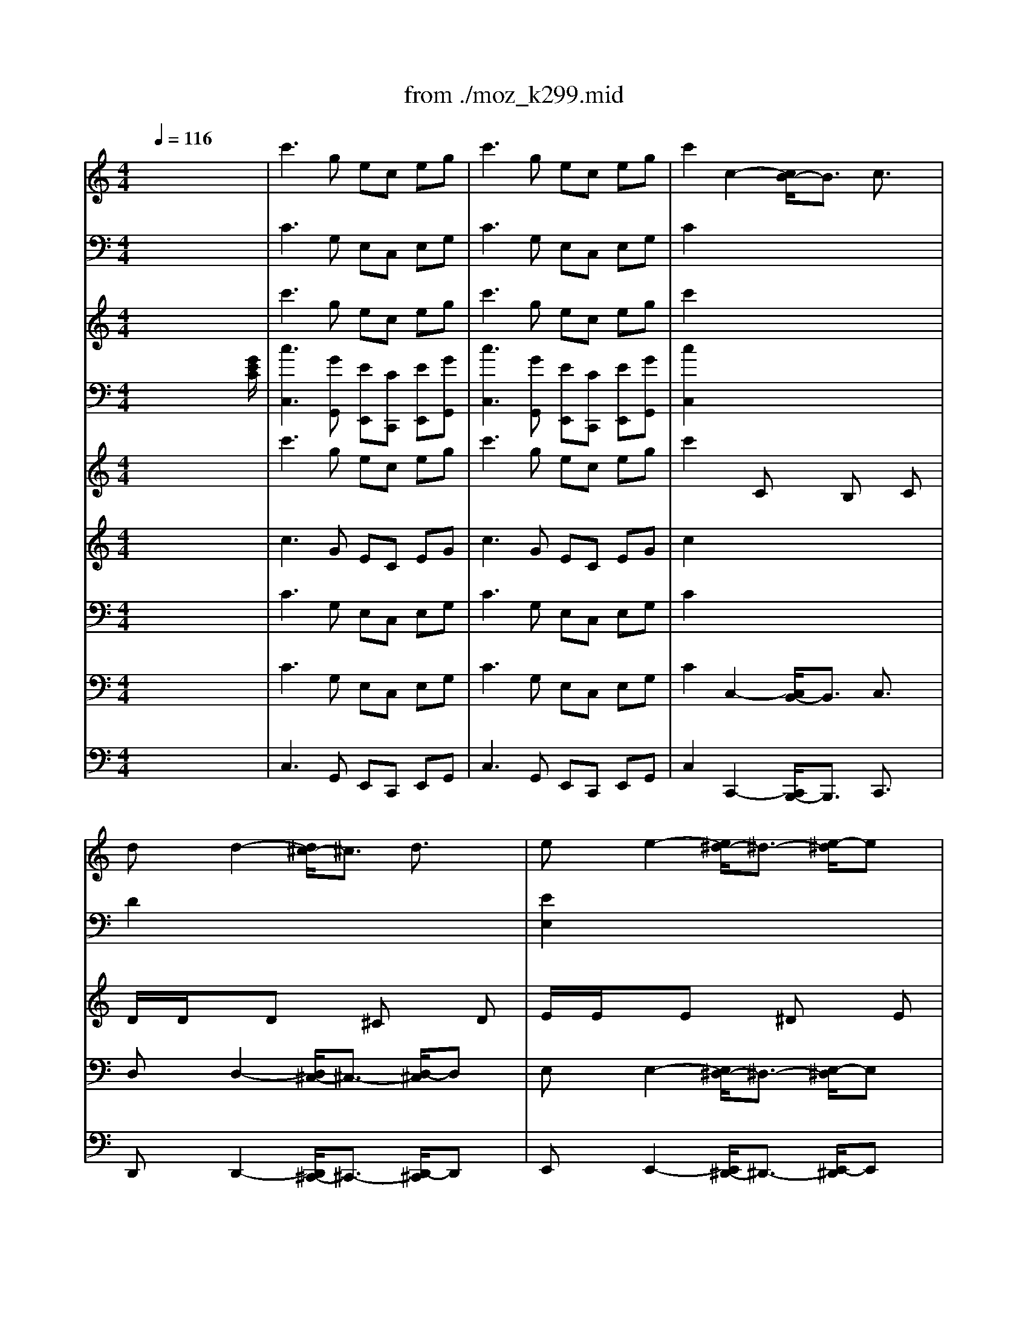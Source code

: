 X: 1
T: from ./moz_k299.mid
M: 4/4
L: 1/8
Q:1/4=116
K:C % 0 sharps
% untitled
% 1st Movement,  Allegro
% 2nd Movement, Andantino
% 3rd Movement, Rondo.Allegro
V:1
% Oboe
%%MIDI program 68
x8| \
% untitled
% 1st Movement,  Allegro
c'3g ec eg| \
c'3g ec eg| \
c'2 c2- [c/2B/2-]B3/2 c3/2x/2|
dx d2- [d/2^c/2-]^c3/2 d3/2x/2| \
ex e2- [e/2^d/2-]^d3/2- [e/2-^d/2]ex/2| \
f2- [g/2-f/2]g3/2- [a/2-g/2]a3/2- [b/2-a/2]bx/2| \
=c'8-|
c'4- c'3/2x/2 e/2f/2[g/2e/2]e/2| \
a2 x6| \
x6 c/2=d/2e/2e/2| \
f8|
e8| \
d3e/2f/2 c2 B2| \
x8| \
f8|
e8| \
de fg a/2g/2f/2e/2 d/2c/2B/2c/2| \
Bd/2x/2 f/2x/2f/2x/2 e2 xe| \
dd f/2x/2f/2x/2 e2 xe|
d2 g2 G2 x2| \
x8| \
x8| \
g/2a/2g/2f/2 e2 x4|
x8| \
g/2a/2g/2f/2 e2 x4| \
x8| \
g/2a/2g/2f/2 e2 x4|
c'/2d'/2c'/2^a/2 =a2 x4| \
^a/2c'/2^a/2=a/2 g2 x4| \
x8| \
x8|
g2 g3a/2g/2 fe| \
e3/2d/2 c4 B2| \
c2 x6| \
x8|
x4 e/2x3/2 f/2x3/2| \
g/2x3/2 f/2x3/2 e/2x3/2 d/2x3/2| \
c4 a4| \
e3f/2g/2 gf e/2x/2d/2x/2|
c3/2x/2 cx/2c/2 c2 ex/2e/2| \
e2 gx/2g/2 g2 c'x/2c'/2| \
c'3/2x/2 c'2- [c'/2b/2-]b3/2- [b/2a/2-]ax/2| \
gx f2- [f/2e/2-]e3/2- [e/2d/2-]dx/2|
c2 x6| \
x8| \
x8| \
x8|
x8| \
x8| \
x8| \
x8|
x8| \
x8| \
x8| \
x8|
x8| \
x8| \
x8| \
x8|
x8| \
x8| \
x8| \
x8|
x8| \
x8| \
x8| \
x8|
x8| \
x8| \
x8| \
x8|
x8| \
x8| \
x8| \
x8|
x8| \
x8| \
x8| \
x8|
x8| \
x8| \
x8| \
x8|
x8| \
x8| \
da c'c' b2 xb| \
aa c'/2x/2c'/2x/2 b2 xb|
a2 d'2 d2 x2| \
x8| \
x8| \
x8|
x8| \
x8| \
x8| \
x8|
x8| \
x8| \
x8| \
x8|
x8| \
x8| \
x8| \
x8|
x8| \
x8| \
x8| \
x8|
x8| \
x8| \
x8| \
x8|
x8| \
x8| \
x8| \
x8|
x8| \
x8| \
x8| \
x8|
g8-| \
g6 B/2c/2[d/2B/2]B/2| \
e2 x6| \
x6 g/2a/2b/2b/2|
c'8| \
b8| \
a3b/2c'/2 g2 ^f2| \
g8|
d2 d3e/2d/2 cB| \
d3/2c/2 B4 A2| \
G2 x6| \
x8|
x8| \
x8| \
x8| \
x8|
x8| \
x8| \
x8| \
x8|
x8| \
x8| \
x8| \
x8|
x8| \
x8| \
x8| \
x8|
x8| \
x8| \
x8| \
x8|
x8| \
x8| \
x8| \
x8|
x8| \
x8| \
x8| \
x8|
x8| \
x8| \
x8| \
x8|
x8| \
x8| \
x8| \
x8|
x8| \
c'3g ec eg| \
c'3g ec eg| \
c'2 c2- [c/2B/2-]B3/2- [c/2-B/2]c3/2|
dx d2- [d/2^c/2-]^c3/2- [d/2-^c/2]dx/2| \
ex e2- [e/2^d/2-]^d3/2- [e/2-^d/2]ex/2| \
=f2- [g/2-f/2]g3/2- [a/2-g/2]a3/2 b2| \
=c'2 x6|
x8| \
x8| \
x8| \
x8|
x8| \
x8| \
x8| \
x8|
x8| \
x8| \
x8| \
x8|
x8| \
x8| \
x8| \
x8|
x8| \
x8| \
x8| \
x8|
x8| \
x8| \
x8| \
x8|
x8| \
x8| \
x8| \
x8|
x8| \
f8-| \
f8| \
e8-|
e8| \
=d/2x/2d- [f/2-d/2]f/2f/2x/2 e2 xe| \
d/2x/2d- [f/2-d/2]f/2f/2x/2 e2 xe| \
d2 g2 G2 x2|
x8| \
x8| \
x8| \
x8|
x8| \
x8| \
x8| \
x8|
x8| \
x8| \
x8| \
x8|
x8| \
x8| \
x8| \
x8|
x8| \
x8| \
x8| \
x8|
x8| \
x8| \
x8| \
x8|
x4 ex fx| \
gx fx ex dx| \
x8| \
x8|
g4 f4| \
e2 ex g2- [g/2e/2-]e3/2| \
x2 dx f2 d2| \
c3g ec eg|
c'3g ec eg| \
c'3b2<a2g| \
f3e2<d2^c| \
de fg a/2g/2f/2e/2 d/2=c/2B/2c/2|
Bd ff/2x/2 e2 xe| \
dd- [f/2-d/2]f/2f/2x/2 e2 xc'| \
G2 x6| \
c'8-|
c'6 e/2f/2[g/2e/2]x/2| \
a2 x6| \
x6 c/2d/2e/2e/2| \
f8|
e8| \
d3e/2f/2 c2 B2| \
c4 a4| \
e3f/2g/2 gf e/2x/2d/2x/2|
c2 c3/2c/2 c2 e3/2e/2| \
e2 g3/2g/2 g2 c'3/2c'/2| \
c'2 x2 c'3g| \
ec eg2<c'2g|
ec eg ec eg| \
[e2c2] x6| \
x8| \
x8|
x8| \
x8| \
x8| \
x8|
x8| \
x8| \
x8| \
x8|
x8| \
x8| \
x8| \
x8|
x8| \
x8| \
x8| \
x8|
x8| \
x8| \
x8| \
x8|
x8| \
x8| \
x8| \
x8|
x8| \
x8| \
x8| \
x8|
x8| \
x8| \
x8| \
x8|
x8| \
x8| \
x8| \
x8|
x8| \
x8| \
x8| \
x8|
x8| \
x8| \
x8| \
x8|
x8| \
x8| \
x8| \
x8|
x8| \
x8| \
x8| \
x8|
x8| \
x8| \
x8| \
x8|
x8| \
x8| \
x8| \
x8|
x8| \
x8| \
x8| \
x8|
x8| \
x8| \
x8| \
x8|
x8| \
x8| \
x8| \
x8|
x8| \
x8| \
x8| \
x8|
x8| \
x8| \
x8| \
x8|
x8| \
x8| \
x8| \
x8|
x8| \
x8| \
x8| \
x8|
x8| \
x8| \
x8| \
x8|
x8| \
x8| \
x8| \
M: 3/4
L: 1/8
K:F % 1 flats
% 2nd Movement, Andantino
M: 2/2
L: 1/8
K:C % 0 sharps
% 3rd Movement, Rondo.Allegro
%%MIDI program 68
e2 e2 e3-e/2x/2|
gf ef g-[g/2e/2-]e/2 c2| \
c'3b ba g2| \
c'3b ba g3/2x/2| \
c2 c2 c4|
e-[e/2d/2]x/2 cd e2 e3/2x/2| \
gf ef/2x/2 g3/2x/2 e2| \
g-[g/2f/2]x/2 ed/2x/2 c2 x2| \
x8|
x4 g4-| \
g8-| \
g3-g/2x/2 gx f2-| \
f2- [f/2e/2-]ex4x/2|
x6 f2-| \
f2- [f/2e/2-]ex4x/2| \
x8| \
x8|
x4 d4-| \
d3-d/2x/2 f4-| \
f3-f/2x/2 e3/2x2x/2| \
x8|
x8| \
x8| \
x8| \
x8|
x8| \
x6 g2-| \
g-[g/2e/2-]e/2- [f/2-e/2]f/2-[f/2d/2-]d/2 c2 x2| \
x8|
x8| \
x8| \
x4 g4-| \
g8-|
g3/2x/2 fd c2 x2| \
x8| \
x6 c/2x/2c/2x/2| \
B-[d/2B/2]x/2 f/2x/2f/2x/2 c-[e/2c/2]x/2 g/2x/2g/2x/2|
dg/2x/2 b/2x/2b/2x/2 c'3/2x/2 c/2x/2c/2x/2| \
B-[d/2B/2]x/2 f/2x/2f/2x/2 c-[e/2c/2]x/2 g/2x/2g/2x/2| \
d-[g/2d/2]x/2 b/2x/2b/2x/2 c'4-| \
c'6- c'3/2x/2|
b3-b/2x/2 c'4| \
x8| \
x4 c4-| \
c4 d4-|
d4 e-[g/2e/2]x/2 e/2x/2d/2x/2| \
c2- [d/2-c/2]dx/2 eg/2x/2 e/2x/2d/2x/2| \
c2- [d/2-c/2]dx/2 e-[g/2e/2]x/2 e/2x/2d/2x/2| \
c2- [e/2-c/2]e/2-[e/2d/2]x/2 c2 x2|
x8| \
x8| \
x8| \
x8|
x8| \
x8| \
x8| \
x8|
x8| \
x8| \
x8| \
x8|
x8| \
x8| \
x8| \
x8|
x8| \
x8| \
x4 c3/2x/2 cc/2x/2| \
c3/2x/2 c3/2x/2 c3/2x/2 ee|
e3/2x/2 e2 x4| \
x8| \
x8| \
x8|
x8| \
x8| \
x8| \
x8|
x8| \
x8| \
x8| \
x8|
x8| \
x8| \
x8| \
x8|
x8| \
x8| \
x8| \
x8|
x8| \
x8| \
x8| \
x8|
x8| \
x8| \
x8| \
x4 g4|
x4 ^f4| \
x4 ^c'4| \
x4 d'4-| \
d'8-|
d'8-| \
d'8| \
^f4 g2 x2| \
x8|
x8| \
x8| \
x8| \
x8|
x8| \
x8| \
x8| \
x8|
x8| \
x8| \
x8| \
x8|
x8| \
x8| \
x6 g3/2x/2| \
g3/2x/2 g2 a3-[b/2-a/2]b/2-|
[b/2g/2-]gx/2 gx a3-[b/2-a/2]b/2-| \
[b/2g/2-]gx/2 =c'2 b4-| \
[b/2a/2-]a3/2 x4 a3/2x/2| \
a3/2x/2 a2 b3c'|
a3/2x/2 ax b3-[c'/2-b/2]c'/2-| \
[c'/2a/2-]ax/2 d'2 c'4-| \
[c'/2b/2-]b3/2 x6| \
x8|
x8| \
x8| \
x8| \
x8|
x8| \
x8| \
x8| \
x8|
x8| \
x8| \
x8| \
x8|
x8| \
x8| \
x8| \
x8|
x8| \
x8| \
x8| \
x8|
x8| \
x8| \
x8| \
x8|
x8| \
x8| \
x8| \
x8|
x8| \
x8| \
x8| \
x8|
x8| \
x8| \
c'4 b4| \
a4 g2 x2|
x8| \
x8| \
x8| \
x8|
x8| \
d=f eg f2 x2| \
x8| \
df eg f2 x2|
x8| \
x8| \
x8| \
x8|
x8| \
x8| \
x8| \
x8|
e2 e2 e4| \
gf ef e2 x2| \
c'3b ba g2| \
c'3b ba g2|
c2 c2 c4| \
ed cd e2 e2| \
gf ef g2 e2| \
gf ed c2 x2|
x8| \
x6 c/2x/2c/2x/2| \
Bd f/2x/2f/2x/2 ce g/2x/2g/2x/2| \
dg b/2x/2b/2x/2 c'2 c/2x/2c/2x/2|
Bd f/2x/2f/2x/2 ce g/2x/2g/2x/2| \
Be ^g/2x/2^g/2x/2 a2 A/2x/2A/2x/2| \
^GB d/2x/2d/2x/2 Ac e/2x/2e/2x/2| \
^a=g e/2x/2e/2x/2 f2 F/2x/2F/2x/2|
EG ^A/2x/2^A/2x/2 F=A c/2x/2c/2x/2| \
Gc e/2x/2e/2x/2 f2 x2| \
x8| \
x8|
x8| \
x8| \
x8| \
x8|
x8| \
x4 c4-| \
c8-| \
c8-|
c4 d4| \
c4 x4| \
x8| \
x8|
x4 f4-| \
f4 g4-| \
g4 ac' a/2x/2g/2x/2| \
f2 g2 ac' a/2x/2g/2x/2|
f2 g2 ac' a/2x/2g/2x/2| \
f2 ag f2 x2| \
x8| \
x8|
x8| \
x8| \
x8| \
x8|
x8| \
x8| \
x8| \
x8|
x8| \
x8| \
x8| \
x8|
x8| \
x8| \
x8| \
x8|
x8| \
x8| \
x8| \
x8|
x8| \
x8| \
x8| \
x8|
x8| \
x8| \
x8| \
x4 d4|
^d4 =d4| \
^d4 =d4| \
e4 f4| \
d4 e2 x2|
x8| \
x8| \
x8| \
x8|
x8| \
x8| \
x8| \
x8|
x8| \
x8| \
x8| \
x8|
x8| \
x8| \
x4 c'4| \
x4 b4|
x4 ^f4| \
x4 g4-| \
g8-| \
g8-|
g8| \
b4 c'2 x2| \
x8| \
x8|
x8| \
x8| \
x8| \
x8|
x8| \
x8| \
x8| \
x8|
x8| \
x8| \
x8| \
x8|
x8| \
x8| \
x8| \
x8|
x8| \
x8| \
x8| \
x8|
x8| \
x8| \
x8| \
x8|
x8| \
x8| \
x8| \
x4 b2 bb|
b2 b2 c'2 =f2-| \
f2 e2 x4| \
x6 f2-| \
f2 e2 x4|
x8| \
x8| \
x4 d4-| \
d4 f4-|
f4 e2 x2| \
x8| \
x8| \
x8|
x8| \
x8| \
x8| \
x8|
x8| \
x8| \
x8| \
x8|
x8| \
x8| \
x8| \
x8|
x8| \
x8| \
x8| \
x8|
x8| \
x8| \
x8| \
x8|
x8| \
x8| \
x8| \
x8|
x8| \
x8| \
x8| \
x8|
x8| \
x8| \
x4 c'4-| \
c'8-|
c'4 a4| \
b4 c'4| \
^f4 g4| \
x8|
x4 c2 x2| \
x4 G2 x2| \
x4 g4-| \
g8-|
g4 g4| \
c'8| \
b4 c'4| \
x8|
x8| \
x8| \
x8| \
x8|
x8| \
x8| \
x8| \
x8|
x8| \
x8| \
x8| \
x8|
x8| \
x8| \
x4 c4-| \
c4 d4-|
d4 eg e/2x/2d/2x/2| \
c2 d2 eg e/2x/2d/2x/2| \
c2 d2 eg e/2x/2d/2x/2| \
c2 ed c2 x2|
x2 d2 e4| \
x2 d2 e4| \
x2 d2 e4| \
g4 c'4|
V:2
% Oboe
%%MIDI program 68
x8| \
x8| \
x8| \
x8|
x8| \
x8| \
x8| \
x2 
% untitled
% 1st Movement,  Allegro
c6-|
c6 c/2d/2e/2c/2| \
=f2 x6| \
x6 x/2B/2c/2c/2| \
d8|
c6- c3/2x/2| \
A4 E2 D2| \
x8| \
d8|
c8| \
c6 A2| \
Gx B/2x/2B/2x/2 c2 xc| \
Bx B/2x/2B/2x/2 c2 xc|
B2 x6| \
x8| \
x8| \
e/2f/2e/2d/2 c2 x4|
x8| \
e/2f/2e/2d/2 c2 x4| \
x8| \
e/2f/2e/2d/2 c2 x4|
a/2^a/2=a/2g/2 f2 x4| \
g/2a/2g/2f/2 e2 x4| \
x8| \
x8|
e2 e3f/2e/2 dc| \
G3/2F/2 E4 D2| \
E2 x6| \
x8|
x4 c/2x3/2 d/2x3/2| \
e/2x3/2 d/2x3/2 c/2x3/2 B/2x3/2| \
x8| \
c3d/2e/2 e-[e/2d/2]x/2 c/2x/2B/2x/2|
x2 Gx/2G/2 G2 c3/2c/2| \
c2 ex/2e/2 e2 ex/2e/2| \
e2 x6| \
x8|
x8| \
x8| \
x8| \
x8|
x8| \
x8| \
x8| \
x8|
x8| \
x8| \
x8| \
x8|
x8| \
x8| \
x8| \
x8|
x8| \
x8| \
x8| \
x8|
x8| \
x8| \
x8| \
x8|
x8| \
x8| \
x8| \
x8|
x8| \
x8| \
x8| \
x8|
x8| \
x8| \
x8| \
x8|
x8| \
x8| \
x8| \
x8|
x8| \
x8| \
x2 ^f^f g2 xg| \
^fx ^f/2x/2^f/2x/2 g2 xg|
^f2 d2 D2 x2| \
x8| \
x8| \
x8|
x8| \
x8| \
x8| \
x8|
x8| \
x8| \
x8| \
x8|
x8| \
x8| \
x8| \
x8|
x8| \
x8| \
x8| \
x8|
x8| \
x8| \
x8| \
x8|
x8| \
x8| \
x8| \
x8|
x8| \
x8| \
x8| \
x8|
G8-| \
G4- G3/2x/2 G/2A/2B/2G/2| \
c2 x6| \
x6 x/2^f/2g/2g/2|
a8| \
g8| \
e4 B2 A2| \
G4 e4|
x2 B3c/2B/2 AG| \
B3/2A/2 G4 ^F2| \
x8| \
x8|
x8| \
x8| \
x8| \
x8|
x8| \
x8| \
x8| \
x8|
x8| \
x8| \
x8| \
x8|
x8| \
x8| \
x8| \
x8|
x8| \
x8| \
x8| \
x8|
x8| \
x8| \
x8| \
x8|
x8| \
x8| \
x8| \
x8|
x8| \
x8| \
x8| \
x8|
x8| \
x8| \
x8| \
x8|
x8| \
x8| \
x8| \
x8|
x8| \
x8| \
x8| \
x8|
x8| \
x8| \
x8| \
x8|
x8| \
x8| \
x8| \
x8|
x8| \
x8| \
x8| \
x8|
x8| \
x8| \
x8| \
x8|
x8| \
x8| \
x8| \
x8|
x8| \
x8| \
x8| \
x8|
x8| \
x8| \
x8| \
x8|
x8| \
B8-| \
B8| \
c8-|
c8| \
B/2x3/2 BB/2x/2 c2 xc| \
B/2x3/2 BB/2x/2 c2 xc| \
B2 x6|
x8| \
x8| \
x8| \
x8|
x8| \
x8| \
x8| \
x8|
x8| \
x8| \
x8| \
x8|
x8| \
x8| \
x8| \
x8|
x8| \
x8| \
x8| \
x8|
x8| \
x8| \
x8| \
x8|
x4 cx dx| \
ex dx cx Bx| \
x8| \
x8|
e4 d4| \
c2 cx e2 c2| \
x2 Bx d2 B2| \
x8|
x8| \
e3d2<c2B| \
A3G2<=F2E| \
A8|
Gx BB/2x/2 c2 xc| \
Bx BB/2x/2 c2 xe| \
x8| \
c8-|
c6 c/2d/2e/2c/2| \
f2 x6| \
x6 x/2B/2c/2c/2| \
d8|
c8| \
A4 E2 D2| \
G4 c4| \
c3d/2e/2 ed c/2x/2B/2x/2|
x2 G3/2G/2 G2 c3/2c/2| \
c2 e3/2e/2 e2 e3/2e/2| \
e2 x6| \
x8|
x8| \
c2 x6| \
x8| \
x8|
x8| \
x8| \
x8| \
x8|
x8| \
x8| \
x8| \
x8|
x8| \
x8| \
x8| \
x8|
x8| \
x8| \
x8| \
x8|
x8| \
x8| \
x8| \
x8|
x8| \
x8| \
x8| \
x8|
x8| \
x8| \
x8| \
x8|
x8| \
x8| \
x8| \
x8|
x8| \
x8| \
x8| \
x8|
x8| \
x8| \
x8| \
x8|
x8| \
x8| \
x8| \
x8|
x8| \
x8| \
x8| \
x8|
x8| \
x8| \
x8| \
x8|
x8| \
x8| \
x8| \
x8|
x8| \
x8| \
x8| \
x8|
x8| \
x8| \
x8| \
x8|
x8| \
x8| \
x8| \
x8|
x8| \
x8| \
x8| \
x8|
x8| \
x8| \
x8| \
x8|
x8| \
x8| \
x8| \
x8|
x8| \
x8| \
x8| \
x8|
x8| \
x8| \
x8| \
x8|
x8| \
x8| \
x8| \
x8|
x8| \
x8| \
x8| \
M: 3/4
L: 1/8
K:F % 1 flats
% 2nd Movement, Andantino
M: 2/2
L: 1/8
K:C % 0 sharps
% 3rd Movement, Rondo.Allegro
%%MIDI program 68
c3/2x/2 c3/2x/2 c3-c/2x/2|
ed c-[d/2-c/2]d/2 x4| \
e3g gf e2| \
e2- e/2x/2g gf- [f/2e/2-]e3/2| \
G2 G2 G4|
cB AB c3/2x/2 c3/2x/2| \
ed c-[d/2-c/2]d/2 e3/2x/2 c2| \
ed cB/2x4x/2| \
x8|
x4 e4-| \
e4- [f/2-e/2]f3-f/2-| \
f3-f/2x/2 ex3| \
x8|
x8| \
x8| \
x8| \
x8|
x4 B4-| \
B4- [d/2-B/2]d3-d/2-| \
d3-d/2x/2 c3/2x2x/2| \
x8|
x8| \
x8| \
x8| \
x8|
x8| \
x6 e2-| \
ec- [d/2-c/2]d/2B x4| \
x8|
x8| \
x8| \
x4 G4-| \
G8-|
G3/2x/2 dB x4| \
x8| \
x8| \
x8|
x8| \
x8| \
x8| \
e3-e/2x/2 d4-|
d4 e4| \
x8| \
x4 G4-| \
G4 B4-|
B4 c2 G2-| \
G2- [B/2-G/2]Bx/2 c2 G2-| \
G2- [B/2-G/2]Bx/2 c2 G-[d/2G/2-]G/2-| \
[c2-G2-] [c/2B/2-G/2]Bx4x/2|
x8| \
x8| \
x8| \
x8|
x8| \
x8| \
x8| \
x8|
x8| \
x8| \
x8| \
x8|
x8| \
x8| \
x8| \
x8|
x8| \
x8| \
x4 E3/2x/2 E/2x/2E/2x/2| \
E3/2x/2 E2 E3/2x/2 cc|
c3/2x/2 c2 x4| \
x8| \
x8| \
x8|
x8| \
x8| \
x8| \
x8|
x8| \
x8| \
x8| \
x8|
x8| \
x8| \
x8| \
x8|
x8| \
x8| \
x8| \
x8|
x8| \
x8| \
x8| \
x8|
x8| \
x8| \
x8| \
x4 ^c4|
x4 d4| \
x4 g4| \
x4 ^f2 x2| \
x8|
x4 d4-| \
d8| \
=c4 B2 x2| \
x8|
x8| \
x8| \
x8| \
x8|
x8| \
x8| \
x8| \
x8|
x8| \
x8| \
x8| \
x8|
x8| \
x8| \
x6 B2-| \
[d/2-B/2]d2x3/2 ^f4-|
^f/2x3/2 dx ^f4-| \
^f/2x3/2 g2 g4-| \
[g/2^f/2-]^f3/2 x4 ^f2| \
^f3/2x/2 ^f2 g3a|
^f3/2x/2 ^fx g3-[a/2-g/2]a/2| \
^f3/2x/2 a3/2x/2 a4-| \
[a/2g/2-]g3/2 x6| \
x8|
x8| \
x8| \
x8| \
x8|
x8| \
x8| \
x8| \
x8|
x8| \
x8| \
x8| \
x8|
x8| \
x8| \
x8| \
x8|
x8| \
x8| \
x8| \
x8|
x8| \
x8| \
x8| \
x8|
x8| \
x8| \
x8| \
x8|
x8| \
x8| \
x8| \
x8|
x8| \
x8| \
a4 g4| \
c4 B2 x2|
x8| \
x8| \
x8| \
x8|
x8| \
Bd ^ce d2 x2| \
x8| \
Bd ^ce d2 x2|
x8| \
x8| \
x8| \
x8|
x8| \
x8| \
x8| \
x8|
=c2 c2 c4| \
B4 c2 x2| \
x8| \
x8|
G2 G2 G4| \
cB AB c2 c2| \
B4 G2 c2| \
ed cB x4|
x8| \
x8| \
x8| \
x8|
x8| \
x8| \
x8| \
x8|
x8| \
x8| \
x8| \
x8|
x8| \
x8| \
x8| \
x8|
x8| \
x4 A4-| \
A8-| \
A8-|
A4 ^A4| \
=A4 x4| \
x8| \
x8|
x4 c4-| \
c4 e4-| \
e4 =f2 c2-| \
c2 e2 f2 c2-|
c2 e2 f2 c2-| \
c2 e2 x4| \
x8| \
x8|
x8| \
x8| \
x8| \
x8|
x8| \
x8| \
x8| \
x8|
x8| \
x8| \
x8| \
x8|
x8| \
x8| \
x8| \
x8|
x8| \
x8| \
x8| \
x8|
x8| \
x8| \
x8| \
x8|
x8| \
x8| \
x8| \
x4 B4|
c4 B4| \
c4 B4| \
^c4 d4| \
B4 =c2 x2|
x8| \
x8| \
x8| \
x8|
x8| \
x8| \
x8| \
x8|
x8| \
x8| \
x8| \
x8|
x8| \
x8| \
x4 ^f4| \
x4 g4|
x4 c4| \
x4 B2 x2| \
x8| \
x8|
x8| \
=f4 e2 x2| \
x8| \
x8|
x8| \
x8| \
x8| \
x8|
x8| \
x8| \
x8| \
x8|
x8| \
x8| \
x8| \
x8|
x8| \
x8| \
x8| \
x8|
x8| \
x8| \
x8| \
x8|
x8| \
x8| \
x8| \
x8|
x8| \
x8| \
x8| \
x4 f2 ff|
f2 f2 e2 x2| \
x8| \
x8| \
x8|
x8| \
x8| \
x4 B4-| \
B4 d4-|
d4 c2 x2| \
x8| \
x8| \
x8|
x8| \
x8| \
x8| \
x8|
x8| \
x8| \
x8| \
x8|
x8| \
x8| \
x8| \
x8|
x8| \
x8| \
x8| \
x8|
x8| \
x8| \
x8| \
x8|
x8| \
x8| \
x8| \
x8|
x8| \
x8| \
x8| \
x8|
x8| \
x8| \
x4 e4-| \
e8-|
e4 f4-| \
f4 x4| \
c4 c4| \
x8|
x8| \
x8| \
x4 e4-| \
e4 f4-|
f4 e4-| \
e4 d4-| \
d4 c4| \
x8|
x8| \
x8| \
x8| \
x8|
x8| \
x8| \
x8| \
x8|
x8| \
x8| \
x8| \
x8|
x8| \
x8| \
x4 G4-| \
G4 B4-|
B4 c2 G2-| \
G2 B2 c2 G2-| \
G2 B2 c2 G2-| \
G2 xB x4|
x2 B2 c4| \
x2 B2 c4| \
x2 B2 c4| \
e4 e4|
V:3
% Corni in C
%%MIDI program 60
x8| \
% untitled
% 1st Movement,  Allegro
C3G, E,C, E,G,| \
C3G, E,C, E,G,| \
C2 x6|
D2 x6| \
[E2E,2] x6| \
x8| \
[C8-C,8-]|
[C4-C,4-] [C3/2C,3/2]x/2 [CC,]x/2[C/2C,/2]| \
[C8-C,8-]| \
[C4-C,4-] [C3/2C,3/2]x/2 [CC,]x/2[C/2C,/2]| \
[D8G,8]|
[E8C8]| \
[F4D4] [E2C2] [D2G,2]| \
[CC,]D [EE,]F [G2G,2] x2| \
[D4G,4] [D2G,2] [D2G,2]|
[E4C4] [E2C2] [E2C2]| \
[DC-][EC-] [FC-][GC-] [F2C2] [D2C2]| \
[D2G,2] x[DG,] [EC][EC] [EC][EC]| \
[D2G,2] x[DG,] [EC][EC] [EC][EC]|
[D2G,2] [G2G,2] G,2 x2| \
C8| \
G,8| \
C,2 x6|
x8| \
x8| \
x8| \
[C8-C,8-]|
[C8-C,8-]| \
[C8-C,8-]| \
[C2C,2] x6| \
x8|
[G2E2] [G4E4] [FD][EC]| \
[G3/2E3/2][F/2D/2] [E4C4] [D2G,2]| \
[C2E,2] x2 [EC]x [DG,]x| \
[C2E,2] x2 [EC]x [DG,]x|
[C2E,2] x2 [EC]x [DG,]x| \
[CE,]x [DG,]x [EC]x [DG,]x| \
[C2C,2] CC [D2C2] [DC][DC]| \
[E2C2] [EC][EC] [GE][FD] [E/2C/2]x/2[D/2G,/2]x/2|
[C2E,2] [C3/2E,3/2][C/2E,/2] [C2E,2] [E3/2C3/2][E/2C/2]| \
[E2C2] [G3/2E3/2][G/2E/2] [G2E2] [E3/2C3/2][E/2C/2]| \
[E2C2] x6| \
[G2G,2] x6|
[C2C,2] x6| \
x8| \
x8| \
x8|
x8| \
x8| \
x8| \
x8|
x8| \
x8| \
x8| \
x8|
x8| \
x8| \
x8| \
x8|
x8| \
x8| \
x8| \
x8|
x8| \
x8| \
x8| \
x8|
x8| \
x8| \
x8| \
x8|
x8| \
x8| \
x8| \
x8|
x8| \
x8| \
x8| \
x8|
x8| \
x8| \
x8| \
x8|
x8| \
x8| \
D2 xD [DG,][DG,] [DG,][DG,]| \
D2 xD [DG,][DG,] [DG,][DG,]|
D2 D2 D2 x2| \
x8| \
x8| \
x8|
x8| \
x8| \
x8| \
G,8-|
G,8-| \
G,8| \
x8| \
x8|
x8| \
x8| \
x8| \
x8|
x8| \
x8| \
x8| \
x8|
x8| \
x8| \
x8| \
x8|
x8| \
x8| \
x8| \
x8|
x8| \
x8| \
x8| \
x8|
G,8-| \
G,6 G,3/2G,/2| \
G,4 G,4-| \
G,6 [D3/2G,3/2][D/2G,/2]|
D8| \
[D8G,8]| \
[E4C4] D2 D2| \
[D2G,2] [DG,][DG,] [E2C2] [EC][EC]|
D8-| \
D2 D3/2D/2 D2 D2| \
[D2G,2] x6| \
x8|
x8| \
x8| \
x8| \
x8|
x8| \
x8| \
x8| \
x8|
x8| \
x8| \
x8| \
x8|
x8| \
x8| \
x8| \
x8|
x8| \
x8| \
x8| \
x8|
x8| \
x8| \
x8| \
x8|
x8| \
x8| \
x8| \
x8|
x8| \
x8| \
x8| \
x8|
x8| \
x8| \
G,8| \
G,8|
G,8| \
C3G, E,C, E,G,| \
C3G, E,C, E,G,| \
C2 x6|
D2 x6| \
[E2E,2] x6| \
x8| \
x8|
x8| \
x8| \
x8| \
x8|
x8| \
x8| \
x8| \
x8|
x8| \
x8| \
x8| \
x8|
x8| \
x8| \
x8| \
x8|
x8| \
x8| \
x8| \
x8|
x8| \
x8| \
x8| \
x8|
x8| \
x8| \
x8| \
x8|
x8| \
[D8-G,8-]| \
[D8G,8]| \
[E8-C8-]|
[E8C8]| \
[D2G,2] x[DG,] [EC][EC] [EC][EC]| \
[D2G,2] x[DG,] [EC][EC] [EC][EC]| \
[D2G,2] [G2G,2] G,2 x2|
C8| \
G,8| \
C,2 x6| \
x8|
x8| \
x8| \
[C8-C,8-]| \
[C8-C,8-]|
[C8C,8]| \
x8| \
x8| \
x8|
x8| \
x8| \
x8| \
x8|
x8| \
x8| \
x8| \
x8|
x8| \
x8| \
x4 [EC]x [DG,]x| \
[C2E,2] x2 [EC]x [DG,]x|
[C2E,2] x2 [EC]x [DG,]x| \
[CE,]x [DG,]x [EC]x [DG,]x| \
x8| \
x8|
x8| \
G,8-| \
G,8| \
[C2E,2] x2 C3G,|
E,C, E,G,2<C2G,| \
E,C, E,G, [C3E,3-][EE,]| \
[C2C,2] x6| \
x4 xD DD|
[D2G,2] x[DG,] [EC][EC] [EC][EC]| \
[D2G,2] x[DG,] [EC][EC] [EC][EC]| \
[E2C2] x6| \
[C8-C,8-]|
[C6C,6] [C3/2C,3/2][C/2C,/2]| \
[C4C,4] [C4-C,4-]| \
[C6C,6] [C3/2E,3/2][C/2E,/2]| \
[D8G,8]|
[E8C8]| \
[F4D4] [E2C2] [D2G,2]| \
[C2C,2] CC [D2C2] [DC][DC]| \
[E2C2] [EC][EC] [GE][FD] [EC][DG,]|
[C2E,2] [C3/2E,3/2][C/2E,/2] [C2E,2] [E3/2C3/2][E/2C/2]| \
[E2C2] [G3/2E3/2][G/2E/2] [G2E2] [E3/2C3/2][E/2C/2]| \
[E2C2] x2 C3G,| \
E,C, E,G,2<C2G,|
E,C, E,G, E,C, E,G,| \
[C2E,2] x6| \
x8| \
x8|
x8| \
x8| \
x8| \
x8|
x8| \
x8| \
x8| \
x8|
x8| \
x8| \
x8| \
x8|
x8| \
x8| \
x8| \
x8|
x8| \
x8| \
x8| \
x8|
x8| \
x8| \
x8| \
x8|
x8| \
x8| \
x8| \
x8|
x8| \
x8| \
x8| \
x8|
x8| \
x8| \
x8| \
x8|
x8| \
x8| \
x8| \
x8|
x8| \
x8| \
x8| \
x8|
x8| \
x8| \
x8| \
x8|
x8| \
x8| \
x8| \
x8|
x8| \
x8| \
x8| \
x8|
x8| \
x8| \
x8| \
x8|
x8| \
x8| \
x8| \
x8|
x8| \
x8| \
x8| \
x8|
x8| \
x8| \
x8| \
x8|
x8| \
x8| \
x8| \
x8|
x8| \
x8| \
x8| \
x8|
x8| \
x8| \
x8| \
x8|
x8| \
x8| \
x8| \
x8|
x8| \
x8| \
x8| \
x8|
x8| \
x8| \
x8| \
M: 3/4
L: 1/8
K:F % 1 flats
% 2nd Movement, Andantino
M: 2/2
L: 1/8
K:C % 0 sharps
% 3rd Movement, Rondo.Allegro
%%MIDI program 60
[E3/2G,3/2]x/2 [E3/2G,3/2]x/2 [E3-C3-][E/2C/2-]C/2|
[GE][FD] [EC][FD] [G2E2] x2| \
[C6C,6] x2| \
[C6C,6] x2| \
[C3/2E,3/2]x/2 [C3/2E,3/2]x/2 [C3-E,3-][C/2E,/2]x/2|
[EC-][D/2C/2G,/2]x/2 [CG,-][D/2-G,/2]D/2 [E3/2C3/2]x/2 [E3/2C3/2]x/2| \
[G-E][G/2F/2-D/2]F/2 [EC-][F/2D/2C/2]x/2 [G3-E3-][G/2E/2-]E/2| \
[GE-][F/2E/2D/2]x/2 [E-G,][E/2D/2-G,/2-][D/2G,/2] [C2E,2] x2| \
x8|
x4 [E4-C4-]| \
[E3-C3-][E/2-C/2]E/2 [D4-G,4-]| \
[D3-G,3-][D/2G,/2]x/2 [E3/2C3/2]x/2 [C2-C,2-]| \
[C3-C,3-][C/2C,/2]x/2 [C4-C,4-]|
[C3-C,3-][C/2C,/2]x/2 [CC,-]C,/2x/2 [C2-C,2-]| \
[C4C,4] [C4-C,4-]| \
[C8-C,8-]| \
[C8-C,8-]|
[C4C,4] G,3/2x2x/2| \
x8| \
x8| \
x8|
x8| \
x8| \
x8| \
x8|
x8| \
x6 [E2-C2-]| \
[E3/2C3/2]x/2 [D3/2G,3/2]x/2 [C4-C,4-]| \
[C8-C,8-]|
[C8-C,8-]| \
[C8-C,8-]| \
[C3-C,3-][C/2C,/2]x/2 G,4-| \
G,8-|
G,3-G,/2x/2 [C2E,2] x2| \
x8| \
x2 G,/2x/2G,/2x/2 C3/2x/2 G,/2x/2G,/2x/2| \
D2 G,/2x/2G, E2 x2|
x2 G,/2x/2G,/2x/2 C3/2x/2 G,/2x/2G,| \
D3/2x/2 G,/2x/2G,/2x/2 E2 x2| \
x2 G,G, C3/2x/2 [E2C2]| \
x2 [E2C2] x2 [D2C2]|
x2 [D2G,2] [E4C4]| \
x8| \
x4 [C4-E,4-]| \
[C4E,4] [D4-G,4-]|
[D3-G,3-][D/2G,/2]x/2 [E2-C2] E-[E/2D/2-]D/2| \
[C3/2-E,3/2]C/2 [D3/2G,3/2]x/2 [E2-C2] E-[E/2D/2-]D/2-| \
[D/2C/2-E,/2-][C-E,]C/2 [D3/2G,3/2]x/2 [E2-C2] E-[E/2D/2-]D/2-| \
[D/2C/2-E,/2-][C-E,]C/2 [D3/2G,3/2]x/2 [C2E,2] x2|
x8| \
x8| \
x8| \
x8|
x8| \
x8| \
x8| \
x8|
x8| \
x8| \
x8| \
x8|
x8| \
x8| \
x8| \
x8|
x8| \
x8| \
x4 [C2E,2] [CE,][C/2E,/2-]E,/2| \
[C3/2E,3/2]x/2 [C3/2-E,3/2]C/2 [C3/2E,3/2-]E,/2 [EC][EC]|
[E3/2C3/2]x/2 [E3/2C3/2]x/2 [E2C2] x2| \
x8| \
x8| \
x8|
x8| \
x8| \
x8| \
x8|
x8| \
x8| \
x8| \
x8|
x8| \
x8| \
x8| \
x8|
x8| \
x8| \
x8| \
x8|
x8| \
x8| \
x8| \
x8|
x8| \
x8| \
x8| \
x4 E4|
x4 D4| \
x4 E4| \
x4 D2 x2| \
x8|
x4 D4-| \
D8-| \
D4- [D2G,2] x2| \
x8|
x8| \
x8| \
x8| \
x8|
x8| \
x8| \
x8| \
x8|
x8| \
x8| \
x8| \
x8|
x8| \
x8| \
x8| \
x8|
x8| \
x8| \
x8| \
x8|
x8| \
x8| \
x8| \
x8|
x8| \
x8| \
x8| \
x8|
x8| \
x8| \
x8| \
x8|
x8| \
x8| \
x8| \
x8|
x8| \
x8| \
x8| \
x8|
x8| \
x8| \
x8| \
x8|
x8| \
x8| \
x8| \
x8|
x8| \
x8| \
x8| \
x8|
x8| \
x8| \
x8| \
x8|
x8| \
x8| \
x8| \
x4 [G,4-G,,4-]|
[G,8-G,,8-]| \
[G,8-G,,8-]| \
[G,8-G,,8-]| \
[G,8-G,,8-]|
[G,8-G,,8-]| \
[G,8-G,,8-]| \
[G,8-G,,8-]| \
[G,6G,,6] x2|
x8| \
x8| \
x8| \
x8|
x8| \
x8| \
x8| \
x8|
[E2C2] [E2C2] [E4C4]| \
[EG,-][DG,-] [CG,-][DG,] [C2E,2] x2| \
[C8C,8]| \
[C8C,8]|
x8| \
G,2 G,2 [C4E,4]| \
[EG,-][DG,-] [CG,-][DG,] [E2C2] [G2E2]| \
[GE][FD] [EC][DG,] [C2E,2] x2|
x8| \
x2 G,G, C2 G,G,| \
D2 G,G, E2 x2| \
x2 G,G, C2 G,G,|
D2 G,G, E2 x2| \
x2 [EE,][EE,] [E2E,2] [EE,][EE,]| \
[E2E,2] [EE,][EE,] [E2E,2] x2| \
x2 [CC,][CC,] [C2C,2] [CC,][CC,]|
[C2C,2] [CC,][CC,] [C2C,2] x2| \
x2 [CC,][CC,] [C2C,2] x2| \
x8| \
x8|
x8| \
x8| \
x8| \
x8|
x8| \
x8| \
x8| \
x8|
x8| \
x8| \
x8| \
x8|
x8| \
x8| \
x8| \
x8|
x8| \
x8| \
x8| \
x8|
x8| \
x8| \
x8| \
x8|
x8| \
x8| \
x8| \
x8|
x8| \
x8| \
x8| \
x8|
x8| \
x8| \
x8| \
x4 [G,4-G,,4-]|
[G,8-G,,8-]| \
[G,8-G,,8-]| \
[G,4G,,4] x4| \
x8|
x8| \
x8| \
x8| \
x8|
x8| \
x8| \
x8| \
x4 G,4-|
G,8-| \
G,8-| \
G,8-| \
G,4 [C2C,2] x2|
x8| \
x8| \
x8| \
x8|
x8| \
x8| \
x8| \
x8|
x8| \
x8| \
x8| \
x8|
x8| \
x8| \
x4 [C4C,4]| \
x4 [D4G,4]|
x4 [C4C,4]| \
x4 [D2G,2] x2| \
x8| \
x4 [G4-G,4-]|
[G8-G,8-]| \
[G4-G,4] [G2C2] x2| \
x8| \
x8|
x8| \
x8| \
x8| \
x8|
x8| \
x8| \
x8| \
x8|
x8| \
x8| \
x8| \
x8|
x8| \
x6 [C2E,2]| \
[C2E,2] [C2E,2] [D3G,3-][EG,]| \
[C2E,2] [C2E,2] [D3G,3-][EG,]|
[C2G,2] [F2D2] [E4C4]| \
[D2G,2] x4 [D2G,2]| \
[D2G,2] [D2G,2] [E2C2] EF| \
D2 [D2B,2] [E2C2] EF|
D2 [G2B,2] [F4D4]| \
[E2C2] x6| \
x8| \
x8|
x8| \
x8| \
x8| \
x4 [D2G,2] [DG,][DG,]|
[D2G,2] [D2G,2] [C2C,2] [C2-C,2-]| \
[C2C,2] [C6-C,6-]| \
[C6C,6] [C2-C,2-]| \
[C2C,2] [C6-C,6-]|
[C8-C,8-]| \
[C8-C,8-]| \
[C4C,4] G,2 x2| \
x8|
x8| \
x8| \
x8| \
x8|
x8| \
x8| \
x8| \
x8|
x4 [C4-C,4-]| \
[C8-C,8-]| \
[C8-C,8-]| \
[C8-C,8-]|
[C4C,4] G,4-| \
G,8-| \
G,4 [C2E,2] x2| \
x8|
x8| \
x8| \
x8| \
x8|
x8| \
x8| \
x8| \
x8|
x8| \
x8| \
x8| \
x8|
x8| \
x8| \
x8| \
x8|
x8| \
x8| \
x4 [E4-C4-]| \
[E8-C8-]|
[E4C4] [F4C4]| \
[D4G,4] [E4G,4]| \
[C4C,4] [E4C4]| \
x8|
x4 C2 x2| \
x4 G,2 x2| \
x4 [E4-C4-]| \
[E4C4] [D4-G,4-]|
[D4G,4] C2 [E2C2]| \
x2 [E2C2] x2 [D2C2]| \
x2 [D2G,2] [C4C,4]| \
x8|
x8| \
x8| \
x8| \
x8|
x8| \
x8| \
x8| \
[E2C2] [E2C2] [E4C4]|
G[FD] [EC][FD] [G2E2] x2| \
x8| \
x8| \
[C2E,2] [C2E,2] [C4E,4]|
[D4G,4] [E4C4]| \
[F4D4] [G4E4]| \
[GE][FD] [EC][DG,] [C4-E,4-]| \
[C4E,4] [D4-G,4-]|
[D4G,4] [E3C3]D| \
[C2E,2] [D2G,2] [E3C3]D| \
[C2E,2] [D2G,2] [E3C3]D| \
[C2E,2] [D2G,2] [C2E,2] x2|
x6 [C2C,2]| \
[E2E,2] [G2G,2] x2 [C2C,2]| \
[E2E,2] [G2G,2] [E4C4]| \
[E4C4] [E4C4]|
V:4
% Flute
%%MIDI program 73
x8| \
% untitled
% 1st Movement,  Allegro
%%MIDI program 73
c'3g ec eg| \
c'3g ec eg| \
c'2 x6|
x8| \
x8| \
x8| \
x8|
x8| \
x8| \
x8| \
x8|
x8| \
x8| \
x8| \
x8|
x8| \
x8| \
x8| \
x8|
x8| \
x8| \
x8| \
x8|
x8| \
x8| \
x8| \
x8|
x8| \
x8| \
x8| \
x8|
x8| \
x8| \
x8| \
x8|
x8| \
x8| \
x8| \
x8|
x8| \
x8| \
x8| \
x8|
c'3g ec eg| \
c'3g ec eg| \
c'2 c2- [c/2B/2-]B3/2 c2| \
dx d2- [d/2^c/2-]^c3/2- [d/2-^c/2]dx/2|
ex e2- [e/2^d/2-]^d3/2- [e/2-^d/2]ex/2| \
f2- [g/2-f/2]g3/2- [a/2-g/2]a3/2- [b/2-a/2]bx/2| \
=c'6- c'3/2x/2| \
g6- g3/2x/2|
c6- c3/2x/2| \
G6- G3/2x/2| \
c=d/2e/2 f/2g/2a/2b/2 c'/2b/2c'/2b/2 c'/2b/2a/2g/2| \
a/2c/2d/2e/2 f/2g/2a/2b/2 c'/2b/2c'/2b/2 d'/2c'/2b/2a/2|
g/2c/2d/2e/2 f/2g/2a/2b/2 c'/2d'/2e'/2d'/2 c'/2b/2a/2g/2| \
g/2f/2a/2f/2 e4 e/2x/2c/2d/2| \
c2 x6| \
x8|
x8| \
x8| \
ce'3/2x/2d' A-[c'/2-A/2]c'x/2b| \
F-[a/2-F/2]ax/2g f/2x/2e/2x/2 d/2x/2c/2x/2|
g8-| \
gg/2x/2 a/2x/2b/2x/2 c'/2x/2d'/2x/2 e'/2x/2^f'/2x/2| \
g'2 x6| \
x8|
[d'/2-d/2]d'3-d'/2 bc'/2[b/2a/2] bc'/2x/2| \
e'd'/2x/2 d'3-d'/2x/2 c'/2b/2a/2g/2| \
ge' e'6| \
d'2 g2 a3b/2c'/2|
b2 x6| \
d4- de/2d/2 c/2B/2A/2G/2| \
Ge2<e2g- [g/2^f/2-]^f/2-[^f/2e/2-]e/2| \
ed c/2B/2A/2G/2 A3B/2c/2|
B/2d/2e/2^f/2 g/2a/2b/2c'/2 d'd'2c'/2b/2| \
b-[b/2a/2-]a/2 a3b/2a/2 a/2g/2^f/2g/2| \
^f2 x6| \
x6 xD|
d'2- [d'/2b/2]x3/2 b2- [b/2g/2-]g/2x| \
g2- [g/2d/2]x3/2 B2- [B/2G/2-]G/2x| \
D2 x6| \
x2 D2 x/2d/2e/2^f/2 g/2a/2b/2c'/2|
d'2 b/2x3/2 b2- [b/2g/2-]g/2x| \
g2- [g/2d/2]x3/2 B2- [B/2G/2]x3/2| \
D2 x6| \
x8|
x8| \
g8| \
d6- d3/2x/2| \
G2 x2 d/2x/2e/2x/2 ^f/2x/2g/2x/2|
g-[g/2^f/2-]^f/2 ed d/2c/2B/2c/2 ec| \
^AB xB/2c/2 d/2x/2e/2x/2 ^f/2x/2g/2x/2| \
g^f- [^f/2e/2-]e/2-[e/2d/2]x/2 d/2c/2B/2c/2 ec| \
Bg2-[g/2=f/2-]f3/2-[f/2e/2-]e3/2-[e/2d/2-]d/2-|
d/2x/2c2g2-[g/2f/2-]f3/2-[f/2e/2-]e/2-| \
e/2x/2d2-[g/2-d/2]g3/2-[g/2f/2-]f3/2^d| \
e/2[g/2-^f/2]g g/2x/2g/2x/2 g2 x2| \
e/2[g/2-^f/2]g g/2x/2g/2x/2 g2 x2|
=A4 c'4| \
G4 b4| \
ab/2[a/2^g/2] ac' b/2x/2a/2x/2 =g/2x/2^f/2x/2| \
g/2x/2a/2x/2 b/2x/2c'/2x/2 =d'2 x2|
cc'/2d'/2 e'/2d'/2c'/2b/2 a/2^g/2a/2=g/2 ^f/2e/2d/2c/2| \
Bb/2c'/2 d'/2c'/2b/2a/2 g/2^f/2g/2^f/2 e/2d/2c/2B/2| \
A3-[c'/2A/2]x/2 b/2x/2a/2x/2 g/2x/2^f/2x/2| \
g2 x2 c'/2b/2a/2b/2 d'/2c'/2b/2c'/2|
d'b/2x/2 g/2x/2g/2x/2 c'/2b/2a/2b/2 d'/2c'/2b/2c'/2| \
d'-[d'/2b/2-]b/2 g/2x/2g/2x/2 c'/2b/2a/2b/2 d'/2c'/2b/2c'/2| \
d'/2x/2d'/2e'/2 c'/2x/2c'/2d'/2 b/2x/2b/2c'/2 a/2x/2a/2b/2| \
g/2d/2e/2^f/2 g/2a/2b/2c'/2 d'4-|
d'8-| \
d'8-| \
d'8-| \
d'3/2x/2 B2 c2 e'2|
d'b2-[b/2g/2-]g/2 c'a2-[a/2^f/2]x/2| \
d'/2c'/2b/2a/2 g/2^f/2e/2d/2 e/2^f/2g/2a/2 b/2c'/2d'/2e'/2| \
 (3DGB  (3dgb d'2 c'/2b/2a/2g/2| \
b/2-[b/2a/2] (3b/2a/2b/2 [b/2a/2][b/2a/2a/2] (3b/2a/2b/2 [b/2a/2][b/2a/2][b/2a/2][b/2a/2] [b/2a/2][b/2a/2][b/2a/2][a/2g/2-]|
[a/2-g/2-g/2][a/2g/2-]g x6| \
x8| \
x8| \
x8|
x8| \
x8| \
x8| \
x8|
x8| \
x8| \
x8| \
x8|
x8| \
e3=f/2e/2 B3d| \
c/2x/2e/2x/2 a/2x/2c'2<e'2e'| \
e'^g2<^g2e' ^d'e'|
e'-[e'/2a/2]x/2 a3c' ^ga| \
=g/2f/2e/2f/2 g/2f/2e/2=d/2 c2 B/2[B/2B/2][B/2A/2]B/2| \
Ac' Bd' ce' d'/2c'/2b/2a/2| \
^g/2a/2^g/2a/2 =g/2f/2e/2d/2 c2 B/2[B/2B/2][B/2A/2]B/2|
A2 x6| \
x8| \
x8| \
a3^a/2=a/2 e3g|
x/2a/2^g/2a/2 ^g/2a/2^g/2a/2 ^g/2a/2^g/2a/2 =g/2f/2e/2d/2| \
d-[d/2^c/2-]^c/2 ^c3^a- [^a/2=a/2-]a/2^c| \
de/2f/2 g/2a/2b/2^c'/2 d'd' d'd'| \
e2 a/2g/2f/2e/2 d2 ^c2|
Df Eg Fa g/2f/2e/2d/2| \
Gd' =c'/2^a/2=a/2g/2 f3/2x/2 e/2[e/2e/2][e/2d/2]e/2| \
d4 D4-| \
D4 ^C4|
=C8| \
xa aa b/2a/2^g/2a/2 b/2a/2^g/2a/2| \
^g/2x/2^g/2x/2 ^g/2x/2^g/2x/2 ^g/2a/2b/2a/2 ^g/2a/2b/2a/2| \
^gd'/2x/2 d'/2x/2d'/2x/2 d'/2^c'/2d'/2^c'/2 d'/2b/2a/2^g/2|
a4 A4-| \
A4 ^G4| \
=G8-| \
G6- Gx|
[g/2-G/2]g6-g3/2-| \
g8| \
x/2g/2^f/2g/2 ^g/2=g/2^f/2g/2 =f/2^d/2=d/2^d/2 =d/2=c/2B/2c/2| \
B/2g/2^f/2g/2 ^g/2=g/2^f/2g/2 =f/2^d/2=d/2^d/2 =d/2c/2B/2c/2|
B2 x2 [c'/2-c/2]c'2-c'/2^d| \
=d2 x2 [c'/2-c/2]c'2-c'/2-[c'/2^d/2-]^d/2| \
 (3^d/2=d/2^d/2[^d/2=d/2][^d/2=d/2] [^d/2=d/2][^d/2=d/2][d/2c/2]d/2>f/2[f/2e/2][f/2e/2][f/2e/2] [f/2e/2][f/2e/2][e/2d/2]e/2| \
 (3g/2f/2g/2[g/2f/2][g/2f/2] [g/2f/2][g/2f/2][f/2e/2]f/2>a/2[a/2g/2][a/2g/2][a/2g/2] [a/2g/2][a/2g/2][g/2f/2]g/2|
 (3b/2a/2b/2[b/2a/2][b/2a/2] [b/2a/2][b/2a/2][a/2g/2]a/2>c'/2[c'/2b/2][c'/2b/2][c'/2b/2] [c'/2b/2][c'/2b/2][b/2a/2]b/2| \
c'2 x6| \
x8| \
x8|
x8| \
x8| \
x8| \
x2 cc' B-[b/2B/2]x/2 cc'/2x/2|
d'2 d-[d'/2-d/2]d'/2 ^c^c'/2x/2 d-[d'/2-d/2]d'/2| \
e'2 Ee/2x/2 ^D-[^d/2-^D/2]^d/2 E-[e/2E/2]x/2| \
F/2x/2f/2x/2 G/2x/2g/2x/2 A/2x/2a/2x/2 B/2x/2b/2x/2| \
=c'8|
g6- g3/2x/2| \
c8| \
G6- G3/2x/2| \
c-[e'/2-c/2]e'x/2=d' A-[c'/2-A/2]c'x/2b|
F-[a/2-F/2]ax/2g/2x/2 f/2x/2e/2x/2 d/2x/2c/2x/2| \
g8-| \
g/2x/2g/2x/2 a/2x/2b/2x/2 c'/2x/2d'/2x/2 e'/2x/2^f'/2x/2| \
g'2 x6|
x8| \
[g/2-G/2]g3-g/2 e=f/2[e/2d/2] ef/2x/2| \
ag/2x/2 g4 f/2e/2d/2c/2| \
c-[a/2c/2]x/2 a3b/2c'/2 ba/2x/2|
g2 c2 d3e/2f/2| \
e2 x6| \
g4- ga/2g/2 f/2e/2d/2c/2| \
cd/2e/2 f/2g/2a/2b/2 c'/2b/2c'/2b/2 d'/2c'/2b/2a/2|
g2 c'2 d'3e'/2f'/2| \
e'/2c'/2g/2e/2 c/2e/2g/2c'/2 e'c Bd'| \
c'/2a/2e/2c/2 A/2c/2e/2a/2 c'A G^a| \
=a/2f/2c/2A/2 F/2A/2c/2f/2 aF Eg|
g/2f/2e/2f/2 f/2e/2d/2e/2 e/2d/2^c/2d/2 d/2=c/2B/2c/2| \
B2 x6| \
x6 xG| \
e'2- [e'/2c'/2-]c'/2x c'2- [c'/2g/2-]g/2x|
g2- [g/2e/2]x3/2 e2- [e/2c/2-]c/2x| \
G2 x6| \
GA/2B/2 c/2d/2e/2f/2 g/2a/2b/2c'/2 d'd'| \
e'2- [e'/2c'/2-]c'/2x c'2- [c'/2g/2]x3/2|
g2- [g/2e/2-]e/2x e2- [e/2c/2]x3/2| \
g2 x6| \
x8| \
x8|
c'8| \
g8| \
c2 x2 g/2x/2a/2x/2 b/2x/2c'/2x/2| \
c'b ag g/2f/2e/2f/2 af|
^de xx/2x/2 g/2x/2a/2x/2 b/2x/2c'/2x/2| \
c'-[c'/2b/2-]b/2- [b/2a/2-]a/2g g/2f/2e/2f/2 af| \
ec'2^a2-[^a/2=a/2-]a3/2-[a/2g/2-]g/2-| \
g/2x/2f2-[c'/2-f/2]c'3/2-[c'/2^a/2-]^a3/2-[^a/2=a/2-]a/2-|
a/2x/2g2-[c'/2-g/2]c'3/2-[c'/2^a/2-]^a3/2-[^a/2^g/2-]^g/2| \
=a/2[c'/2-b/2]c' c'/2x/2c'/2x/2 c'2 x2| \
a/2[c'/2-b/2]c' c'/2x/2c'/2x/2 c'2 x2| \
=d4 f'4|
c4 e'4| \
d=g/2[f/2e/2] fa g/2x/2f/2x/2 e/2x/2d/2x/2| \
c/2x/2d/2x/2 e/2x/2f/2x/2 g2 x2| \
dd'/2e'/2 f'/2e'/2d'/2c'/2 b/2c'/2d'/2c'/2 b/2a/2g/2f/2|
ee'/2^d'/2 e'/2=d'/2c'/2b/2 a/2b/2c'/2b/2 a/2g/2f/2e/2| \
d3-[f'/2-d/2]f'/2 e'/2x/2d'/2x/2 c'/2x/2b/2x/2| \
c'2 x2 f/2e/2d/2e/2 g/2f/2e/2f/2| \
g-[c'/2-g/2]c'/2 g/2x/2g/2x/2 f/2e/2d/2e/2 g/2f/2e/2f/2|
g-[c'/2g/2]x/2 g/2x/2g/2x/2 f/2e/2d/2e/2 g/2f/2e/2f/2| \
g/2x/2g/2a/2 f/2x/2f/2g/2 e/2x/2e/2f/2 d/2x/2d/2e/2| \
c/2G/2A/2B/2 c/2d/2e/2f/2 g4-| \
g8-|
g8| \
g'2 f'2 e'2 d'2| \
c'2 E2 F2 a2| \
ge2c fd2-[d/2B/2-]B/2|
c'/2b/2a/2g/2 f/2e/2d/2c/2 a/2g/2f/2e/2 d/2c/2B/2A/2| \
G2- G/2x/2A/2B/2 c/2d/2e/2f/2 g/2a/2b/2c'/2| \
e'/2>d'/2e'/2d'/2 [e'/2d'/2][e'/2d'/2][e'/2d'/2][e'/2d'/2] [e'/2d'/2][e'/2e'/2d'/2][e'/2d'/2][e'/2d'/2d'/2] [e'/2d'/2][e'/2d'/2]c'/2d'/2| \
c'2 x6|
x8| \
x8| \
x8| \
x8|
x8| \
x8| \
c'2 xa c'/2b/2>c'/2b/2 x/2x/2a/2b/2| \
c'2 x6|
x8| \
x8| \
x8| \
x8|
x8| \
x8| \
x8| \
x8|
x8| \
x8| \
c'8-| \
c'8-|
c'2 c'2 c'2 c'2| \
c'2 x6| \
x8| \
x8|
x8| \
x8| \
x8| \
x8|
x8| \
x8| \
x8| \
M: 3/4
L: 1/8
K:F % 1 flats
% 2nd Movement, Andantino
ax ax ax|
g3-g/2e/2 fx| \
f6| \
b3-b/2c'/2 [d'/2c'/2-]c'/2x| \
a3b/2c'/2 e'/2d'/2c'/2b/2|
ag2a/2b/2 d'/2c'/2b/2a/2| \
gf2g/2a/2 b/2c'/2d'/2b/2| \
a2 g2 x2| \
g3a/2g/2 c'/2=b/2a/2g/2|
g3/2a/2 g2 x2| \
[d'/2-d/2]d'3/2 c'/2=b/2a/2g/2 g/2x/2g/2x/2| \
g3/2e/2 g2 x2| \
x6|
x2 g3/2a/2 g2| \
x6| \
x2 g3/2e/2 g/2x/2g/2x/2| \
c'2 =b/2a/2g/2_g/2 _g/2x/2_g/2x/2|
a/2=g/2g2=b/2d'/2 c'/2a/2g/2_g/2| \
a/2=g/2x/2_g/2 [=g/2G/2-]G3/2 x2| \
x6| \
x6|
x6| \
x2 f2 f'/2d'/2=b/2f/2| \
e2 f/2e/2x/2 (3d/2e/2g/2f/2x/2e/2| \
[g/2-f/2]ge/2 c'3g|
g/2f/2x/2x/2 f/2e/2x/2x/2 e/2d/2x/2x/2| \
c2 x4| \
x6| \
x6|
x2 ff'3/2d'/2=b/2f/2| \
e2 f/2e/2x/2d/2 g/2f/2x/2e/2| \
[g/2-f/2]ge/2 g2 x2| \
e2 f/2e/2x/2 (3d/2e/2g/2f/2x/2e/2|
[g/2f/2]e/2x/2x/2 g2 x2| \
c'=b ag fe| \
dx/2e/2 fx/2g/2 ax/2=b/2| \
c'/2g/2>=b/2[a/2g/2] [f/2e/2-]e3/2 e/2d/2x/2c/2|
[d/2c/2-]c3/2 x4| \
x6| \
x6| \
c'6|
=b6| \
_b6| \
a6| \
b2  (3c'/2b/2c'/2b/2x/2 x/2x/2x/2a/2|
[b/2a/2-]a/2x ax ax| \
g3-g/2e/2 fx| \
f6| \
b3-b/2c'/2 [d'/2c'/2-]c'/2x|
[a/2-A/2]a2-a/2b/2c'/2 e'/2d'/2c'/2b/2| \
ag2a/2b/2 d'/2c'/2b/2a/2| \
gf2g/2a/2 b/2c'/2d'/2b/2| \
a2 g2 x2|
g3a/2g/2 c'/2=b/2a/2g/2| \
g3/2a/2 g2 x2| \
[d'/2-d/2]d'3/2 c'/2=b/2a/2g/2 g/2x/2g/2x/2| \
g3/2e/2 g2 x2|
x6| \
x2 c'3/2d'/2 c'2| \
x6| \
x2 c'3/2a/2 c'/2x/2c'/2x/2|
c'/2=b<=bc'/2d'/2c'/2 =b/2a/2g/2f/2| \
f/2e/2a/2g/2 g3/2x/2 f'/2d'/2c'/2=b/2| \
d'/2c'/2x/2=b/2 [c'/2c/2-]c3/2 x2| \
x6|
x6| \
x6| \
x2 _B2- B/2e/2g/2b/2| \
a2 b/2a/2x/2 (3g/2a/2c'/2b/2x/2a/2|
[c'/2-b/2]c'a/2 f'3c'| \
c'/2b/2x/2x/2 b/2a/2x/2x/2 a/2g/2x/2x/2| \
f2 x4| \
x6|
x6| \
x2 b2- b/2g/2e/2B/2| \
A2- A/2[c/2B/2] (3A/2B/2c/2 x/2[d/2c/2] (3B/2c/2d/2| \
c2 x4|
[a/2-A/2]a3/2 a/2a/2>b/2[a/2g/2] [b/2a/2]b/2>c'/2[b/2a/2]| \
[c'/2-b/2]c'a/2 f2 x2| \
[f'/2-f/2]f'/2e' d'c' ba| \
_g/2=g/2x/2x/2 a/2b/2x/2x/2 _d'/2=d'/2x/2x/2|
c' (3d'/2b/2d'/2 [b/2a/2-]a3/2 a/2g/2x/2f/2| \
[g/2f/2-]f3/2 x4| \
x6| \
f4 d'2|
C2 f'c' af/2x/2| \
a/2g/2>a/2[a/2g/2] g/2x/2x/2x/2 x/2x/2x/2f/2| \
[g/2f/2-]f3/2 x4| \
x6|
x2 f2 f'2| \
c'3x/2 (3f/2a/2g/2x/2x/2f/2| \
[g/2f/2-]f3/2 x4| \
g3-g/2e/2 fx|
x4 x3/2f/2| \
b3-b/2c'/2 [d'/2c'/2-]c'/2x| \
a3b/2c'/2 e'/2d'/2c'/2b/2| \
ag3/2x/2a/2b/2 d'/2c'/2b/2a/2|
gf3/2x/2g/2a/2 b/2c'/2d'/2b/2| \
a3/2g/2 g3a| \
b3/2c'/2 [d'/2f/2-]f3/2 ag| \
ff'/2e'/2 e'/2d'/2d'/2c'/2 c'/2=b/2d'/2c'/2|
_b3/2c'/2 f2 ag| \
fa b/2a/2x/2 (3g/2a/2c'/2b/2x/2a/2| \
[c'/2-b/2]c'3/2 x4| \
x2 fx fx|
f4 x2| \
x6| \
x6| \
x6|
x6| \
x6| \
x6| \
x6|
x6| \
x6| \
x6| \
x6|
x6| \
x6| \
x6| \
x6|
x6| \
x6| \
x6| \
x6|
x6| \
x6| \
x6| \
x6|
x6| \
x6| \
x6| \
x6|
x6| \
x6| \
x6| \
x6|
x6| \
x6| \
x6| \
x6|
x6| \
x6| \
x6| \
x6|
x6| \
x6| \
x6| \
x6|
x6| \
x6| \
x6| \
x6|
x6| \
x6| \
x6| \
x6|
x6| \
x6| \
x6| \
x6|
x6| \
x6| \
x6| \
x6|
x6| \
x6| \
x6| \
x6|
x6| \
x6| \
x6| \
x6|
x6| \
x6| \
x6| \
x6|
x6| \
x6| \
x6| \
x6|
x6| \
x6| \
x6| \
x6|
x6| \
x6| \
x6| \
x6|
x6| \
x6| \
x6| \
x6|
x6| \
M: 2/2
L: 1/8
K:C % 0 sharps
% 3rd Movement, Rondo.Allegro
cB cB ce- [g/2-e/2]g/2e| \
dc/2x/2 cB c2 x2| \
fe fe fa c'a|
^f4- [g/2-^f/2]g3/2 x2| \
 (3d'/2c'/2d'/2[c'/2b/2-]b/2 c'd' e'c' ge/2x/2| \
=fd bg d'b gf/2x/2| \
f-[f/2e/2]x/2 g/2x/2e/2x/2 e-[e/2d/2]x/2 c/2x/2B/2x/2|
c/2x/2d/2x/2 e/2x/2f/2x/2 g/2x/2a/2x/2 b/2x/2c'/2x/2| \
d'/2x/2c'/2x/2 b/2x/2a/2x/2 g/2x/2f/2x/2 e/2x/2d/2x/2| \
ce ge/2x/2 ed cB| \
c2 x6|
x8| \
xc- [c/2B/2-]B/2-[c/2-B/2]c/2- [c/2B/2-]B/2-[c/2-B/2]c/2- [e/2-c/2]e/2-[e/2c/2]x/2| \
B-[B/2A/2-][BA]A/2B/2 (3A/2B/2A/2 (3B/2A/2B/2[B/2A/2] [B/2A/2][B/2A/2][A/2G/2]A/2| \
G/2x3/2 c-[e/2-c/2]e/2- [g/2-e/2]g/2c'/2x/2 g/2x/2e/2x/2|
g4 g/2f/2g/2f/2 [g/2g/2][g/2g/2f/2f/2][f/2f/2e/2]f/2| \
e[ggg]  (3a/2g/2a/2[g/2^f/2^f/2^f/2]g/2 =f-[f/2e/2-]e/2- [e/2d/2-]d/2-[d/2c/2-]c/2-| \
[c/2B/2]A/2B/2A/2>B/2[B/2A/2][B/2A/2][B/2A/2] [B/2A/2][B/2A/2][B/2A/2][B/2A/2] [B/2A/2][B/2A/2][A/2G/2]A/2| \
Gc eg c'e' c'g|
g4 g/2f/2g/2f/2>g/2[g/2f/2][f/2e/2]f/2| \
e/2x/2e  (3f/2e/2f/2[e/2d/2]e/2 ff  (3g/2f/2g/2[f/2e/2]f/2| \
gg  (3a/2g/2a/2[g/2f/2]g/2 aa  (3b/2a/2b/2[a/2g/2]a/2| \
b2 c'3/2x/2 f2 e3/2x/2|
g3e- [e/2d/2-]dx2x/2| \
d6 Bc| \
d2 d2 d2 d2| \
d3-[b/2d/2]x/2 b4-|
b4 d4| \
c6 AB| \
c3/2x/2 c2 c2 c2| \
c3a/2x/2 a4-|
a4 c4| \
B2 x6| \
x8| \
x8|
x8| \
x8| \
x8| \
x8|
x8| \
x8| \
x8| \
x8|
x8| \
x8| \
x8| \
x2 g3/2x/2 g2 g2|
a2  (3b/2a/2g/2[b/2-a/2]b/2 g3/2x/2 g3/2x/2| \
a2  (3b/2a/2g/2[b/2-a/2]b/2 g3/2x/2 c'3/2x/2| \
b4 a2 x2| \
x2 a3/2x/2 a3/2x/2 a3/2x/2|
b2  (3c'/2b/2a/2[c'/2-b/2]c'/2- [c'/2a/2-]ax/2 a2| \
b2  (3c'/2b/2a/2[c'/2-b/2]c'/2- [c'/2a/2-]ax/2 d'3/2x/2| \
c'4- [c'/2b/2-]b3/2 x2| \
xd'- [d'/2^c'/2-]^c'/2-[d'/2^c'/2]x/2 =c'-[c'/2b/2-]b/2- [b/2a/2-]a/2-[a/2g/2-]g/2|
e'3-[e'/2c'/2]x/2 a/2x3x/2| \
d'3b g/2x3x/2| \
^f3-[a/2-^f/2]a/2 c'/2x3x/2| \
x2 b3/2x/2 b3/2x/2 b3/2x/2|
b2- [c'/2-b/2]c'/2-[d'/2c'/2]x/2 e'2 c'-[c'/2b/2-]b/2| \
b/2a/2b/2a/2>b/2[b/2a/2][b/2a/2][b/2a/2] [b/2a/2][b/2a/2][b/2a/2][b/2a/2] [b/2a/2][b/2a/2][a/2g/2]a/2| \
g2 x6| \
x8|
x8| \
x8| \
xd'- [d'/2^c'/2-]^c'/2-[d'/2-^c'/2]d'/2- [d'/2^c'/2-]^c'/2-[d'/2-^c'/2]d'/2- [d'/2^c'/2-]^c'/2-[d'/2-^c'/2]d'/2-| \
[d'/2d/2-]d6-d3/2-|
d8-| \
d8| \
xg- [g/2^f/2-]^f/2-[g/2-^f/2]g/2- [g/2^f/2-]^f/2-[g/2-^f/2]g/2- [g/2^f/2-]^f/2-[g/2-^f/2]g/2-| \
[g/2G/2-]G3x/2 d'4|
e'2 x2 a2 =c'e'| \
d'2 x2 g2 bd'| \
c'2 x2 c2 AD| \
G8|
g8| \
d4 D4| \
G2 x6| \
x8|
x2 G/2x/2G/2x/2 ^F-[A/2-^F/2]A/2 c/2x/2c/2x/2| \
GB d/2x/2d/2x/2 A-[d/2-A/2]d/2 ^f/2x/2^f/2x/2| \
g3/2x/2 G/2x/2G/2x/2 ^FA c/2x/2c/2x/2| \
G-[B/2-G/2]B/2 d/2x/2d/2x/2 A-[d/2-A/2]d/2 ^f/2x/2^f/2x/2|
g2 x6| \
x8| \
x8| \
x8|
x8| \
x8| \
x8| \
x8|
x8| \
x8| \
g6 a-[b/2-a/2]b/2-| \
[b/2g/2-]gx/2 a-[b/2-a/2]b/2- [b/2g/2-]gx/2 a-[b/2-a/2]b/2-|
[b/2g/2-]gx/2 b3/2x/2 d'4-| \
d'3/2x/2 c'-[c'/2b/2-]b/2 ba g-[a/2-g/2]a/2-| \
[a/2g/2-]g4-g/2b- [b/2a/2-]a/2-[b/2-a/2]b/2-| \
[b/2g/2-]g/2-[b/2-g/2]b/2- [b/2a/2-]a/2-[b/2-a/2]b/2- [b/2g/2-]g/2-[b/2-g/2]b/2- [b/2a/2-]a/2-[b/2-a/2]b/2-|
[b/2g/2-]gx/2 b3/2x/2 d'4-| \
d'2 c'-[c'/2b/2]x/2 b-[b/2a/2]x/2 ga-| \
[a/2g/2-]g3/2 x6| \
x8|
d8-| \
d8| \
d'8-| \
d'8|
G2 x6| \
x8| \
ag ^fg ^fg ag/2x/2| \
g=f ef ef gf/2x/2|
d-[f/2-d/2]f/2- [f/2e/2-]e/2-[g/2-e/2]g/2- [g/2f/2-]f3/2 x2| \
d-[f/2-d/2]f/2- [f/2e/2-]e/2-[g/2-e/2]g/2- [g/2f/2-]f3/2 x2| \
d-[f/2-d/2]f/2- [f/2e/2-]e/2-[g/2-e/2]g/2- [g/2f/2-]f/2-[g/2-f/2]g/2- [g/2e/2-]e/2-[f/2e/2]x/2| \
d-[f/2-d/2]f/2- [f/2e/2-]e/2-[g/2-e/2]g/2- [g/2f/2-]f3/2 x2|
x4 e3/2x/2 e3/2x/2| \
e3-e/2x/2 g-[g/2f/2-]f/2- [f/2e/2-]e/2-[f/2-e/2]f/2| \
g-[g/2e/2-]e/2- [e/2c/2-]cx/2 c'3-[c'/2b/2-]b/2| \
b-[b/2a/2-]a/2 g2 c'3-[c'/2b/2-]b/2|
ba/2x/2 g3/2x/2 c3/2x/2 c3/2x/2| \
c3-c/2x/2 e-[e/2d/2-]d/2- [d/2c/2-]c/2-[d/2c/2]x/2| \
e3/2x/2 e3/2x/2 g-[g/2f/2-]f/2- [f/2e/2-]e/2-[f/2e/2]x/2| \
g3/2x/2 g2 a-[a/2g/2-]g/2- [g/2f/2]x/2e/2x/2|
e2- [e/2d/2-]dx4x/2| \
x8| \
x8| \
x8|
x8| \
x8| \
x8| \
x8|
x8| \
x8| \
x8| \
x8|
x8| \
x8| \
x8| \
x8|
x8| \
x6 x3/2c/2-| \
[c'/2-c/2]c'6-c'x/2| \
a4 f4|
c6 f3/2x/2| \
e2  (3e/2d/2e/2[d/2c/2]d/2- [d/2c/2-]c3-c/2| \
xf- [f/2e/2-]e/2-[f/2-e/2]f/2- [f/2e/2-]e/2-[f/2-e/2]f/2- [g/2f/2]x/2a/2x/2| \
^f4 g4-|
g/2x/2a- [^a/2-=a/2]^a/2-[^a/2=a/2-]a/2- [c'/2-a/2]c'/2-[c'/2^a/2-]^a/2- [^a/2=a/2-]a/2-[a/2g/2]x/2| \
=fg/2[f/2e/2] f/2x/2g/2x/2 a^a/2[=a/2g/2] a/2x/2^a/2x/2| \
cc'/2x/2 c'/2x/2c'/2x/2 c'/2x/2c'/2x/2 c'/2x/2c'/2x/2| \
=Aa/2x/2 a/2x/2a/2x/2 Ff/2x/2 f/2x/2f/2x/2|
c3/2x/2 c2- c/2x/2d e-[f/2e/2]x/2| \
e3/2x/2  (3e/2d/2e/2[d/2c/2]d/2 c4| \
xc'- [c'/2b/2-]b/2-[c'/2-b/2]c'/2- [d'/2-c'/2]d'/2-[d'/2c'/2-]c'/2- [c'/2^a/2-]^a/2-[^a/2=a/2]x/2| \
^f-[g/2^f/2]x/2 ^c'-[d'/2^c'/2]x/2 a^a/2x/2 ^f-[g/2^f/2]x/2|
=f4  (3=a/2g/2a/2[a/2g/2][a/2g/2] [a/2g/2][a/2g/2][g/2f/2]g/2| \
f2 x6| \
x8| \
=c'8-|
c'8-| \
c'6- c'3/2x/2| \
c'3a f'/2x3x/2| \
x8|
x8| \
x8| \
x8| \
x8|
x8| \
G8-| \
G6- Gx| \
d'c' ba gf ed|
cd ef ga bc'| \
ba ^gf ed cB| \
AB cd ef ^ga| \
=gf ed c^A =AG|
F2 x6| \
x8| \
BG AB cd e^f| \
g^f g^f g^f g^f|
g8-| \
g8-| \
g8-| \
g8-|
g2 xg ^f-[g/2-^f/2]g/2- [g/2^f/2-]^f/2-[g/2-^f/2]g/2| \
c'2 ^a2 ^g2 =g3/2x/2| \
g3-[g/2^f/2-]^f/2 ^f4-| \
^f3/2x/2 ^d2 =d2 c3/2x/2|
Bd/2x/2 g/2x/2g/2x/2 g4-| \
g3/2x/2 b/2x/2d'/2x/2 c'-[c'/2b/2-]b/2 =a/2x/2g/2x/2| \
g2- [g/2^f/2-]^fx/2 ^d'4-| \
^d'3/2x/2 c'2- [^d'/2-c'/2]^d'3/2- [^d'/2^f/2-]^fx/2|
g2 x2 c'2 ^f3/2x/2| \
g2 x2 c'2 ^f3/2x/2| \
g3/2x2x/2 g3/2x2x/2| \
g-[g/2^f/2-]^f/2- [g/2-^f/2]g/2-[g/2^f/2-]^f/2- [g/2-^f/2]g/2-[g/2^f/2-]^f/2- [g/2-^f/2]g/2-[g/2^f/2]x/2|
g6 e=f| \
g2 g2 g3/2x/2 g2| \
g3e' e'4-| \
e'4 g4|
f6 =de| \
f2 f2 f2 f2| \
f3-[d'/2f/2]x/2 d'4-| \
d'4 f4|
e2 x6| \
x8| \
x8| \
x8|
x8| \
x8| \
x8| \
x8|
x8| \
x8| \
x8| \
x8|
x8| \
x8| \
x2 c2 c3/2x/2 c3/2x/2| \
d2  (3e/2d/2c/2[e/2d/2]x/2 c3/2x/2 c3/2x/2|
d2  (3e/2d/2c/2[e/2d/2]x/2 c3/2x/2 f2| \
e4- [e/2d/2-]d3/2 x2| \
x2 d2 d3/2x/2 d3/2x/2| \
e2  (3f/2e/2d/2[f/2e/2]x/2 d2 d2|
e2  (3f/2e/2d/2[f/2e/2]x/2 d3/2x/2 g2| \
f4- [f/2e/2-]e3/2 x2| \
xg- [g/2^f/2-]^f/2-[g/2^f/2]x/2 =f-[f/2e/2-]e/2- [e/2d/2-]d/2-[d/2c/2]x/2| \
a3f/2x/2 d/2x3x/2|
g3-[g/2e/2-]e/2 c/2x3x/2| \
B3d/2x/2 f/2x3x/2| \
x2 e3/2x/2 e2 e3/2x/2| \
e2 fg a3/2x/2 fe|
e/2d/2e/2d/2>e/2[e/2d/2][e/2d/2][e/2d/2] [e/2d/2][e/2d/2][e/2d/2][e/2d/2] [e/2d/2][e/2d/2][d/2c/2]d/2| \
c2 x6| \
x8| \
x8|
x8| \
xg ^fg ^fg ^fg| \
G8-| \
G8-|
G8| \
xc' bc' bc' bc'/2x/2| \
E3-E/2x/2 g4| \
a2 x2 d'^c' d'b|
g2 x2 =c'b c'a| \
=f3e dc d/2x/2B| \
c8-| \
c2 c'2 c'3/2x/2 c'2|
g4 G4| \
c2 x6| \
x8| \
x8|
x8| \
x8| \
x8| \
a/2g/2a/2g/2>a/2[a/2g/2][a/2g/2][a/2g/2] [a/2g/2][a/2g/2][a/2g/2][a/2g/2] [a/2g/2][a/2g/2][a/2g/2][a/2g/2]|
[a/2g/2][a/2g/2][a/2g/2][a/2g/2] [a/2g/2][a/2g/2][a/2g/2][a/2g/2] [a/2g/2][a/2g/2][a/2g/2][a/2g/2] [a/2g/2][a/2g/2][g/2^f/2]g/2| \
g2 x6| \
x4 g2 =f3/2x/2| \
x8|
x4 c2- [c/2B/2-]Bx/2| \
x8| \
x8| \
x8|
x2 g3-g/2x/2  (3c'/2b/2c'/2[b/2a/2]b/2| \
c'8-| \
c'8-| \
c'8-|
c'8-| \
c'g/2x/2 g3-g/2x/2 f/2x/2e/2x/2| \
ed/2x/2 c4 B2| \
c2 x6|
x8| \
x2 c/2x/2c/2x/2 B-[d/2B/2]x/2 f/2x/2f/2x/2| \
c-[e/2c/2]x/2 g/2x/2g/2x/2 d-[g/2d/2]x/2 b/2x/2b/2x/2| \
c'3/2x/2 c/2x/2c/2x/2 B-[d/2-B/2]d/2 f/2x/2f/2x/2|
c-[e/2-c/2]e/2 g/2x/2g/2x/2 d-[g/2-d/2]g/2 b/2x/2b/2x/2| \
c'2 x6| \
x8| \
x8|
x8| \
x8| \
x8| \
x8|
x8| \
x8| \
x8| \
c2 c'3-c'/2x/2 ba|
ag fe ed cB| \
c2 c'4 ba| \
ag fe ed cB| \
c2 x6|
x8| \
x8| \
x8| \
c'8-|
c'2 xc'/2x/2 c'/2b/2>c'/2[c'/2b/2] [c'/2b/2][c'/2b/2][b/2a/2]b/2| \
c'2 x6| \
x8| \
x8|
x8| \
x8| \
x8| \
x8|
c4 B3-B/2x/2| \
c3/2x/2 GE C2 x2| \
cB cB c2 x2| \
c'b c'b c'2 x2|
g8-| \
g4 B4| \
c2 e2 fe dc| \
c2- [c/2B/2-]Bx/2 e2 e3/2x/2|
e4 gf ef| \
ge c2 c'2- c'/2x/2b| \
ba g2 c'2- c'/2x/2b| \
ba g2 c2 c2|
c4 ed cd| \
e2 e2 gf ef| \
ge ge g-[g/2f/2-]f/2 e/2x/2d/2x/2| \
c2 x6|
x8| \
a/2g/2a/2g/2>a/2[a/2g/2][a/2g/2][a/2g/2] [a/2g/2][a/2g/2][a/2g/2][a/2g/2] [a/2g/2][a/2g/2][a/2g/2][a/2g/2]| \
[a/2g/2][a/2g/2][a/2g/2][a/2g/2] [a/2g/2][a/2g/2][a/2g/2][a/2g/2] [a/2g/2][a/2g/2][a/2g/2][a/2g/2] [a/2g/2][a/2g/2][a/2g/2][a/2g/2]| \
[a/2g/2][a/2g/2][a/2g/2][a/2g/2] [a/2g/2][a/2g/2][a/2g/2][a/2g/2] [a/2g/2][a/2g/2][a/2g/2][a/2g/2] [a/2g/2][a/2g/2][g/2^f/2]g/2|
g2- g/2x/2e- [c'/2-e/2]c'3/2 
V:5
% Harp
%%MIDI program 46
x6 x3/2
% untitled
% 1st Movement,  Allegro
[G/2E/2C/2]| \
[c3C,3][GG,,] [EE,,][CC,,] [EE,,][GG,,]| \
[c3C,3][GG,,] [EE,,][CC,,] [EE,,][GG,,]| \
[c2C,2] x6|
x8| \
x8| \
x8| \
x8|
x8| \
x8| \
x8| \
x8|
x8| \
x8| \
x8| \
x8|
x8| \
x8| \
x8| \
x8|
x8| \
x8| \
x8| \
x8|
x8| \
x8| \
x8| \
x8|
x8| \
x8| \
x8| \
x8|
x8| \
x8| \
x8| \
x8|
x8| \
x8| \
x8| \
x8|
x8| \
x8| \
x8| \
x6 x3/2[e/2c/2E,/2C,/2]|
[c'/2-g/2C/2-G,/2][c'2-C2-][c'/2C/2][gG,] [eE,][cC,] [eE,][gG,]| \
[c'3C3][gG,] [eE,][cC,] [eE,][gG,]| \
[c'2C2] C,/2-[C/2C,/2-][c/2C,/2-][C/2C,/2] B,,/2-[B,/2B,,/2-][B/2B,,/2-][B,/2B,,/2] C,/2-[C/2C,/2-][c/2C,/2-][C/2C,/2]| \
[D,/2-D,,/2-][D/2D,/2-D,,/2-][d/2D,/2-D,,/2-][D/2D,/2D,,/2] D,/2-[D/2D,/2-][d/2D,/2-][D/2D,/2] ^C,/2-[^C/2^C,/2-][^c/2^C,/2-][^C/2^C,/2] D,/2-[D/2D,/2-][d/2D,/2-][D/2D,/2]|
[E,/2-E,,/2-][E/2E,/2-E,,/2-][e/2E,/2-E,,/2-][E/2E,/2E,,/2] E,/2-[E/2E,/2-][e/2E,/2-][E/2E,/2] ^D,/2-[^D/2^D,/2-][^d/2^D,/2-][^D/2^D,/2] E,/2-[E/2E,/2-][e/2E,/2-][E/2E,/2]| \
=F,/2-[F/2F,/2-][f/2F,/2-][F/2F,/2] [G,/2-G,,/2-][G/2G,/2-G,,/2-][g/2G,/2-G,,/2-][G/2G,/2G,,/2] [A,/2-A,,/2-][A/2A,/2-A,,/2-][a/2A,/2-A,,/2-][A/2A,/2A,,/2] [B,/2-B,,/2-][B/2B,/2-B,,/2-][b/2B,/2-B,,/2-][B/2B,/2B,,/2]| \
=C,/2E,/2G,/2C/2 c/2e/2g/2c'/2 e/2g/2c'/2e'/2 =d'/2c'/2b/2c'/2| \
[d'/2B/2-][b/2B/2][c'/2A/2-][a/2A/2] [b/2G/2-][g/2G/2][a/2F/2-][f/2F/2] [g/2E/2-][e/2E/2][f/2D/2-][d/2D/2] [e/2C/2-][c/2C/2][d/2B,/2-][B/2B,/2]|
C,/2E,/2G,/2C/2 c/2e/2g/2c'/2 e/2g/2c'/2e'/2 d'/2c'/2b/2c'/2| \
[d'/2B/2-][b/2B/2][c'/2A/2-][a/2A/2] [b/2G/2-][g/2G/2][a/2F/2-][f/2F/2] [g/2E/2-][e/2E/2][f/2D/2-][d/2D/2] [e/2C/2-][c/2C/2][d/2B,/2-][B/2B,/2]| \
[c2C2] x6| \
x8|
x8| \
x8| \
[cC][d/2G/2-][e/2G/2] [f/2E/2-][g/2E/2][a/2G/2-][b/2G/2] [c'/2C/2-][b/2C/2][c'/2G/2-][b/2G/2] [c'/2E/2-][b/2E/2][a/2G/2-][g/2G/2]| \
[a/2C/2-][c/2C/2][d/2A/2-][e/2A/2] [f/2F/2-][g/2F/2][a/2A/2-][b/2A/2] [c'/2C/2-][b/2C/2][c'/2A/2-][b/2A/2] [d'/2F/2-][c'/2F/2][b/2A/2-][a/2A/2]|
[g/2C/2-][c/2C/2][d/2G/2-][e/2G/2] [f/2E/2-][g/2E/2][a/2G/2-][b/2G/2] [c'/2C/2-][d'/2C/2][e'/2G/2-][d'/2G/2] [c'/2E/2-][b/2E/2][a/2G/2-][g/2G/2]| \
[g-G,][g/2E/2-][f/2E/2] [e-C][e-E] [e/2G,/2-][c/2G,/2][e/2C/2-][g/2C/2] [g/2G,/2-][f/2G,/2][e/2B,/2-][d/2B,/2]| \
[c/2C/2-][e/2C/2-][g/2C/2-][c'/2C/2] [c/2C/2-C,/2-][c'/2C/2C,/2][B/2B,/2-B,,/2-][b/2B,/2B,,/2] [A/2A,/2-A,,/2-][c/2A,/2-A,,/2-][e/2A,/2-A,,/2-][a/2A,/2A,,/2] [A/2A,/2-A,,/2-][a/2A,/2A,,/2][G/2G,/2-G,,/2-][g/2G,/2G,,/2]| \
[F/2F,/2-F,,/2-][A/2F,/2-F,,/2-][c/2F,/2-F,,/2-][f/2F,/2F,,/2] [F/2F,/2-F,,/2-][f/2F,/2F,,/2][E/2E,/2-E,,/2-][e/2E,/2E,,/2] [D/2D,/2-D,,/2-][d/2D,/2D,,/2][C/2C,/2]c/2 [B,/2B,,/2]B/2[A,/2A,,/2]A/2|
[G,G,,][G,/2G,,/2-][B,/2G,,/2] [A,/2A,,/2-][C/2A,,/2][B,/2B,,/2-][D/2B,,/2] [C/2C,/2-][E/2C,/2][D/2D,/2-][F/2D,/2] [E/2E,/2-][G/2E,/2][^F/2^F,/2-][A/2^F,/2]| \
[GG,][G/2G,,/2][B/2G,/2] [A/2A,,/2][c/2A,/2][B/2B,,/2][d/2B,/2] [c/2C,/2][e/2C/2][d/2D,/2][=f/2D/2] [e/2E,/2][g/2E/2][^f/2^F,/2][a/2^F/2]| \
[g2G2G,2] x6| \
x8|
x8| \
G,,/2B,,/2D,/2G,/2 B/2d/2B/2G/2 G,,/2B,,/2D,/2G,/2 B/2d/2B/2G/2| \
G,,/2C,/2E,/2G,/2 c/2e/2c/2G/2 G,,/2C,/2E,/2G,/2 c/2e/2c/2G/2| \
G,,/2[B/2G,/2]G/2D/2 E,,/2[G/2E,/2]D/2B,/2 C,,/2[A/2C,/2]G/2E/2 D,,/2[A/2D,/2]^F/2D/2|
G,,/2-[d'/2G,,/2-][b/2G,,/2-][g/2G,,/2] d/2b/2g/2d/2 B/2g/2d/2B/2 G/2d/2B/2G/2| \
G,,/2B,,/2D,/2G,/2 D/2G/2D/2B,/2 G,,/2B,,/2D,/2G,/2 D/2G/2D/2B,/2| \
G,,/2C,/2E,/2G,/2 E/2G/2E/2C/2 G,,/2C,/2E,/2G,/2 E/2G/2E/2C/2| \
G,,/2[B,/2G,/2]D/2G/2 E,,/2[B,/2E,/2]E/2G/2 C,,/2[A,/2C,/2]E/2G/2 D,,/2[A,/2D,/2]D/2^F/2|
[G2G,,2] x6| \
x8| \
[D,/2-D,,/2-][c'/2D,/2D,,/2]a/2^f/2 c/2-[a/2c/2]^f/2d/2 A/2-[^f/2A/2]d/2c/2 ^F/2-[d/2^F/2]c/2A/2| \
D/2-[c/2D/2]A/2^F/2 C/2-[A/2C/2]^F/2D/2 A,/2-[^F/2A,/2]D/2C/2 ^F,/2-[D/2^F,/2]C/2A,/2|
[G,/2-G,,/2-][B,/2G,/2G,,/2]D/2B,/2 G/2D/2B/2G/2 d/2-[d/2D/2]G/2D/2 B/2G/2d/2B/2| \
g/2-[g/2G/2]B/2G/2 d/2B/2g/2d/2 b/2-[b/2d/2]g/2d/2 b/2g/2d'/2b/2| \
[D,/2-D,,/2-][c'/2D,/2D,,/2]a/2^f/2 c/2-[a/2c/2]^f/2d/2 A/2-[^f/2A/2]d/2c/2 ^F/2-[d/2^F/2]c/2A/2| \
D/2-[c/2D/2]A/2^F/2 C/2-[A/2C/2]^F/2D/2 A,/2-[^F/2A,/2]D/2C/2 ^F,/2-[D/2^F,/2]C/2A,/2|
[G,/2-G,,/2-][B,/2G,/2G,,/2]D/2B,/2 G/2D/2B/2G/2 d/2-[d/2D/2]G/2D/2 B/2G/2d/2B/2| \
g/2-[g/2G/2]B/2G/2 d/2B/2g/2d/2 b/2-[b/2d/2]g/2d/2 b/2g/2d'/2b/2| \
[a2^f2D2D,2] x6| \
x8|
x8| \
x8| \
x8| \
[d/2B,/2][e/2C/2][d/2B,/2][c/2A,/2] [B2G,2] x4|
x8| \
[d'/2B/2][e'/2c/2][d'/2B/2][c'/2A/2] [b2G2] x4| \
x8| \
[d/2B,/2][e/2C/2][d/2B,/2][c/2A,/2] [B2G,2] x4|
[g/2E/2][a/2=F/2][g/2E/2][f/2D/2] [e2C2] x4| \
[f/2D/2][g/2E/2][f/2D/2][e/2C/2] [d2B,2] x4| \
[e/2C/2-][g/2C/2][c'/2E/2-][g/2E/2] [e'/2G/2-][c'/2G/2][g/2C/2-][e/2C/2] [d/2B,/2-][g/2B,/2][b/2D/2-][g/2D/2] [d'/2G/2-][b/2G/2][g/2B,/2-][d/2B,/2]| \
[e/2C/2-][g/2C/2][c'/2E/2-][g/2E/2] [e'/2G/2-][c'/2G/2][g/2C/2-][e/2C/2] [d/2B,/2-][g/2B,/2][b/2D/2-][g/2D/2] [d'/2G/2-][b/2G/2][g/2B,/2-][d/2B,/2]|
[cC][c'/2A/2][d'/2B/2] [e'/2c/2][d'/2B/2][c'/2A/2][b/2G/2] [a/2^F/2][b/2G/2][a/2^F/2][g/2E/2] [^f/2D/2][e/2C/2][d/2B,/2][c/2A,/2]| \
[BG,][b/2G/2][c'/2A/2] [d'/2B/2][c'/2A/2][b/2G/2][a/2^F/2] [g/2E/2][a/2^F/2][g/2E/2][^f/2D/2] [e/2C/2][d/2B,/2][c/2A,/2][B/2G,/2]| \
[e/2C,/2-][c/2C,/2][e/2C/2-][c/2C/2] [AC,][eC] [dD,][c/2D/2-]D/2 [B/2D,/2-]D,/2[A/2D/2-]D/2| \
[G/2G,/2-G,,/2-][B/2G,/2G,,/2][A/2A,/2-A,,/2-][c/2A,/2A,,/2] [B/2B,/2-B,,/2-][d/2B,/2B,,/2][c/2C/2-C,/2-][e/2C/2C,/2] [d/2D/2-D,/2-][D/2-D,/2-][e/2D/2-D,/2-][D/2D,/2] ^f/2x/2g/2x/2|
A/2B/2A/2B/2 [A/2-C/2][A/2-B,/2][A/2-A,/2][A/2G,/2] [c'/2^F,/2-][b/2^F,/2-][c'/2^F,/2-][b/2^F,/2] [c'/2-D,/2][c'/2-C,/2][c'/2-B,,/2][c'/2A,,/2]| \
[G/2G,,/2-][A/2G,,/2-][G/2G,,/2-][A/2G,,/2] [G/2-B,/2][G/2-A,/2][G/2-G,/2][G/2^F,/2] [b/2E,/2-][^a/2E,/2-][b/2E,/2-][^a/2E,/2] [b/2-G/2][b/2-^F/2][b/2-E/2][b/2D/2]| \
C/2E/2=A/2c/2 e/2a/2c'/2e'/2 [d'/2d/2-][b/2d/2]c'/2a/2 [b/2D/2-][g/2D/2]a/2^f/2| \
[g/2G/2-][d/2G/2-][e/2G/2-][c/2G/2] d/2B/2c/2A/2 GD AD|
BD BD GD AD| \
BD BD GD AD| \
BD AD GD ^FD| \
G/2-[G/2-D,/2][G/2-E,/2][G/2^F,/2] G,/2A,/2B,/2A,/2 [c/2G,/2-][B/2G,/2][A/2D,/2-][B/2D,/2] [d/2A,/2-][c/2A,/2][B/2D,/2-][c/2D,/2]|
[dB,][gD,] [d/2B,/2-]B,/2[d/2D,/2-]D,/2 [c/2G,/2-][B/2G,/2][A/2D,/2-][B/2D,/2] [d/2A,/2-][c/2A,/2][B/2D,/2-][c/2D,/2]| \
[d/2B,/2-][g/2B,/2][b/2D,/2-][g/2D,/2] [d/2B,/2-]B,/2[d/2D,/2-]D,/2 [c'/2G/2-][b/2G/2][a/2D/2-][b/2D/2] [d'/2A/2-][c'/2A/2][b/2D/2-][c'/2D/2]| \
[d'/2B/2-][b/2B/2][d'/2D/2-][b/2D/2] [c'/2A/2-][a/2A/2][c'/2D/2-][a/2D/2] [b/2G/2-][g/2G/2][b/2D/2-][g/2D/2] [a/2^F/2-][^f/2^F/2][a/2D/2-][^f/2D/2]| \
[d/2B,,/2][g/2D,/2][b/2G,/2][d'/2B,/2] c'/2b/2a/2g/2 [e/2C,/2][a/2E,/2][c'/2A,/2][e'/2C/2] d'/2c'/2b/2a/2|
D,/2-[b/2D,/2]d'/2b/2 [B/2-D/2-][g/2B/2D/2]b/2g/2 [c/2-D/2-][a/2c/2D/2]c'/2a/2 [A/2-D/2-][^f/2A/2D/2]a/2[^f/2B/2-G/2-D,/2-B,,/2-]| \
[g2d2B2G2B,2G,2D,2B,,2] x3/2[c/2-G/2-E,/2-C,/2-] [g2e2c2G2C2G,2E,2C,2] x2| \
B,,/2G,/2B,/2D/2 D/2G/2B/2d/2 D/2G/2B/2d/2 d/2g/2b/2d'/2| \
c'/2a/2^f/2d/2 c/2A/2^F/2D/2 c/2A/2^F/2D/2 C/2A,/2^F,/2D,/2|
[G2D2B,2G,2G,,2] x6| \
x8| \
x8| \
x8|
x8| \
x8| \
x8| \
x8|
x8| \
x8| \
x8| \
x8|
x8| \
x8| \
x8| \
x8|
x8| \
x8| \
x8| \
x8|
[A/2A,/2-A,,/2-][c/2A,/2-A,,/2-][e/2A,/2-A,,/2-][a/2A,/2A,,/2] C/2-[c/2C/2-][c'/2C/2-][c/2C/2] B,/2-[B/2B,/2-][b/2B,/2-][B/2B,/2] A,/2-[A/2A,/2-][a/2A,/2-][A/2A,/2]| \
[^G,/2-^G,,/2-][^G/2^G,/2-^G,,/2-][^g/2^G,/2-^G,,/2-][^G/2^G,/2^G,,/2] [A,/2-A,,/2-][A/2A,/2-A,,/2-][a/2A,/2-A,,/2-][A/2A,/2A,,/2] [=G,/2-G,,/2-][G/2G,/2-G,,/2-][g/2G,/2-G,,/2-][G/2G,/2G,,/2] [=F,/2-F,,/2-][F/2F,/2-F,,/2-][f/2F,/2-F,,/2-][F/2F,/2F,,/2]| \
[E,/2-E,,/2-][E/2E,/2-E,,/2-][e/2E,/2-E,,/2-][E/2E,/2E,,/2] F,/2-[F/2F,/2-][f/2F,/2-][F/2F,/2] E,/2-[E/2E,/2-][e/2E,/2-][E/2E,/2] D,/2-[D/2D,/2-][d/2D,/2-][D/2D,/2]| \
[^c2^C2^C,2^C,,2] x6|
x8| \
x8| \
x8| \
x8|
x8| \
x8| \
[d/2-D/2][d/2F/2][f/2A/2]F/2 [f/2D/2]F/2[f/2A/2]F/2 [g/2D/2][f/2F/2][e/2A/2][f/2F/2] [g/2D/2][f/2F/2][e/2A/2][f/2F/2]| \
[e/2D/2]G/2[e/2^A/2]G/2 [e/2D/2]G/2[e/2^A/2]G/2 [e/2^C/2][f/2G/2][g/2^A/2][f/2G/2] [e/2^C/2][f/2G/2][g/2^A/2][f/2G/2]|
[e/2-=C/2][e/2G/2][^a/2^A/2]G/2 [^a/2C/2]G/2[^a/2^A/2]G/2 [^a/2C/2][=a/2G/2][^a/2^A/2][=a/2G/2] [^a/2C/2][g/2G/2][f/2^A/2][e/2G/2]| \
[f/2F/2-][=A/2F/2-][c/2F/2-][A/2F/2] F/2A/2c/2A/2 F/2A/2c/2A/2 F/2A/2c/2A/2| \
[F/2F,/2-][B/2F,/2-][d/2F,/2-][B/2F,/2] F/2B/2d/2B/2 F/2B/2d/2B/2 F/2B/2d/2B/2| \
[E/2E,/2-][B/2E,/2-][d/2E,/2-][B/2E,/2] E/2B/2d/2B/2 E/2B/2d/2B/2 E/2B/2d/2B/2|
[A/2-A,/2][A/2C/2][c'/2-E/2][c'/2C/2] [c'/2-A,/2][c'/2C/2][c'/2-E/2][c'/2C/2] [d'/2A,/2][c'/2C/2][b/2E/2][c'/2C/2] [d'/2A,/2][c'/2C/2][b/2E/2][c'/2C/2]| \
[b/2-A,/2][b/2D/2][b/2-F/2][b/2D/2] [b/2-A,/2][b/2D/2][b/2-F/2][b/2D/2] [b/2^G,/2][c'/2D/2][d'/2F/2][c'/2D/2] [b/2^G,/2][c'/2D/2][d'/2F/2][c'/2D/2]| \
[b/2-=G,/2][b/2D/2][f'/2F/2]D/2 [f'/2G,/2]D/2[f'/2F/2]D/2 [f'/2G,/2][e'/2D/2][f'/2F/2][e'/2D/2] [f'/2G,/2][d'/2D/2][c'/2F/2][b/2D/2]| \
[c'/2-G,/2][c'/2C/2][g/2-^D/2][g/2C/2] [g/2-G,/2][g/2C/2][g/2-^D/2][g/2C/2] [^f/2G,/2][g/2C/2][^f/2^D/2][g/2C/2] [=f/2G,/2][^d/2C/2][=d/2^D/2][c/2C/2]|
[B/2-G,/2][B/2=D/2][f'/2F/2]D/2 [f'/2G,/2]D/2[f'/2F/2]D/2 [f'/2G,/2][e'/2D/2][f'/2F/2][e'/2D/2] [f'/2G,/2][d'/2D/2][c'/2F/2][b/2D/2]| \
[c'/2-G,/2][c'/2C/2][g/2^D/2]C/2 [g/2G,/2]C/2[g/2^D/2]C/2 [^f/2G,/2][g/2C/2][^f/2^D/2][g/2C/2] [=f/2G,/2][^d/2C/2][=d/2^D/2][c/2C/2]| \
[B-G,][BB,,] C,=D, ^D,E, F,^F,| \
G,-[B,G,] C=D ^DE =F^F|
G2 x2  (3^F,/2A,/2C/2[c/2^D/2][^f/2^d/2] [c'/2-a/2]c'/2c| \
[B2G,2] x2  (3^F,/2A,/2C/2[c/2^D/2][^f/2^d/2] [c'/2-a/2]c'/2c| \
[=dB][DB,G,] G,,[dB] [ec][ECG,] G,,[ec]| \
[=fd][FDG,] G,,[fd] [ge][GEG,] G,,[ge]|
[af][AFG,] G,,[af] [bfd][BFDG,] G,,[b/2f/2d/2][e/2-c/2-E,/2-C,/2-]| \
[c'2g2e2c2C2G,2E,2C,2] x6| \
x8| \
x8|
x8| \
x8| \
x8| \
G/2g/2G/2g/2 [G/2C/2-][g/2C/2][G/2E/2-][g/2E/2] [G/2D/2-][g/2D/2][G/2F/2-][g/2F/2] [G/2C/2-][g/2C/2][G/2E/2-][g/2E/2]|
[G/2B,/2-][g/2B,/2-][G/2B,/2-][g/2B,/2] [G/2B,/2-][g/2B,/2][G/2D/2-][g/2D/2] [G/2^A,/2-][g/2^A,/2][G/2^C/2-][g/2^C/2] [G/2B,/2-][g/2B,/2][G/2D/2-][g/2D/2]| \
[G/2E/2-=C/2-][g/2E/2-C/2-][G/2E/2-C/2-][g/2E/2C/2] [G/2C/2-][g/2C/2][G/2E/2-][g/2E/2] [G/2B,/2-][g/2B,/2][G/2^D/2-][g/2^D/2] [G/2C/2-][g/2C/2][G/2E/2-][g/2E/2]| \
[F/2=A,/2-][A/2A,/2][c/2C/2-][f/2C/2] [G/2E,/2-][c/2E,/2][e/2C/2-][g/2C/2] [A/2F,/2-][c/2F,/2][f/2C/2-][a/2C/2] [B/2=D,/2-][d/2D,/2][f/2B,/2-][b/2B,/2]| \
C,/2E,/2G,/2C/2 c/2e/2g/2c'/2 e/2g/2c'/2e'/2 d'/2c'/2b/2c'/2|
[d'/2B/2-][b/2B/2][c'/2A/2-][a/2A/2] [b/2G/2-][g/2G/2][a/2F/2-][f/2F/2] [g/2E/2-][e/2E/2][f/2D/2-][d/2D/2] [e/2C/2-][c/2C/2][d/2B,/2-][B/2B,/2]| \
C,/2E,/2G,/2C/2 c/2e/2g/2c'/2 e/2g/2c'/2e'/2 d'/2c'/2b/2c'/2| \
[f'/2d/2-][d'/2d/2][e'/2c/2-][c'/2c/2] [d'/2B/2-][b/2B/2][c'/2A/2-][a/2A/2] [b/2G/2-][g/2G/2][a/2F/2-][f/2F/2] [g/2E/2-][e/2E/2][f/2D/2-][d/2D/2]| \
[c/2C/2-][e/2C/2-][g/2C/2-][c'/2C/2] [c/2C/2-C,/2-][c'/2C/2C,/2][B/2B,/2-B,,/2-][b/2B,/2B,,/2] [A/2A,/2-A,,/2-][c/2A,/2-A,,/2-][e/2A,/2-A,,/2-][a/2A,/2A,,/2] [A/2A,/2-A,,/2-][a/2A,/2A,,/2][G/2G,/2-G,,/2-][g/2G,/2G,,/2]|
[F/2F,/2-F,,/2-][A/2F,/2-F,,/2-][c/2F,/2-F,,/2-][f/2F,/2F,,/2] [F/2F,/2-F,,/2-][f/2F,/2F,,/2][E/2E,/2-E,,/2-][e/2E,/2E,,/2] [D/2D,/2-D,,/2-][d/2D,/2D,,/2][C/2C,/2-][c/2C,/2] [B,/2B,,/2-][B/2B,,/2][A,/2A,,/2-][A/2A,,/2]| \
[G,G,,][G,/2G,,/2-][B,/2G,,/2] [A,/2A,,/2-][C/2A,,/2][B,/2B,,/2-][D/2B,,/2] [C/2C,/2-][E/2C,/2][D/2D,/2-][F/2D,/2] [E/2E,/2-][G/2E,/2][^F/2^F,/2-][A/2^F,/2]| \
[GG,][G/2G,,/2][B/2G,/2] [A/2A,,/2][c/2A,/2][B/2B,,/2][d/2B,/2] [c/2C,/2][e/2C/2][d/2D,/2][=f/2D/2] [e/2E,/2][g/2E/2][^f/2^F,/2][a/2^F/2]| \
[g2G2G,2] x6|
x8| \
x8| \
C,/2E,/2G,/2C/2 E/2G/2E/2C/2 C,/2E,/2G,/2C/2 E/2G/2E/2C/2| \
C,/2=F,/2A,/2C/2 F/2A/2F/2C/2 C,/2F,/2A,/2C/2 F/2A/2F/2C/2|
C,/2-[E/2C,/2]C/2G,/2 A,,/2-[E/2A,,/2]C/2A,/2 F,,/2-[D/2F,,/2]C/2A,/2 G,,/2-[D/2G,,/2]B,/2G,/2| \
C,,/2-[c'/2C,,/2-][g/2C,,/2-][e/2C,,/2] c/2g/2e/2c/2 G/2e/2c/2G/2 E/2c/2G/2E/2| \
C,,/2E,,/2G,,/2C,/2 C/2E/2C/2G,/2 C,,/2E,,/2G,,/2C,/2 C/2E/2C/2G,/2| \
C,,/2F,,/2A,,/2C,/2 C/2F/2C/2A,/2 C,,/2F,,/2A,,/2C,/2 C/2F/2C/2>A,/2|
[C,/2-C,,/2][E/2C,/2]C/2>G,/2 [A,/2-A,,/2][c/2A,/2]A/2>E/2 [F,/2-F,,/2][c/2F,/2]A/2>D/2 [G,/2-G,,/2][B/2G,/2]G/2D/2| \
[c2G2E2C,2] x6| \
x8| \
x8|
x8| \
[G,/2-G,,/2-][f'/2G,/2G,,/2]d'/2b/2 f/2-[d'/2f/2]b/2g/2 d/2-[b/2d/2]g/2f/2 B/2-[g/2B/2]f/2d/2| \
G/2-[f/2G/2]d/2B/2 F/2-[d/2F/2]B/2G/2 D/2-[B/2D/2]G/2F/2 B,/2-[G/2B,/2]F/2D/2| \
[C,/2-C,,/2-][G,/2C,/2C,,/2]C/2G,/2 E/2C/2G/2E/2 c/2-[c/2C/2]E/2C/2 G/2E/2c/2G/2|
e/2-[e/2E/2]G/2E/2 c/2G/2e/2c/2 g/2-[g/2G/2]c/2G/2 e/2c/2g/2e/2| \
[G,/2-G,,/2-][f/2G,/2G,,/2]d/2B/2 F/2-[d/2F/2]B/2G/2 D/2-[B/2D/2]G/2F/2 B,/2-[G/2B,/2]F/2D/2| \
G,/2-[F/2G,/2]D/2B,/2 F,/2-[D/2F,/2]B,/2G,/2 D,/2-[B,/2D,/2]G,/2F,/2 B,,/2-[G,/2B,,/2]F,/2D,/2| \
[C,/2-C,,/2-][E,/2C,/2C,,/2]G,/2E,/2 C/2G,/2E/2C/2 c/2-[c/2C/2]E/2C/2 G/2E/2c/2G/2|
e/2-[e/2E/2]G/2E/2 c/2G/2e/2c/2 g/2-[g/2G/2]c/2G/2 e/2c/2g/2e/2| \
[d2B2G,2G,,2] x6| \
x8| \
x8|
x8| \
x8| \
[g/2E/2][a/2F/2][g/2E/2][f/2D/2] [e2C2] x4| \
x8|
[g/2E/2][a/2F/2][g/2E/2][f/2D/2] [e2C2] x4| \
x8| \
[g/2E/2][a/2F/2][g/2E/2][f/2D/2] [e2C2] x4| \
[c'/2A/2][d'/2^A/2][c'/2=A/2][^a/2G/2] [=a2F2] x4|
[^a/2G/2][c'/2=A/2][^a/2G/2][=a/2F/2] [g2E2] x4| \
[A/2F,/2-][c/2F,/2][f/2A,/2-][c/2A,/2] [a/2C/2-][f/2C/2][c/2F,/2-][A/2F,/2] [G/2E,/2-][c/2E,/2][e/2G,/2-][c/2G,/2] [g/2C/2-][e/2C/2][c/2E,/2-][G/2E,/2]| \
[A/2F,/2-][c/2F,/2][f/2A,/2-][c/2A,/2] [a/2C/2-][f/2C/2][c/2F,/2-][A/2F,/2] [G/2E,/2-][c/2E,/2][e/2G,/2-][c/2G,/2] [g/2C/2-][e/2C/2][c/2E,/2-][G/2E,/2]| \
[FD,][f/2D/2][g/2E/2] [a/2F/2][g/2E/2][f/2D/2][e/2C/2] [d/2B,/2][e/2C/2][d/2B,/2][c/2A,/2] [B/2G,/2][A/2F,/2][G/2E,/2][F/2D,/2]|
[EC,][e/2C/2][f/2D/2] [g/2E/2][f/2D/2][e/2C/2][d/2B,/2] [c/2A,/2][d/2B,/2][c/2A,/2][B/2G,/2] [A/2F,/2][G/2E,/2][F/2D,/2][E/2C,/2]| \
[AF,][e/2F/2-][d/2^c/2F/2] [dF,][fF] [eG,][dG] [=cG,][BG]| \
[c/2C/2-C,/2-][e/2C/2C,/2][d/2D/2-D,/2-][f/2D/2D,/2] [e/2E/2-E,/2-][g/2E/2E,/2][f/2F/2-F,/2-][a/2F/2F,/2] [gG-G,-][aGG,] bc'| \
f/2g/2f/2g/2 [f/2-D/2][f/2-C/2][f/2-B,/2][f/2A,/2] [f'/2G,/2-][e'/2G,/2-][f'/2G,/2-][e'/2G,/2] [f'/2-G/2][f'/2-F/2][f'/2-E/2][f'/2D/2]|
[g/2C/2-][^f/2C/2-][g/2C/2-][^f/2C/2] [g/2-G,/2][g/2-=F,/2][g/2-E,/2][g/2D,/2] [e'/2C,/2-][^d'/2C,/2-][e'/2C,/2-][^d'/2C,/2] [e'/2-C/2][e'/2-B,/2][e'/2-A,/2][e'/2G,/2]| \
F,/2A,/2=D/2F/2 A/2d/2f/2a/2 [g/2G/2-][e/2G/2]f/2d/2 [e/2G,/2-][c/2G,/2]d/2B/2| \
[c/2C/2-][G/2C/2-][A/2C/2-][F/2C/2] G/2E/2F/2D/2 CG, DG,| \
EG, EG, CG, DG,|
EG, EG, CG, DG,| \
EG, DG, CG, B,G,| \
C/2G,/2A,/2B,/2 C/2D/2E/2D/2 [f/2C/2-][e/2C/2][d/2G,/2-][e/2G,/2] [g/2D/2-][f/2D/2][e/2G,/2-][f/2G,/2]| \
[gE][c'G,] [gE][gG,] [f/2C/2-][e/2C/2][d/2G,/2-][e/2G,/2] [g/2D/2-][f/2D/2][e/2G,/2-][f/2G,/2]|
[g/2E/2-][c'/2E/2][e'/2G,/2-][c'/2G,/2] [gE][gG,] [f/2C/2-][e/2C/2][d/2G,/2-][e/2G,/2] [g/2D/2-][f/2D/2][e/2G,/2-][f/2G,/2]| \
[g/2E/2-][e/2E/2][g/2G,/2-][e/2G,/2] [f/2D/2-][d/2D/2][f/2G,/2-][d/2G,/2] [e/2C/2-][c/2C/2][e/2G,/2-][c/2G,/2] [d/2B,/2-][B/2B,/2][d/2G,/2-][B/2G,/2]| \
[G/2E,/2][c/2G,/2][e/2C/2][g/2E/2] f/2e/2d/2c/2 [A/2F,/2][d/2A,/2][f/2D/2][a/2F/2] g/2f/2e/2d/2| \
G,,/2-[e/2G,,/2]g/2e/2 [E/2-G,/2-][c/2E/2G,/2]e/2c/2 [F/2-G,/2-][d/2F/2G,/2]f/2d/2 [D/2-G,/2-][B/2D/2G,/2]d/2[G,/2-E,/2-]|
[g2e2c2G2E2C2G,2E,2] x3/2[A,/2-F,/2-] [a3/2-f3/2-c3/2-A3/2-F3/2-C3/2-A,3/2F,3/2-][a/2f/2c/2A/2F/2C/2F,/2] x2| \
G,,/2C,/2E,/2G,/2 E/2G/2c/2e/2 G,/2C/2E/2G/2 c/2e/2g/2c'/2| \
b/2g/2f/2d/2 F/2D/2B,/2G,/2 f/2d/2B/2G/2 F,/2D,/2B,,/2G,,/2| \
[c2G2E2C,2C,,2] x6|
x8| \
x8| \
x8| \
x8|
x8| \
x8| \
[e2G,2G,,2] xc e/2d/2>e/2d/2 x/2x/2c/2[d/2C,/2-]| \
[c2C2G,2E,2-C,2] E,/2x4x3/2|
x8| \
x8| \
x8| \
x8|
x8| \
x8| \
x8| \
x8|
x8| \
x8| \
[g/2e/2-c/2-E/2C/2-][c'/2e/2c/2G/2C/2][g/2e/2-c/2-E/2C/2-][c'/2e/2c/2G/2C/2] [g/2e/2-c/2-E/2C/2-][c'/2e/2c/2G/2C/2][g/2e/2-c/2-E/2C/2-][c'/2e/2c/2G/2C/2] [g/2e/2-c/2-E/2C/2-][c'/2e/2c/2G/2C/2][g/2e/2-c/2-E/2C/2-][c'/2e/2c/2G/2C/2] [g/2e/2-c/2-E/2C/2-][c'/2e/2c/2G/2C/2][g/2e/2-c/2-E/2C/2-][c'/2e/2c/2G/2C/2]| \
[g/2e/2-c/2-E/2C/2-][c'/2e/2c/2G/2C/2][g/2e/2-c/2-E/2C/2-][c'/2e/2c/2G/2C/2] [g/2e/2-c/2-E/2C/2-][c'/2e/2c/2G/2C/2][g/2e/2-c/2-E/2C/2-][c'/2e/2c/2G/2C/2] [g/2e/2-c/2-E/2C/2-][c'/2e/2c/2G/2C/2][g/2e/2-c/2-E/2C/2-][c'/2e/2c/2G/2C/2] [g/2e/2-c/2-E/2C/2-][c'/2e/2c/2G/2C/2][g/2e/2-c/2-E/2C/2-][c'/2e/2c/2G/2C/2]|
[g2e2c2E2C2] [c'2g2e2c2C2C,2] [c'2g2e2c2G,2G,,2] [c'2g2e2c2E,2E,,2]| \
[c'2g2e2c2C,2C,,2] x6| \
x8| \
x8|
x8| \
x8| \
x8| \
x8|
x8| \
x8| \
x6 x3/2
M: 3/4
L: 1/8
K:F % 1 flats
% 2nd Movement, Andantino
[F,3/-2-F,,3/-2-]| \
[F,2-F,,2] [A/2-F/2-C/2-A,/2-F,/2][A/2F/2C/2A,/2]x/2[F,/2-F,,/2-] [A/2-F/2-C/2-A,/2-F,/2F,,/2][A/2F/2C/2A,/2]x/2[F,/2-F,,/2-]|
[A/2-F/2-C/2-A,/2-F,/2F,,/2][A/2F/2C/2A,/2]x/2[C/2-B,/2-E,,/2-C,,/2-] [G-ECB,C,-B,,G,,E,,C,,][G2-C,2-][G/2C,/2-][E/2C,/2]| \
[FA,F,,]x [A/2F/2][B/2G/2][c/2A/2][d/2B/2] [c/2A/2][d/2B/2][e/2G/2][f/2A/2]| \
[e/2G/2][f/2A/2][e/2G/2][f/2A/2] [B-F-DF,][B-F] [B-B,F,]B/2c/2| \
[d/2c/2-A,/2-F,/2-][c/2A,/2F,/2]x  (3F,,/2F,/2A,/2[F/2C/2][A/2F/2] [C/2D,,/2][A,/2D,/2][F/2D/2][A/2F/2]|
[C/2B,,/2][E/2B,/2][G/2F/2][d/2G/2] [F/2C,,/2][C/2C,/2][G/2F/2][c/2G/2] [F/2C,/2][C/2C/2][G/2E/2][c/2G/2]| \
[F/2A,,/2][C/2A,/2][G/2E/2][c/2G/2] [F/2B,,/2][B,/2B,/2][F/2D/2][B/2F/2] [D/2B,,/2][B,/2B,/2][G/2D/2][B/2G/2]| \
[D/2G,,/2][B,/2G,/2][G/2D/2][B/2G/2] [D/2C,,/2][A,/2C,/2][F/2C/2][A/2F/2] [G/2-E/2-C/2][G3/2E3/2]| \
x6|
x6| \
x6| \
x6| \
x2 [g/2-C/2][g/2-G/2][g/2-E/2][g/2-G/2] [g/2-C/2][g/2G/2][a/2E/2][g/2G/2]|
[c'/2C/2][=b/2G/2][a/2E/2][g/2G/2] [g/2-=B,/2][g/2-F/2][g/2D/2][a/2F/2] [g/2-=B,/2][g/2-F/2][g/2-D/2][g/2F/2]| \
=B,/2F/2D/2>F/2 [d'/2-d/2G,/2][d'/2-F/2][d'/2-=B,/2][d'/2-F/2] [d'/2-G,/2][d'/2F/2][c'/2=B,/2][=b/2a/2F/2]| \
[g/2G,/2]F/2=B,/2F/2 [g/2-C/2][g/2-G/2][g/2E/2][e/2G/2] [g/2-C/2][g/2-G/2][g/2-E/2][g/2G/2]| \
C/2G/2E/2G/2 [_g/2A,/2][c/2D/2][d/2C/2][c/2D/2] [_g/2A,/2][c/2D/2][d/2C/2][c/2D/2]|
[_g/2A,/2][c/2D/2][d/2C/2][c/2D/2] [=g/2G,/2][=B/2D/2][d/2=B,/2][=B/2D/2] [g/2G,/2][=B/2D/2][d/2=B,/2][=B/2D/2]| \
[_g/2A,/2][c/2D/2][d/2C/2][c/2D/2] [=g/2G,/2][=B/2D/2][d/2=B,/2][=B/2D/2] [g2G,2]| \
x6| \
x6|
x6| \
x6| \
x2 [C/2C,/2-C,,/2][G/2C,/2-][E/2C,/2-][G/2C,/2] C/2G/2E/2G/2| \
D/2G/2F/2>G/2 [C/2C,/2-C,,/2][G/2C,/2-][E/2C,/2-][G/2C,/2] C/2G/2E/2G/2|
C/2G/2E/2G/2 F,/2-[A/2F,/2]f/2d/2 G,/2-[G/2G,/2]e/2c/2| \
G,/2-[F/2G,/2]d/2=B/2 [c2G2E2C,2] x2| \
x6| \
x6|
x6| \
x2 C/2G/2E/2G/2 C/2G/2E/2G/2| \
D/2G/2F/2G/2 [g/2-C/2][g/2-G/2][g/2-E/2][g/2G/2] [a/2C/2][g/2G/2]E/2[g/2f/2G/2]| \
[c'/2=b/2D/2]G/2F/2[=b/2a/2G/2] [c'/2-C/2][c'/2-G/2][c'/2E/2][g/2G/2] [c'/2-C/2][c'/2-G/2][c'/2-E/2][c'/2G/2]|
D/2G/2F/2G/2 [g/2-C/2][g/2-G/2][g/2-E/2][g/2G/2] [a/2C/2][g/2G/2]E/2[g/2f/2G/2]| \
[c'/2=b/2D/2]G/2F/2[=b/2a/2G/2] [c'2G2E2C2] x2| \
x6| \
x6|
x2 [c'/2g/2-e/2-][d'/2c'/2g/2e/2][=b/2f/2-d/2-][c'/2=b/2f/2d/2] [a/2e/2-c/2-][=b/2a/2e/2c/2][g/2d/2-=B/2-][a/2g/2d/2=B/2]| \
[f/2c/2-A/2-][g/2f/2c/2A/2][e/2=B/2-G/2-][f/2e/2=B/2G/2] [d/2A/2-F/2-][e/2d/2A/2-F/2-][d/2_d/2A/2-F/2-][e/2=d/2A/2F/2] [f/2e/2A/2-F/2-][g/2f/2A/2-F/2-][f/2e/2A/2-F/2-][g/2f/2A/2F/2]| \
[a/2g/2A/2-F/2-][=b/2a/2A/2F/2][a/2g/2G/2-F/2-][=b/2a/2G/2F/2] [c'/2=b/2G/2-E/2-][c'/2=b/2G/2E/2][=b/2g/2c/2-F/2-][a/2g/2c/2F/2] [f/2e/2-c/2-G/2-][e/2-c/2G/2][ecG]| \
[e/2=B/2-G/2-][d/2=B/2G/2][=B/2-G/2-][c/2=B/2G/2] [d/2c/2-C,/2][c/2G,/2E,/2][c/2-C/2][c/2G,/2E,/2] C,/2[c/2G,/2E,/2][=B/2C/2][c/2G,/2E,/2]|
[e/2C,/2][c/2G,/2E,/2][g/2C/2][e/2G,/2E,/2] [d/2-C,/2][d/2G,/2F,/2][d/2-=B,/2][d/2G,/2F,/2] C,/2[d/2G,/2F,/2][_d/2=B,/2][=d/2G,/2F,/2]| \
[f/2C,/2][d/2G,/2F,/2][a/2=B,/2][f/2G,/2F,/2] [f/2C,/2][G,/2E,/2][e/2_B,/2][G,/2E,/2] C,/2[e/2G,/2E,/2][f/2B,/2][e/2G,/2E,/2]| \
[g/2C,/2][e/2G,/2E,/2][b/2B,/2][g/2G,/2E,/2] [g/2C,/2][A,/2F,/2][f/2C/2][A,/2F,/2] C,/2[f/2A,/2F,/2][e/2C/2][f/2A,/2F,/2]| \
[a/2C,/2][f/2A,/2F,/2][c'/2C/2][a/2A,/2F,/2] [b/2-g/2-C,/2][b/2g/2G,/2E,/2][b/2-g/2-C/2][b/2-g/2-G,/2E,/2] [b/2g/2C,/2-][a/2f/2C,/2-][g/2e/2C,/2-][f/2d/2C,/2]|
[e/2c/2][d/2B/2][c/2A/2][B/2G/2C/2-A,/2-F,,/2] [AFCA,F,]x/2[C/2-A,/2-F,,/2] [AFCA,F,]x/2[C/2-A,/2-F,,/2]| \
[AFCA,F,]x/2[C/2-B,/2-G,,/2-E,,/2-C,,/2-] [G2-E2C2B,2C,2-B,,2-G,,2-E,,2-C,,2-] [G3/2C,3/2-B,,3/2-G,,3/2E,,3/2-C,,3/2-][E/2C,/2B,,/2E,,/2C,,/2]| \
[FA,F,,]x [A/2F/2][B/2G/2][c/2A/2][d/2B/2] [c/2A/2][d/2B/2][e/2G/2][f/2A/2]| \
[e/2G/2][f/2A/2][e/2G/2][f/2A/2] [B-F-DF,][B-F] [B-B,F,]B/2c/2|
[d/2c/2-A,/2-F,/2-][c/2A,/2F,/2]x  (3F,,/2F,/2A,/2[F/2C/2][A/2F/2] [C/2D,,/2][A,/2D,/2][F/2D/2][A/2F/2]| \
[D/2B,,/2][D/2B,/2][G/2F/2][d/2G/2] [F/2C,,/2][C/2C,/2][G/2F/2][c/2G/2] [F/2C,/2][C/2C/2][G/2E/2][c/2G/2]| \
[E/2A,,/2][C/2A,/2][F/2E/2][c/2F/2] [E/2B,,/2][B,/2B,/2][F/2D/2][B/2F/2] [D/2B,,/2][B,/2B,/2][G/2D/2][B/2G/2]| \
[D/2B,,/2][B,/2G,/2][G/2D/2][B/2G/2] [D/2C,,/2][A,/2C,/2][F/2C/2][A/2F/2] [G/2-E/2-C/2][G3/2E3/2]|
x6| \
x6| \
x6| \
x6|
x2 [c/2-F,/2][c/2-C/2][c/2-A,/2][c/2-C/2] [c/2-F,/2][c/2C/2][d/2A,/2][c/2C/2]| \
[f/2F,/2][e/2C/2][d/2A,/2][c/2C/2] [c/2-E,/2][c/2-B,/2][c/2G,/2][d/2B,/2] [c/2-E,/2][c/2-B,/2][c/2-G,/2][c/2B,/2]| \
G,/2B,/2G,/2>B,/2 [g/2-G/2C,/2][g/2-B,/2][g/2-E,/2][g/2-B,/2] [g/2-C,/2][g/2B,/2][f/2E,/2][e/2d/2B,/2]| \
[c/2c/2C,/2][c/2B,/2][c/2E,/2][c/2B,/2] [c/2-F,/2][c/2-C/2][c/2A,/2][A/2C/2] [c/2-F,/2][c/2-C/2][c/2-A,/2][c/2C/2]|
F,/2C/2A,/2C/2 [f/2D,/2][G/2G,/2][=B/2F,/2][G/2G,/2] [f/2D,/2][G/2G,/2][=B/2F,/2][G/2G,/2]| \
[f/2D,/2][G/2G,/2][=B/2F,/2][G/2G,/2] [g/2C,/2][G/2G,/2][c/2E,/2][G/2G,/2] [e/2C,/2][G/2G,/2][c/2E,/2][G/2G,/2]| \
[=b/2D/2][f/2G/2][g/2F/2][f/2G/2] [c'/2C/2][e/2G/2][g/2E/2][e/2G/2] [c'2C2]| \
x6|
x6| \
x6| \
x6| \
x2 [F/2F,/2-F,,/2][c/2F,/2-][A/2F,/2-][c/2F,/2] F/2c/2A/2c/2|
G/2c/2_B/2>c/2 [F/2F,/2-F,,/2][c/2F,/2-][A/2F,/2-][c/2F,/2] F/2c/2A/2c/2| \
F/2c/2A/2c/2 B,/2-[d/2B,/2]b/2g/2 C/2-[c/2C/2]a/2f/2| \
C,/2-[B/2C,/2]g/2e/2 [f2c2A2F,2] x2| \
x6|
x6| \
x6| \
x2 F,/2C/2A,/2C/2 F,/2C/2A,/2C/2| \
G,/2C/2B,/2C/2 [c/2-F,/2][c/2-C/2][c/2-A,/2][c/2-C/2] [c/2F,/2][e/2d/2C/2][f/2A,/2][a/2g/2C/2]|
[b/2G,/2][a/2g/2C/2][f/2B,/2][a/2e/2C/2] [f/2-F,/2][f/2-C/2][f/2-A,/2][f/2C/2] F/2c/2A/2c/2| \
G/2c/2B/2>c/2 [c'/2-c/2F/2][c'/2-c/2][c'/2-A/2][c'/2c/2] [c'/2F/2][c'/2c/2][d'/2A/2][c'/2b/2c/2]| \
[e'/2c'/2G/2][e'/2c/2][f'/2B/2][e'/2d'/2c/2] [f'/2-e'/2c/2-A/2-F/2-][f'3/2c3/2A3/2F3/2] x2| \
x6|
x6| \
x2 [c/2-A/2-][f'/2f/2c/2A/2][B/2-G/2-][e'/2e/2B/2G/2] [A/2-F/2-][d'/2d/2A/2F/2][G/2-E/2-][c'/2c/2G/2E/2]| \
[F/2-D/2-][b/2B/2F/2D/2][E/2-C/2-][a/2A/2E/2C/2] [G/2D/2-B,/2-][A/2D/2-B,/2-][c/2B/2D/2-B,/2-][e/2d/2D/2B,/2] [g/2_g/2D/2-B,/2-][e/2d/2D/2-B,/2-][=g/2_g/2D/2-B,/2-][b/2a/2D/2B,/2]| \
[d'/2c'/2D/2-B,/2-][b/2=g/2D/2B,/2][d'/2E/2-B,/2-][b/2g/2E/2B,/2] [d'/2F/2-A,/2-][c'/2F/2A,/2][F/2-A,/2-][b/2F/2A,/2] [c'/2F/2-B,/2-][c'/2F/2B,/2][F/2-B,/2-][a/2F/2B,/2]|
[D/2-B,/2-][f/2D/2B,/2][D/2-B,/2-][d/2D/2B,/2] [c/2-C,/2][c/2A,/2F,/2][f'/2-C/2][f'/2A,/2F,/2] [c'/2-C,/2][c'/2A,/2F,/2][a/2-C/2][a/2A,/2F,/2]| \
[f/2-C,/2][f/2A,/2F,/2][c/2-C/2][c/2A,/2F,/2] [f/2C,/2][e/2G,/2E,/2][f/2B,/2][f/2e/2G,/2E,/2] [e/2C,/2][G,/2E,/2]B,/2[G,/2E,/2]| \
C,/2[G,/2E,/2]B,/2[d/2G,/2E,/2] [f/2-e/2A,/2-F,/2-][f3/2A,3/2F,3/2] x2| \
x6|
x3[A,A,,] [afB,B,,][afCC,]| \
[afDD,][af=B,=B,,] [a3f3C3C,3]x/2f/2| \
[f/2e/2_B,/2-G,/2-E,/2-C,/2-][B,/2-G,/2-E,/2-C,/2-][B,/2-G,/2-E,/2-C,/2-][d/2B,/2G,/2E,/2C,/2] [f/2-e/2A,/2-F,/2-][f3/2A,3/2F,3/2] x2| \
x2  (3C,,/2E,,/2G,,/2[C/2B,,/2][G/2E/2] [B/2C,/2][G,/2E,/2][G/2B,/2][c/2B/2]|
[f/2-e/2F/2-F,/2-][f/2F/2F,/2]x4x| \
x6| \
x3x/2[F/2-D,/2-] [f3/2-d3/2-A3/2-F3/2-D3/2-A,3/2-F,3/2-D,3/2-][f/2d/2A/2-G/2-F/2D/2A,/2F,/2-D,/2B,,/2-]| \
[f/2-d/2-B/2-A/2G/2-B,/2-G,/2-F,/2D,/2-B,,/2-][f3/2d3/2B3/2-G3/2B,3/2G,3/2D,3/2-B,,3/2] [B/2D,/2]x[E/2-C,/2-] [e3/2-c3/2-G3/2-E3/2-C3/2-G,3/2-E,3/2-C,3/2-][e/2c/2G/2-F/2-E/2C/2G,/2E,/2-C,/2A,,/2-]|
[e/2-c/2-A/2-G/2F/2-A,/2-F,/2-E,/2C,/2-A,,/2-][e3/2c3/2A3/2-F3/2A,3/2F,3/2C,3/2-A,,3/2] [A/2C,/2]x[D/2-B,,/2-] [d3/2-B3/2-F3/2-D3/2-B,3/2-F,3/2-D,3/2-B,,3/2-][d/2B/2F/2-D/2-D/2B,/2F,/2D,/2-B,,/2G,,/2-]| \
[d/2-B/2-G/2-F/2D/2-G,/2-D,/2-D,/2B,,/2-G,,/2-][d3/2B3/2G3/2-D3/2G,3/2D,3/2B,,3/2-G,,3/2] [G/2B,,/2]x3x/2| \
x2 [B2G2F2D2B,2B,,2] [A2F2C2A,2C,2]| \
[G2E2C2B,2C,2] [F2C2A,2F,,2] x2|
x2  (3D,/2F,/2B,/2[F/2D/2][B/2F/2] [D/2C,/2][A,/2F,/2][F/2C/2][A/2F/2]| \
[C/2C,/2][B,/2G,/2][E/2C/2][G/2E/2] [F/2C/2F,/2-][c/2F,/2-][A/2F,/2-][c/2F,/2] F/2c/2A/2c/2| \
G/2c/2B/2c/2 F/2c/2[c'/2-A/2][c'/2c/2] [d'/2F/2][c'/2c/2]A/2[b/2c/2]| \
[f'/2c'/2G/2][e'/2c/2]B/2[d'/2c/2] [f'/2-e'/2c/2-A/2-F/2-][f'/2c/2A/2F/2]x/2[C/2-A,,/2-F,,/2-] [c/2-A/2-F/2-C/2F,/2-C,/2-A,,/2F,,/2][c/2A/2F/2F,/2C,/2]x/2[C/2-A,,/2-F,,/2-]|
[c/2-A/2-F/2-C/2F,/2-C,/2-A,,/2F,,/2][c/2A/2F/2F,/2C,/2]x/2[F/2-C/2-A,,/2-F,,/2-] [c3/2-A3/2-F3/2C3/2F,3/2-C,3/2-A,,3/2F,,3/2][c/2A/2F,/2C,/2] x2| \
x6| \
x6| \
x6|
x6| \
x6| \
x6| \
x6|
x6| \
x6| \
x6| \
x6|
x6| \
x6| \
x6| \
x6|
x6| \
x6| \
x6| \
x6|
x6| \
x6| \
x6| \
x6|
x6| \
x6| \
x6| \
x6|
x6| \
x6| \
x6| \
x6|
x6| \
x6| \
x6| \
x6|
x6| \
x6| \
x6| \
x6|
x6| \
x6| \
x6| \
x6|
x6| \
x6| \
x6| \
x6|
x6| \
x6| \
x6| \
x6|
x6| \
x6| \
x6| \
x6|
x6| \
x6| \
x6| \
x6|
x6| \
x6| \
x6| \
x6|
x6| \
x6| \
x6| \
x6|
x6| \
x6| \
x6| \
x6|
x6| \
x6| \
x6| \
x6|
x6| \
x6| \
x4 
M: 2/2
L: 1/8
K:C % 0 sharps
% 3rd Movement, Rondo.Allegro
[cC][BG] [cE][BG]| \
[c-C][cG] [e-E][eG] [dC][cG] [cE][BG]|
[c-C][cG] EG [fC][eA] [fF][eA]| \
[f-C][fA] [a-F][aA] [^fC][gG] [gE][^fG]| \
[g-C][gG] EG [c'C][bG] [c'E][bG]| \
[c'-C][c'G] [e-E][eG] [gC][=fA] [fD][dA]|
[d'-B,][d'G] D[fG] [eC-][gC] [cA,-][eA,]| \
[dF,-][fF,] [BG,-][dG,] [cC,-][eC,] Gc| \
EG FD [CC,-][GC,] [EE,-][GE,]| \
[CG,-][GG,] [EE,-][GE,] [CC,-][GC,] [EE,-][GE,]|
[CG,-][GG,] [EE,-][GE,] [CC,-][AC,] [FF,-][AF,]| \
[CA,-][AA,] [FF,-][AF,] [CC,-][GC,] [EE,-][GE,]| \
[CG,-][GG,] [EE,-][GE,] [CC,-][GC,] [EE,-][GE,]| \
[CG,-][GG,] [EE,-][GE,] [DB,,-][GB,,] [FD,-][GD,]|
[DG,-][GG,] [FB,,-][GB,,] [C2C,2] E,2| \
F,2 G,2 [e/2C/2-]C/2-[f/2C/2-]C/2 g/2x/2a/2x/2| \
b/2x/2c'/2x/2 d'/2x/2e'/2x/2 [f'/2B,/2-]B,/2-[e'/2B,/2-]B,/2 d'/2x/2c'/2x/2| \
b/2x/2a/2x/2 g/2x/2f/2x/2 [eC-][gC] [c'E-][gE]|
[gG-][fG] [eG,-][dG,] [c2C2] x2| \
x8| \
x8| \
x8|
x8| \
x8| \
x8| \
x8|
x8| \
x8| \
x8| \
x8|
x8| \
x8| \
x4 [BG,-][GG,] DC| \
B,D GA [BG,,-][GG,,] DC|
B,D GB [BE,-E,,-][DE,E,,] ^GB| \
d^G Bd ^gB d^g| \
b-[bB,] ^G,E, [AA,-][EA,] CB,| \
A,C E^G [AA,,-][EA,,] CB,|
A,C E=G [^FD,-D,,-][DD,D,,] ^FA| \
c^F Ac ^fA c^f| \
a-[aA,] ^F,D, G,-[BG,] dg| \
[^fC-C,-][dCC,] a^f [gB,-B,,-][dB,B,,] bg|
[a^F,-^F,,-][d^F,^F,,] c'a [bG,-G,,-][dG,G,,] d'b| \
[^fC-C,-][dCC,] a^f [gB,-B,,-][dB,B,,] bg| \
[a^F,-^F,,-][d^F,^F,,] c'a [bG,-G,,-][dG,G,,] d'b| \
[eC][^gE] [a^F][c'A] [dB,][^fD] [=gE][bG]|
[cA,][eC] [^fD][a^F] [BG,][^dB,] [e^C][gE]| \
[A^F,][^cA,] [=dB,][^fD] [G^C-A,-G,-E,-][A^C-A,-G,-E,-] [^c^C-A,-G,-E,-][e^CA,G,E,]| \
ge ^cG [^FD-A,-^F,-D,-][AD-A,-^F,-D,-] [dD-A,-^F,-D,-][^fDA,^F,D,]| \
a^f dA [G^C-A,-G,-E,-][A^C-A,-G,-E,-] [^c^C-A,-G,-E,-][e^CA,G,E,]|
ge ^cG [^FD,-][DD,] [^F^F,][AA,]| \
[dD][^c^C] [dD][^c^C] [d-D][dD,] [^f^F,][aA,]| \
[d'D][^c'^C] [d'D][^c'^C] [d'2D2] x2| \
x8|
x8| \
x8| \
x8| \
x8|
x8| \
x8| \
x8| \
x8|
x8| \
x8| \
x8| \
x8|
x8| \
x8| \
x8| \
x8|
x4 G,D [G-B,][GD]| \
[G-G,][GD] [G-B,][GD] [A-D,][A-D] [A=C][BD]| \
[G-G,][GD] [G-B,][GD] [A-D,][A-D] [AC][BD]| \
[G-G,][GB,] [c-G-E,][cGG,] [B-G-D,][B-G-D] [B-G-^C][BGD]|
[A-^F-^C][A^FD] ^CD D,A, [A-^F,][AA,]| \
[A-D,][AA,] [A-^F,][AA,] [B-D,][B-B,] [BG,][=cB,]| \
[A-D,][AA,] [A-^F,][AA,] [B-D,][B-B,] [BG,][cB,]| \
[A-D,][AA,] [d-^F,][dA,] [c-A-G,,][c-A-G,] [c-A-^F,][cAG,]|
[B-G-^F,][BGG,] ^F,G, G,,-[dG,,-] [^cG,,-][dG,,]| \
=cB [AB,,-][GB,,] [e-C,][eE,] [eA,][cC]| \
[A-C,][AE,] A,C [d-B,,][dD,] [dG,][BB,]| \
[G-B,,][GD,] G,B, [^F-A,,][^FC,] [^FD,][A^F,]|
[c-A,,][cC,] D,^F, G,-[BG,] [cA,][dB,]| \
[eC][^fD] [gE][a^F] [b2G2] [c'2A2]| \
[d'2B2] [e'2c2] [b/2G/2][a/2^F/2][b/2G/2][a/2^F/2] [b/2G/2][b/2a/2G/2^F/2][b/2a/2G/2^F/2][b/2a/2G/2^F/2]| \
[b/2a/2G/2^F/2][b/2a/2G/2^F/2][b/2a/2G/2^F/2][b/2a/2G/2^F/2] [b/2a/2G/2^F/2][b/2a/2G/2^F/2][a/2g/2^F/2E/2][a/2^F/2] [g2G2] [GG,][GG,]|
[^F^F,][AA,] [cC][cC] [BB,][dD] [gG][gG]| \
[^f^F][aA] [c'c][c'c] [b3/2-B3/2-][b/2g/2-d/2-B/2] [d'-b-g-d-D][d'bgdD]| \
A3/2-[^f/2-d/2-A/2] [d'-a-^f-d-D][d'a^fdD] B3/2-[g/2-d/2-B/2] [d'-b-g-d-D][d'bgdD]| \
^F3/2-[a/2-d/2-^F/2] [d'-c'-a-d-D][d'c'adD] G3/2-[g/2-d/2-G/2] [d'-b-g-d-D][d'bgdD]|
A3/2-[^f/2-d/2-A/2] [d'-a-^f-d-D][d'a^fdD] B3/2-[g/2-d/2-B/2] [d'-b-g-d-D][d'bgdD]| \
^F3/2-[a/2-d/2-^F/2] [d'-c'-a-d-D][d'c'adD] G/2-[b/2G/2-]G/2-[c'/2G/2]  (3d'c'b| \
E/2-[g/2E/2-]E/2-[a/2E/2]  (3bag C/2-[e/2C/2-]C/2-[^f/2C/2]  (3g^fe| \
A,/2-[c/2A,/2-]A,/2-[d/2A,/2]  (3edc [c'-a-d-][c'/2-a/2-d/2-D,/2][c'/2-a/2-d/2-] [c'/2-a/2-d/2-E,/2][c'/2-a/2-d/2-][c'/2-a/2-d/2-^F,/2][c'/2a/2d/2]|
[b/2-g/2-d/2-G,/2][b/2-g/2-d/2-][b/2-g/2-d/2-A,/2][b/2g/2d/2] [g/2-d/2-B/2-B,/2][g/2-d/2-B/2-][g/2-d/2-B/2-C/2][g/2d/2B/2] [^f2d2A2D2] [g2d2B2B,2]| \
[a2e2A2C2] [^f2c2A2D2] G/2-[b/2G/2-]G/2-[c'/2G/2]  (3d'c'b| \
E/2-[g/2E/2-]E/2-[a/2E/2]  (3bag C/2-[e/2C/2-]C/2-[^f/2C/2]  (3g^fe| \
A,/2-[c/2A,/2-]A,/2-[d/2A,/2]  (3edc [c'-a-d-][c'/2-a/2-d/2-D,/2][c'/2-a/2-d/2-] [c'/2-a/2-d/2-E,/2][c'/2-a/2-d/2-][c'/2-a/2-d/2-^F,/2][c'/2a/2d/2]|
[b/2-g/2-d/2-G,/2][b/2-g/2-d/2-][b/2-g/2-d/2-A,/2][b/2g/2d/2] [g/2-d/2-B/2-B,/2][g/2-d/2-B/2-][g/2-d/2-B/2-C/2][g/2d/2B/2] [^f2d2A2D2] [g2d2B2B,2]| \
[a2e2A2C2] [^f2c2A2D2] [c'-a-d-][c'/2-a/2-d/2-D,/2][c'/2-a/2-d/2-] [c'/2-a/2-d/2-E,/2][c'/2-a/2-d/2-][c'/2-a/2-d/2-^F,/2][c'/2a/2d/2]| \
[b/2-g/2-d/2-G,/2][b/2-g/2-d/2-][b/2-g/2-d/2-A,/2][b/2g/2d/2] [g/2-d/2-B/2-B,/2][g/2-d/2-B/2-][g/2-d/2-B/2-C/2][g/2d/2B/2] [^f2d2A2D2] [g2d2B2B,2]| \
[a2e2A2C2] [^f2c2A2D2] [g2d2B2G,2] x2|
x8| \
x8| \
x8| \
x4 [BG][dB,] [BG][dB,]|
[BG][dB,] [c^F][dB,] [BG][dB,] [c^F][dB,]| \
[BG][dB,] [c^F][dB,] [BG][dB,] [BG][dB,]| \
[BG][dB,] [BG][dB,] [B2G2] [AB,-][GB,]| \
[GD-][^FD] [ED,-][^FD,] [G-G,][GB,] DD|
[a/2-A/2^F,/2-][a/2-^F,/2][aA,] [d'/2-d/2D/2-][d'/2-D/2][d'D] [b/2-B/2G,/2-][b/2-G,/2][bB,] DD| \
[a/2-A/2D,/2-][a/2-D,/2][a^F,] [d'/2-d/2D/2-][d'/2-D/2][d'D] [g/2-G/2G,/2-][g/2-G,/2][gB,] DD| \
[a/2-A/2^F,/2-][a/2-^F,/2][aA,] [d'/2-d/2D/2-][d'/2-D/2][d'D] [b/2-B/2G,/2-][b/2-G,/2][bB,] [d'/2-d/2D/2-][d'/2-D/2][d'D]| \
[a/2-A/2D,/2-][a/2-D,/2][a^F,] [d'/2-d/2D/2-][d'/2-D/2][d'D] [g/2-G/2G,/2-][g/2-G,/2][gB,] [d'/2-d/2D/2-][d'/2-D/2][d'D]|
[a/2-A/2^F,/2-][a/2-^F,/2][aA,] [d'/2-d/2D/2-][d'/2-D/2][d'D] [b/2-B/2G,/2-][b/2-G,/2][bB,] [d'/2-d/2D/2-][d'/2-D/2][d'D]| \
[a/2-A/2D,/2-][a/2-D,/2][a^F,] [d'/2-d/2D/2-][d'/2-D/2][d'D] [aB,-G,-][gB,G,] ^fg| \
^fg ag g=f ef| \
ef gf fe ^de|
^de fe e=d ^cd| \
^cd ed Bd =ce| \
d2 [G2G,2] Bd ^ce| \
d2 [G2G,2] Bd =ce|
de cd Bd ^ce| \
d2 x6| \
=CG, CG, [CC,-][EC,] GC| \
[B,G,,-][DG,,] GD [EC,,-][GC,,] cG|
EC EC [FC,-][CC,] EC| \
EC EC [FC,-][CC,] EC| \
EF GE [CE,-][EE,] Gc| \
[B,G,-][DG,] GB [CC,-][EC,] Gc|
[DG,,-][GG,,] Bd [EC,-][GC,] ce| \
[fC-][eC] dc [GG,-][cG,-] [BG,-][AG,]| \
GF ED C2 x2| \
x8|
x8| \
x8| \
x8| \
x8|
x8| \
x8| \
x8| \
x8|
x8| \
x8| \
x8| \
x8|
x8| \
x8| \
x8| \
x8|
x8| \
x8| \
x8| \
x8|
x8| \
x8| \
x8| \
x8|
x8| \
x8| \
x8| \
x8|
x8| \
x8| \
x8| \
x8|
x4 [AF][FC] [AF][^AG]| \
[c=A][AF] [^AG][GE] [=AF][FC] [AF][^AG]| \
[c=A][AF] [^AG][GE] [=AF][FC] [AF][^AG]| \
[c=A][AF] [^AG][GE] FF =AF|
cA cA [fF][ec] [fA][ec]| \
[f-F][fc] [a-A][ac] [aE][g^c] [gA][^f^c]| \
[g-E][g^c] A^c [e'^C][^d'A] [e'E][^d'A]| \
[e'-^C][e'A] [e-E][eA] [g=D][=fA] [fF][eA]|
[f-D][fA] FA [fD][eA] [fF][eA]| \
[f-=C][f^G] [f-D][f^G] [f'/2-f/2B,/2-][f'/2-B,/2][f'=G] [f'D][e'G]| \
[f'-B,][f'G] DG [f'G-B,-][e'G-B,-] [d'G-B,-][c'GB,]| \
ba [gG-B,-][fGB,] [eG-C-][fG-C-] [gG-C-][aGC]|
bc' [d'G-C-][e'GC] [f'G-B,-][e'G-B,-] [d'G-B,-][c'GB,]| \
ba [gG-B,-][fGB,] [eG-C-][fG-C-] [gG-C-][aGC]| \
bc' [d'G-C-][e'GC] [d'E-^G,-][c'E-^G,-] [bE-^G,-][aE^G,]| \
^gf [eE-^G,-][dE^G,] [cE-A,-][dE-A,-] [eE-A,-][fEA,]|
^ga [bE-A,-][c'EA,] [^aC-E,-][=aC-E,-] [=gC-E,-][fCE,]| \
ed [cC-E,-][^ACE,] [=AC-F,-][dCF,] ^ce| \
df eg fa g^a| \
[=aF,-][fF,] [d^F,-][=c^F,] [g2d2B2G,2] x2|
x8| \
x8| \
[^d2c2^D2C2] [^d2c2^D2C2] [^d4c4^D4C4]| \
[gG][=f=dFD] [^dc^DC][f=dFD] [g^dG^D][^d^D] [c2C2]|
[=d2B2D2B,2] [d2B2D2B,2] [d4B4D4B,4]| \
[fF][^dc^DC] [=dBDB,][^dc^DC] [f=dFD][dD] [B2B,2]| \
x4 [c2G2^D2] [^A2F2=D2]| \
[^G2^D2C2] [=G2=D2^A,2] [^G,-^G,,-][C^G,^G,,] ^D^F|
c^F ^DC [^G,-^G,,-][C^G,^G,,] ^D^F| \
c^F ^DC [=G,-G,,-][=DG,G,,] GB| \
dB GD [B,G,-G,,-][DG,G,,] GB| \
^d=d cB [c^G,-^G,,-][C^G,^G,,] ^D^F|
c^F ^DC [^G,-^G,,-][C^G,^G,,] ^D^F| \
c^F ^DC [=G,-G,,-][B,G,G,,] =DG| \
G,-[CG,] ^D^F [G,-G,,-][B,G,G,,] =DG| \
G,-[CG,] ^D^F G,-[B,G,] =DB,|
G,-[^CG,] E^C G,-[DG,] =FD| \
G,-[B,G,] DB, [=CC,-][EC,] GF| \
EG cd [eC,,-][cC,,] GF| \
EG cd [e=A,-A,,-][AA,A,,] ^ce|
g^c eg ^c'e g^c'| \
e'-[e'E] ^CA, [dD-][AD] FE| \
DF A^c [dD,-][AD,] FE| \
DF A=c [BG,-G,,-][GG,G,,] Bd|
fB df bd fb| \
d'-[d'D] B,G, C-[gC] ec| \
[BF,-F,,-][GF,F,,] dB [cE,-E,,-][GE,E,,] ec| \
[dB,-B,,-][GB,B,,] fd [eC-C,-][cCC,] c'g|
[bF-F,-][gFF,] d'b [c'E-E,-][gEE,] e'c'| \
[d'B-B,-][gBB,] f'd' [e'c-C-][c'cC] e^f| \
[a=F][^c'A] [d'B][f'd] [gE][bG] [=c'A][e'c]| \
[fD][aF] [bG][d'B] [eC][^gE] [a^F][c'A]|
[dB,][^fD] [=gE][bG] [c^F-D-C-A,-][d^F-D-C-A,-] [^f^F-D-C-A,-][a^FDCA,]| \
c'a ^fc [BG-D-B,-G,-][dG-D-B,-G,-] [gG-D-B,-G,-][bGDB,G,]| \
d'b gd [c^F,-D,-C,-A,,-][d^F,-D,-C,-A,,-] [^f^F,-D,-C,-A,,-][a^F,D,C,A,,]| \
c'a ^fc [BG,,-][GG,,] [BB,,][dD,]|
[gG,][^f^F,] [gG,][^f^F,] [gG,][GG,] [BB,][dD]| \
[gG][^f^F] [gG][^f^F] [g2G2] x2| \
x8| \
x8|
x8| \
x8| \
x8| \
x8|
x8| \
x8| \
x8| \
x8|
x8| \
x8| \
x8| \
x8|
x8| \
x8| \
x8| \
x4 CG [c-E][cG]|
[c-C][cG] [c-E][cG] [d-G,][dG] [d=F][eG]| \
[c-E][cG] [c-C][cG] [d-G,][dG] [dF][eG]| \
[c-E][cG] [f-d-G,][fdG] [e-c-G,][e-c-G] [e-c-^F][ecG]| \
[d-B-^F][dBG] ^FG G,D [d-B-B,][dBD]|
[d-B-G,][dBD] [d-B-B,][dBD] [e-c-G,][ecE] [eC][=fE]| \
[d-G,][dD] [d-B-B,][dBD] [e-c-G,][ecE] [eC][fE]| \
[d-G,][dD] [g-B-B,][gBD] [f-d-C,][f-d-C] [f-d-B,][fdC]| \
[e-c-B,][ecC] B,C C,-[gC,-] [^fC,-][gC,]|
=fe [dE,-][cE,] [aF,-][^gF,] [aF][fD]| \
[d2B,2] B,=G, [gE,-][^fE,] [gE][eC]| \
[c2A,2] A,=F, [BD,-][cD,] [dD][eC]| \
[f-B,][fA,] B,G, C-[eC] [fD][gE]|
[aF][bG] [c'A][d'B] [e'c][d'B] [c'A][bG]| \
[aF][gE] [fD][eC] [e/2C/2][d/2B,/2][e/2C/2][d/2B,/2] [e/2C/2][e/2d/2C/2B,/2][e/2d/2C/2B,/2][e/2d/2C/2B,/2]| \
[e/2d/2C/2B,/2][e/2d/2C/2B,/2][e/2d/2C/2B,/2][e/2d/2C/2B,/2] [e/2d/2C/2B,/2][e/2d/2C/2B,/2][d/2c/2B,/2A,/2][d/2B,/2] [c2C2] x2| \
x8|
x8| \
x8| \
x8| \
x8|
x4 [D/2B,,/2-][F/2B,,/2]G,,/2-[G/2G,,/2] [B/2D,/2-][G/2D,/2]G,,/2-[F/2G,,/2]| \
[D/2B,,/2-][F/2B,,/2]G,,/2-[G/2G,,/2] [B/2D,/2-][G/2D,/2]G,,/2-[F/2G,,/2] [D/2B,,/2-][F/2B,,/2]G,,/2-[G/2G,,/2] [B/2D,/2-][G/2D,/2]G,,/2-[F/2G,,/2]| \
[D/2B,,/2-][F/2B,,/2]G,,/2-[G/2G,,/2] [B/2D,/2-][G/2D,/2]G,,/2-[F/2G,,/2] [c2G2E2C,2] x2| \
x6 x3/2[F/2-D/2-B,,/2-G,,/2-]|
[B2G2F2D2G,2D,2B,,2G,,2] x6| \
x6 x3/2[D/2-G,/2-G,,/2-]| \
[G2F2D2G,2F,2D,2G,,2] x6| \
x8|
x8| \
x6 [g2-e2-]| \
[geE-C-][ecEC] [fdD-G,-][dBDG,] [c2C2E,2] x2| \
x8|
x8| \
x8| \
x8| \
x8|
x3x/2[e/2-c/2-] [c'2g2e2c2C2] [CC,][CC,]| \
[B,B,,][DD,] [FF,][FF,] [EE,][GG,] [cC][cC]| \
[BB,][dD] [fF][fF] [e3/2-C3/2-][e/2c/2-G/2-C/2] [g-e-c-G-G,][gecGG,]| \
D3/2-[B/2-G/2-D/2] [g-d-B-G-G,][gdBGG,] E3/2-[c/2-G/2-E/2] [g-e-c-G-G,][gecGG,]|
B,3/2-[d/2-G/2-B,/2] [g-f-d-G-G,][gfdGG,] C3/2-[c/2-G/2-C/2] [g-e-c-G-G,][gecGG,]| \
D3/2-[B/2-G/2-D/2] [g-d-B-G-G,][gdBGG,] E3/2-[c/2-G/2-E/2] [g-e-c-G-G,][gecGG,]| \
B,3/2-[d/2-G/2-B,/2] [g-f-d-G-G,][gfdGG,] C/2-[e/2C/2-]C/2-[f/2C/2]  (3gfe| \
A,/2-[c/2A,/2-]A,/2-[d/2A,/2]  (3edc F,/2-[A/2F,/2-]F,/2-[B/2F,/2]  (3cBA|
D,/2-[F/2D,/2-]D,/2-[G/2D,/2]  (3AGF [b-g-d-][b-g-d-G,] [b-g-d-^F,][bgd=F,]| \
[c'-g-e-c-E,][c'gecC] [e-c-G-B,][ecG^A,] [f2c2=A2A,2] [a2f2c2F,2]| \
[g2e2c2G,2] [B2G2D2G,,2] c/2-[e'/2c/2-]c/2-[d'/2c/2]  (3c'd'e'| \
A/2-[c'/2A/2-]A/2-[b/2A/2]  (3abc' F/2-[a/2F/2-]F/2-[g/2F/2]  (3fga|
D/2-[f/2D/2-]D/2-[e/2D/2]  (3def [b-g-d-][b-g-d-G,] [b-g-d-^F,][bgd=F,]| \
[c'-g-e-c-E,][c'gecC] [e-c-G-B,][ecG^A,] [f2c2=A2A,2] [a2f2c2F,2]| \
[g2e2c2G,2] [B2G2D2G,,2] [b-g-d-][b-g-d-G,] [b-g-d-^F,][bgd=F,]| \
[c'-g-e-c-E,][c'gecC] [e-c-G-B,][ecG^A,] [f2c2=A2A,2] [a2f2c2F,2]|
[g2e2c2G,2] [B2G2D2G,,2] [c-E-A,,][cEC,] E,A,| \
[c-A-F-D-F,,][cAFDA,,] D,F, [c-G-E-G,,][cGEC,] E,G,| \
[B-F-D-G,,][BFDD,] F,G, [c-A-E-C-A,,][cAECC,] E,A,| \
[c-A-F-D-F,,][cAFDA,,] D,F, [c-G-E-G,,][cGEC,] E,G,|
[B-G-F-D-G,,][BGFDB,,] D,G, [c2G2E2C2C,2] x2| \
x8| \
x8| \
x8|
x4 [e4-G,4-G,,4-]| \
[e4G,4G,,4] x3e/2x/2| \
e/2d/2>e/2[e/2d/2] [e/2d/2][e/2d/2][d/2c/2]d/2 [c2C2G,2E,2C,2] x2| \
x8|
x8| \
x8| \
x8| \
x8|
x8| \
[e-C][eE] [e-G][eE] [e-C][e-G,] [e-C][eG,]| \
[gD][fG,] [eD][fG,] [gE][eC] [c-E][cG]| \
[c'-E][c'-C] [c'E][bC] [bF][aC] [g-E][gC]|
[c'-E][c'-C] [c'E][bC] [bF][aC] [g-E][gC]| \
[c-E][cF] [c-G][cE] [c-C][c-G,] [c-C][cG,]| \
[eB,][dG,] [cB,][dG,] [e-C][eG,] [e-C][eG,]| \
[gD][fG,] [eD][fG,] [g-E][gC] [g-G,][gE,]|
[aC,-][gC,] [fC-][eC] [e2G,2] [d-G][d^F]| \
G=F ED [cC-][GC] Ec| \
[BG,-][GG,] DB [cC,-][GC,] EG| \
[c-E][cC] EC [cF][BC] [cE][BC]|
[c-E][cC] EC [c'F][bC] [c'E][bC]| \
[c'-E][c'C] EC [CC,-][EC,] Gc| \
[B,G,,-][DG,,] GB [CC,-][EC,] Gc| \
[DG,-][GG,] Bd [eE,-][cE,] [eC,-][cC,]|
[eG,-][dG,] [cG,,-][BG,,] [c2C,2] x2| \
x8| \
x4 [EC][CG,] [EC][FD]| \
[GE][EC] [FD][DB,] [EC][CG,] [EC][FD]|
[GE][EC] [FD][DB,] [EC][CG,] [EC][FD]| \
[GE][EC] [FD][DB,] [EC][CG,] [EC][GE]| \
[E2C2] 
V:6
% Violin I
%%MIDI program 48
x8| \
% untitled
% 1st Movement,  Allegro
c'3g ec eg| \
c'3g ec eg| \
c'2 xC xB, xC|
D/2x/2D/2x3/2D x^C xD| \
E/2x/2E/2x3/2E x^D xE| \
xF xG xA xB| \
=c2 c'/2x3/2 b/2x3/2 a/2x3/2|
g3f e2 x2| \
x2 a/2x3/2 g/2x3/2 f/2x3/2| \
e3=d c2 x2| \
[f2d2] [d'4f4] [f2d2]|
[e2c2] [c'4e4] [e2c2]| \
d2 g/2f/2e/2d/2 c2 B2| \
c/2e/2d/2f/2 e/2g/2f/2a/2 g/2x/2a/2x/2 b/2x/2c'/2x/2| \
[f2d2] [d'4f4] [f2d2]|
[e2c2] [c'4e4] [e2c2]| \
d/2f/2e/2g/2 f/2a/2g/2^a/2 =a/2g/2f/2e/2 d/2c/2B/2c/2| \
[g2B2D2] x[b/2d/2]x/2 [c'/2e/2]x/2[c'/2e/2]x/2 [c'/2e/2]x/2[c'/2e/2]x/2| \
[b2d2] x[b/2d/2]x/2 [c'/2e/2]x/2[c'/2e/2]x/2 [c'/2e/2]x/2[c'/2e/2]x/2|
[b3/2d3/2]D/2 g2 G,2 x2| \
E-[E/2C/2-]C/2- [E/2-C/2]E/2-[E/2C/2-]C/2- [E/2-C/2]E/2-[E/2C/2-]C/2- [E/2-C/2]E/2-[E/2C/2-]C/2| \
F-[F/2D/2-]D/2- [F/2-D/2]F/2-[F/2D/2-]D/2- [F/2-D/2]F/2-[F/2D/2-]D/2- [F/2-D/2]F/2-[F/2D/2-]D/2| \
G2 x2 g/2x/2a/2x/2 b/2x/2c'/2x/2|
c'b ag g/2f/2e/2f/2 af| \
^de xx/2x/2 g/2x/2a/2x/2 b/2x/2c'/2x/2| \
c'b ag g/2f/2e/2f/2 af| \
ec'2-[c'/2^a/2-]^a3/2-[^a/2=a/2-]a3/2-[a/2g/2-]g/2-|
g/2x/2f2-[c'/2-f/2]c'3/2-[c'/2^a/2-]^a3/2-[^a/2=a/2-]a/2-| \
a/2x/2g2-[c'/2-g/2]c'3/2-[c'/2^a/2-]^a3/2-[^a/2^g/2-]^g/2-| \
^g/2x/2=a/2x/2 b/2x/2c'/2x/2 e/2x/2f/2x/2 ^g/2x/2a/2x/2| \
^c/2x/2=d/2x/2 e/2x/2f/2x/2 e/2x/2f/2x/2 =g/2x/2a/2>E/2|
[g3/2=c3/2]x/2 g3a/2g/2 fe| \
e>d c4 B2| \
c2 x2 f/2e/2d/2e/2 g/2f/2e/2f/2| \
gc'/2x/2 g/2x/2g/2x/2 f/2e/2d/2e/2 g/2f/2e/2f/2|
gc'/2x/2 g/2x/2g/2x/2 f/2e/2d/2e/2 g/2f/2e/2f/2| \
g/2a/2g/2a/2 f/2g/2f/2g/2 e/2f/2e/2f/2 d/2e/2d/2e/2| \
c/2d/2e/2f/2 g/2a/2b/2c'/2 A/2B/2c/2d/2 e/2f/2g/2a/2| \
G/2A/2B/2c/2 d/2e/2f/2g/2 gf/2x/2 e/2x/2d/2x/2|
[c2E2G,2] x (3g/2a/2b/2 c'2 x (3g/2a/2b/2| \
c'2 x (3g/2a/2b/2 c' (3g/2a/2b/2 c' (3g/2a/2b/2| \
c'2 xc xB xA| \
GG xF xE xD|
C3G EC EG| \
c3G EC EG| \
c2 xC xB, xC| \
D/2x/2D/2x3/2D x^C xD|
E/2x/2E/2x3/2E x^D xE| \
xF xG xA xB| \
=c2 x6| \
x8|
x8| \
x8| \
xG/2x/2 G/2x/2G/2x/2 G/2x/2G/2x/2 G/2x/2G/2x/2| \
xA/2x/2 A/2x/2A/2x/2 A/2x/2A/2x/2 A/2x/2A/2x/2|
xG/2x/2 G/2x/2G/2x/2 G/2x/2G/2x/2 G/2x/2G/2x/2| \
GF E/2x/2E/2x/2 EG F=D| \
Cx cx ex gx| \
ax cx fx ax|
gx cx ex gx| \
xG/2x/2 c/2x/2e/2x/2 g/2x/2e/2x/2 f/2x/2d/2x/2| \
c2 x6| \
x8|
x8| \
xG/2x/2 A/2x/2B/2x/2 c/2x/2d/2x/2 e/2x/2^f/2x/2| \
gx/2[g/2^f/2] bg/2x/2 d/2x/2g/2x/2 B/2x/2d/2x/2| \
G (3A/2G/2^F/2 [B/2-G/2]B/2G/2x/2 D/2x/2G/2x/2 B,/2x/2D/2x/2|
G,2 x6| \
x8| \
x8| \
x8|
x8| \
x8| \
x8| \
x8|
G/2x/2G/2x/2 G/2x/2G/2x/2 G/2x/2G/2x/2 G/2x/2G/2x/2| \
E/2x/2E/2x/2 E/2x/2E/2x/2 e/2x/2e/2x/2 e/2x/2e/2x/2| \
c'2 ax a2- [a/2^f/2-]^f/2x| \
^f2 dx c2 Ax|
B2 x/2A/2B/2c/2 d2 x2| \
b2 x/2a/2b/2c'/2 d'2 x2| \
c'2 a/2x3/2 a2- [a/2^f/2]x3/2| \
^f2 dx c2 A/2x3/2|
B2 x/2A/2B/2c/2 d2 x2| \
b2 x/2a/2b/2c'/2 d'2 x2| \
D2 x[a/2d/2]x/2 [b/2d/2]x/2[b/2d/2]x/2 [b/2d/2]x/2[b/2d/2]x/2| \
[a2d2] x[a/2d/2]x/2 [b/2d/2]x/2[b/2d/2]x/2 [b/2d/2]x/2[b/2d/2]x/2|
[a3/2-d3/2][a/2D/2] [d'2d2] D2 x2| \
BG BG BG BG| \
cA cA cA cA| \
d2 x2 D/2x/2E/2x/2 ^F/2x/2G/2x/2|
G^F ED/2x/2 D/2C/2B,/2C/2 EC| \
^A,B, xx/2x/2 D/2x/2E/2x/2 ^F/2x/2G/2x/2| \
G^F ED/2x/2 D/2C/2B,/2C/2 EC| \
B,G2-[G/2=F/2-]F3/2-[F/2E/2-]E3/2-[E/2D/2-]D/2-|
D/2x/2C2-[G/2-C/2]G3/2-[G/2F/2-]F3/2-[F/2E/2-]E/2-| \
E/2x/2D2-[G/2-D/2]G3/2-[G/2F/2-]F3/2-[F/2^D/2-]^D/2| \
E/2x/2G/2x/2 c/2x/2e/2x/2 =d2 x2| \
E/2x/2G/2x/2 c/2x/2e/2x/2 d2 x2|
x2 [c2E2] x2 [c2D2]| \
x2 [B2D2] x2 [B2E2]| \
=A3e d/2x/2c/2x/2 B/2x/2A/2x/2| \
G/2x/2A/2x/2 B/2x/2c/2x/2 d2 x2|
x8| \
x8| \
e4 d/2x/2c/2x/2 B/2x/2A/2x/2| \
G2 x6|
x8| \
x8| \
x8| \
x4 
%%MIDI program 45
gx ^fx|
g2 x2 g/2x/2g/2x/2 ^f/2x/2^f/2x/2| \
g2 x2 gx ^fx| \
gx ax bx ax| \
g2 x2 e2 x2|
dx Bx Ax cx| \
x8| \
x
%%MIDI program 48
B/2x/2 B/2x/2B/2x/2 B/2x/2B/2x/2 B/2x/2B/2x/2| \
A/2A/2A/2A/2 A/2A/2A/2A/2 c/2c/2c/2c/2 ^f/2^f/2^f/2^f/2|
g2 g/2x3/2 ^f/2x3/2 e/2x3/2| \
d3c B2 x2| \
x2 e/2x3/2 d/2x3/2 c/2x3/2| \
B3A G2 x2|
[c2D2] [c'4d4] [c2D2]| \
[B2D2] [b4d4] [B2D2]| \
A2 ^f/2e/2d/2c/2 B2 A2| \
d'/2c'/2b/2a/2 g/2^f/2e/2d/2 e/2x/2g/2x/2 c'/2x/2e'/2x/2|
D2 d'3e'/2d'/2 c'b| \
b3/2a/2 g4 ^f2| \
g2 xG x^F xE| \
^D/2x/2^D/2x3/2E x=D xC|
B,/2x/2B,/2x3/2C xB, xA,| \
x^G, B,E x^G, B,E| \
xA,- [C/2-A,/2]C/2E xA, CE| \
xB, DE xB, E^G|
xC EA xC EA| \
x2 d2 c2 B2| \
cx ^Gx Ax3| \
=F3d c2- [c/2B/2-]B3/2|
A/2x/2A/2x3/2c xB xA| \
^G/2x/2^G/2x3/2A x=G xF| \
E/2x/2E/2x3/2F xE xD| \
x^C EA x^C- [E/2-^C/2]E/2A|
xD FA xD F-[A/2-F/2]A/2| \
xE G^A xE- [^c/2-E/2]^c/2e| \
x^c/2x/2 =a/2x/2f/2x/2 d/2x/2A/2x/2 F/2x/2D/2x/2| \
x2 ^A2- [^A/2=A/2-]A3/2 G3/2x/2|
Fx ^Cx Dx3| \
G3A/2^A/2 F3/2x/2 x/2x/2D/2E/2| \
D2 x6| \
x8|
x8| \
F8-| \
F8| \
E8|
=A2 x6| \
x8| \
x8| \
g3-[g/2^d/2-]^d/2 g/2x3/2 ^d/2x3/2|
=d2 x6| \
g3-[g/2^d/2-]^d/2- [g/2-^d/2]g/2x ^d/2x3/2| \
=d2 x6| \
x8|
xg- [g/2^f/2-]^f/2g x4| \
xg ^f-[g/2-^f/2]g/2 x4| \
xD DD xE EE| \
x=F FF xG GG|
xA AA x[BD] [BD][B/2D/2]x/2| \
[=c/2-E/2-G,/2][c2-E2-][c/2E/2]g ec eg| \
c'3g ec eg| \
c'2 xC xB, xC|
D/2x/2D/2x3/2D x^C xD| \
E/2x/2E/2x3/2E x^D xE| \
xF xG xA xB| \
=c2 x6|
x8| \
x8| \
x8| \
x8|
x8| \
x8| \
x8| \
x8|
x8| \
x8| \
xG/2x/2 A/2x/2B/2x/2 c/2x/2=d/2x/2 e/2x/2^f/2x/2| \
gx/2[g/2^f/2] bg/2x/2 d/2x/2g/2x/2 B/2x/2d/2x/2|
G (3A/2G/2^F/2 [B/2-G/2]B/2G/2x/2 D/2x/2G/2x/2 B,/2x/2D/2x/2| \
G,2 x6| \
x8| \
x8|
x8| \
x8| \
x8| \
x8|
x8| \
xe ee ee dB/2x/2| \
Ac cc cc ^A-[^A/2G/2-]G/2| \
=F=A AA AA GE|
D2- [D/2^C/2-]^Cx/2 A2- [A/2D/2-]Dx/2| \
f2- [f/2d/2]x3/2 d2- [d/2B/2]x3/2| \
B2- [B/2G/2]x3/2 F2- [F/2D/2]x3/2| \
E3/2x/2 x/2[E/2D/2]E/2F/2 G2 x2|
e3/2x/2 x/2[e/2d/2]e/2f/2 g2 x2| \
f2- [f/2d/2]x3/2 d2- [d/2B/2]x3/2| \
B2- [B/2G/2]x3/2 F2- [F/2D/2]x3/2| \
E3/2x/2 x/2[E/2D/2]E/2F/2 G2 x2|
e2 x/2[e/2d/2]e/2f/2 g2 x2| \
[G2G,2] x[bd] [=c'e][c'e] [c'e][c'e]| \
[b2d2] x[bd] [c'e][c'e] [c'e][c'e]| \
[b3/2-d3/2]b/2 [g/2-D/2]g3/2 G,2 x2|
E-[E/2C/2-]C/2- [E/2-C/2]E/2-[E/2C/2-]C/2- [E/2-C/2]E/2-[E/2C/2-]C/2- [E/2-C/2]E/2-[E/2C/2]x/2| \
F-[F/2D/2-]D/2- [F/2-D/2]F/2-[F/2D/2-]D/2- [F/2-D/2]F/2-[F/2D/2-]D/2- [F/2-D/2]F/2-[F/2D/2]x/2| \
E2 x2 G/2x/2A/2x/2 B/2x/2c/2x/2| \
c-[c/2B/2-]B/2 A-[A/2G/2]x/2 G/2F/2E/2F/2 AF|
^DE xx/2x/2 G/2x/2A/2x/2 B/2x/2c/2x/2| \
cB AG G/2F/2E/2F/2 AF| \
Ec2-[c/2^A/2-]^A3/2-[^A/2=A/2-]A3/2-[A/2G/2-]G/2-| \
G/2x/2F2c2-[c/2^A/2-]^A3/2-[^A/2=A/2-]A/2-|
AG2-[c/2-G/2]c3/2^A2-[^A/2^G/2-]^G/2| \
=A/2x/2c/2x/2 f/2x/2a/2x/2 =g2 x2| \
A/2x/2c/2x/2 f/2x/2a/2x/2 g2 x2| \
x2 [f2A2] x2 [f2G2]|
x2 [e2G2] x2 [e2A2]| \
=d3f e/2x/2d/2x/2 c/2x/2B/2x/2| \
c/2x/2d/2x/2 e/2x/2f/2x/2 g2 x2| \
x8|
x8| \
A4 G/2x/2F/2x/2 E/2x/2D/2x/2| \
C2 x6| \
x8|
x8| \
x8| \
x4 
%%MIDI program 45
c'x bx| \
c'2 x2 c'c' bb|
c'2 x2 c'x bx| \
c'x gx c'x gx| \
[g2c2E2] x2 [a2c2F2] x2| \
gx ex dx fx|
x8| \
x
%%MIDI program 48
e/2x/2 e/2x/2e/2x/2 e/2x/2e/2x/2 e/2x/2e/2x/2| \
d/2d/2d/2d/2 d/2d/2d/2d/2 f/2f/2f/2f/2 b/2b/2b/2b/2| \
[c'3e3]g ec eg|
c'3g ec eg| \
c'3b2<a2g| \
f3e2<d2^c| \
d/2f/2e/2g/2 f/2a/2g/2^a/2 =a/2g/2f/2e/2 d/2=c/2B/2c/2|
[g2B2] x[b/2d/2]x/2 [c'/2e/2]x/2[c'/2e/2]x/2 [c'/2e/2]x/2[c'/2e/2]x/2| \
[b2d2] x[b/2d/2]x/2 [c'/2e/2]x/2[c'/2e/2]x/2 [c'/2e/2]x/2[c'/2e/2]x/2| \
G,2 x6| \
[c/2-G,/2]c3/2 c'/2x3/2 b/2x3/2 a/2x3/2|
g3f e2 x2| \
x2 a/2x3/2 g/2x3/2 f/2x3/2| \
e3d c2 x2| \
[f2d2] [d'4f4] [f2d2]|
[e2c2] [c'4e4] [e2c2]| \
d2 g/2f/2e/2d/2 c2 B2| \
c/2d/2e/2f/2 g/2a/2b/2c'/2 A/2B/2c/2d/2 e/2f/2g/2a/2| \
G/2A/2B/2c/2 d/2e/2f/2g/2 gf/2x/2 e/2x/2d/2x/2|
[c2E2G,2] x (3g/2a/2b/2 c'2 x (3g/2a/2b/2| \
c'2 x (3g/2a/2b/2 c' (3g/2a/2b/2 c' (3g/2a/2b/2| \
c'3g ec eg| \
c'3g ec eg|
c'2 [c'2e2] [c'2e2] [c'2e2]| \
[c'2e2] x6| \
M: 3/4
L: 1/8
K:F % 1 flats
% 2nd Movement, Andantino
Ax Ax Ax| \
G3-G/2E/2 Fx|
x/2x/2x/2x/2 x/2x/2x/2x/2 x/2x/2x/2x/2| \
B3-B/2c/2 [d/2c/2-]c/2x| \
A3B/2c/2 e/2d/2c/2B/2| \
AG2A/2B/2 d/2c/2B/2A/2|
GF2G/2A/2 B/2c/2d/2B/2| \
A3/2G/2 G3A| \
B3/2c/2 F2 AG| \
Ff/2e/2 e/2d/2d/2c/2 c/2=B/2d/2c/2|
_B3/2c/2 F2 AG| \
FC DE- [F/2-E/2]F/2G| \
A2 x4| \
x6|
x6| \
x6| \
A3B/2c/2 e/2d/2c/2B/2| \
AG2A/2B/2 d/2c/2B/2A/2|
GF2G/2A/2 B/2c/2d/2B/2| \
A2 G2 x2| \
G/2x/2G/2x/2 G/2x/2G/2x/2 G/2x/2G/2x/2| \
G/2x/2G/2x/2 G/2x/2G/2x/2 G/2x/2G/2x/2|
G/2x/2G/2x/2 G/2x/2G/2x/2 G/2x/2G/2x/2| \
G4 x2| \
x2 e/2x3/2 g/2x3/2| \
x2 d/2x3/2 f/2x3/2|
x2 d/2x3/2 f/2x3/2| \
x2 e/2x3/2 g/2x3/2| \
x2 c/2x3/2 _g/2x3/2| \
x2 =g/2x3/2 _g/2x3/2|
=g2 x4| \
g2- [g/2e/2-]e/2x/2x/2 f/2g/2a/2=b/2| \
c'-[c'/2=b/2-]=b/2- [=b/2a/2-]a/2-[a/2g/2-]g/2- [g/2f/2-]f/2-[f/2e/2-]e/2| \
d4- [e/2-d/2]e3/2|
e3/2f/2 f3F| \
E4- [F/2-E/2]F3/2| \
G6| \
Fx Ex Dx|
G2- [G/2E/2-]E/2x/2x/2 F/2G/2A/2=B/2| \
c-[c/2=B/2-]=B/2- [=B/2A/2-]A/2-[A/2G/2-]G/2- [G/2F/2-]F/2-[F/2E/2-]E/2| \
D4 E3/2x/2| \
G3/2F/2 F4|
E2 x4| \
x6| \
C4- [D/2-C/2]D3/2| \
Ex Gx =Bx|
c-[d/2-c/2]d/2- [d/2c/2-]c/2-[c/2=B/2-]=B/2- [=B/2A/2-]A/2-[A/2G/2-]G/2| \
Ax Ax d2-| \
[d/2c/2-]c/2c/2x/2 cc =B=B| \
c2 x4|
x6| \
x6| \
c6-| \
[c/2=B/2-]=B4-=Bx/2|
_B6-| \
[B/2A/2-]A4-Ax/2| \
E6-| \
[F/2-E/2]F/2x4x|
x6| \
x6| \
x6| \
A3B/2c/2 e/2d/2c/2B/2|
A-[A/2G/2-]G3/2A/2B/2 d/2c/2B/2A/2| \
GF2G/2A/2 B/2c/2d/2B/2| \
A2 G2 x2| \
G/2x/2G/2x/2 G/2x/2G/2x/2 G/2x/2G/2x/2|
G/2x/2G/2x/2 G/2x/2G/2x/2 G/2x/2G/2x/2| \
G/2x/2G/2x/2 G/2x/2G/2x/2 G/2x/2G/2x/2| \
G3G AB| \
c2 f/2x3/2 a/2x3/2|
x2 g/2x3/2 b/2x3/2| \
x2 g/2x3/2 b/2x3/2| \
x2 a/2x3/2 c'/2x3/2| \
x2 =B/2x3/2 f/2x3/2|
x2 e/2x3/2 =b/2x3/2| \
c'2 x4| \
c2 Ax/2x/2 _B/2c/2d/2e/2| \
fe dc BA|
G2 g3a| \
a3/2b/2 b3B| \
A4 B2| \
c6|
Bx Ax Gx| \
c2 Ax/2x/2 B/2c/2d/2e/2| \
f-[f/2e/2-]e/2- [e/2d/2-]d/2-[d/2c/2-]c/2- [c/2B/2-]B/2-[B/2A/2-]A/2| \
G4 A2|
A3/2B/2 B4| \
A2 x4| \
x6| \
A4- [B/2-A/2]B3/2|
cx fx bx| \
a-[b/2-a/2]b/2- [b/2a/2-]a/2-[a/2g/2-]g/2- [g/2f/2-]f/2-[f/2e/2-]e/2| \
dd dd ee| \
ff ff ee|
f2 x4| \
x6| \
x6| \
xA xA xA|
xB xG xE| \
Ff- [f/2e/2-]e/2-[e/2d/2-]d/2- [d/2c/2-]c/2-[c/2B/2-]B/2-| \
[B/2A/2-]A/2d- [d/2c/2-]c/2-[c/2B/2-]B/2- [B/2A/2-]A/2-[A/2G/2-]G/2-| \
[G/2F/2-]F/2A,- [B,/2-A,/2]B,/2-[C/2-B,/2]C/2- [D/2-C/2]D/2-[D/2=B,/2-]=B,/2|
C2 x4| \
Ax Ax Ax| \
G3-G/2E/2 Fx| \
x/2x/2x/2x/2 x/2x/2x/2x/2 x/2x/2x/2x/2|
_B3-B/2c/2 [d/2c/2-]c/2x| \
A3B/2c/2 e/2d/2c/2B/2| \
AG2A/2B/2 d/2c/2B/2A/2| \
GF2G/2A/2 B/2c/2d/2B/2|
A3/2G/2 G3A| \
B3/2c/2 [d/2F/2-]F3/2 AG| \
Ff/2e/2 e/2d/2d/2c/2 c/2=B/2d/2c/2| \
_B3/2c/2 [d/2F/2-]F3/2 AG|
F2 x4| \
x6| \
C3/2x/2 C3/2x/2 C3/2x/2| \
C4 x2|
x4 
M: 2/2
L: 1/8
K:C % 0 sharps
% 3rd Movement, Rondo.Allegro
e/2x3/2 e/2x3/2| \
e4 g-[g/2f/2]x/2 e-[f/2e/2]x/2| \
g-[g/2e/2]x/2 cx c'3-[c'/2b/2]x/2| \
b-[b/2a/2-]a/2 g/2x3/2 c'3-[c'/2b/2]x/2|
b-[b/2a/2-]a/2 gx c/2x3/2 c/2x3/2| \
c3-c/2x/2 ed/2x/2 c-[d/2c/2]x/2| \
e/2x3/2 e/2x3/2 gf/2x/2 e-[f/2e/2]x/2| \
g/2x3/2 g/2x3/2 a-[a/2g/2]x/2 f/2x/2e/2x/2|
e2- [e/2d/2-]dx4x/2| \
c/2x/2G/2x/2 c/2x/2G/2x/2 B/2x/2G/2x/2 B/2x/2G/2x/2| \
c/2x/2e/2x/2 g/2x/2e/2x/2 c2 x2| \
c-[c/2B/2-]B/2- [c/2-B/2]c/2-[c/2B/2]x/2 c2 x2|
c'-[c'/2b/2-]b/2- [c'/2-b/2]c'/2-[c'/2b/2]x/2 c'2 x2| \
x2 ge/2x2x/2 f-[f/2d/2]x/2| \
x2 e-[e/2c/2]x2x/2 d-[d/2B/2]x/2| \
c-[c/2G/2-]G/2- [G/2E/2-]E/2-[G/2E/2]x/2 G-[G/2F/2-]F/2- [F/2E/2-]E/2-[E/2D/2-]D/2|
C2 xc'/2x/2 c'/2x/2c'/2x/2 c'/2x/2c'/2x/2| \
b/2[d'/2-c'/2]d' xf/2x/2 f/2x/2f/2x/2 f/2x/2f/2x/2| \
e/2[g/2-f/2]g xc'/2x/2 c'/2x/2c'/2x/2 c'/2x/2c'/2x/2| \
b/2[d'/2-c'/2]d' xf/2x/2 f/2x/2f/2x/2 f/2x/2f/2x/2|
ex f3-f/2x/2 ex| \
ax gx fx ex| \
dx f3-f/2x/2 ex| \
ax gx fx ex|
d2 x3/2e/2- [e/2d/2-]d3/2 x3/2e/2-| \
[e/2d/2-]d3/2 x3/2e/2- [e/2d/2-]d3/2 x3/2e/2-| \
[e/2d/2-]d3/2 x6| \
x8|
g4- gx c'/2-[c'/2e/2-]e/2x/2| \
g2- [g/2f/2-]fx4x/2| \
e4- ex f/2-[a/2-f/2]a/2x/2| \
c2- [c/2B/2-]Bx4x/2|
c6- [d/2-c/2]d/2-[e/2d/2]x/2| \
f6- [g/2-f/2]g/2-[a/2g/2]x/2| \
g2- [g/2c/2-]cx/2 d2- [f/2-d/2]fx/2| \
^d2- [e/2-^d/2]ex4x/2|
c6- [=d/2-c/2]d/2-[e/2d/2]x/2| \
f3/2x/2 f3/2x/2 f2- [g/2-f/2]g/2-[a/2-g/2]a/2| \
g-[a/2-g/2]a/2- [b/2-a/2]b/2-[c'/2-b/2]c'/2- [c'/2b/2-]b/2-[c'/2-b/2]c'/2- [c'/2b/2-]b/2-[c'/2b/2]x/2| \
^g-[a/2-^g/2]a/2- [a/2^g/2-]^g/2-[a/2-^g/2]a/2 e-[f/2-e/2]f/2- [f/2e/2-]e/2-[f/2-e/2]f/2|
e2- [=g/2-e/2]g3x/2 fe| \
ed c4- [c/2B/2-]Bx/2| \
c3/2x/2 C/2x/2C/2x/2 B,-[D/2B,/2]x/2 F/2x/2F/2x/2| \
E-[G/2E/2]x/2 c/2x/2c/2x/2 B-[d/2B/2]x/2 f/2x/2f/2x/2|
e3/2E/2- [g/2-c/2-E/2][g3/2c3/2] x2 b2| \
x2 c'2 x2 f3/2x/2| \
e3/2E/2- [g/2-c/2-E/2][g3/2c3/2] x2 b2| \
x2 c'2 x2 f2|
e2 x3/2[c'/2e/2] [c'2e2] x3/2[c'/2e/2]| \
[c'2d2] x3/2[c'/2d/2] [b2d2] x3/2[b/2d/2]| \
[c'3-e3-][c'/2e/2]x/2 CG,/2x/2 E/2x/2E/2x/2| \
E-[E/2C/2]x/2 G/2x/2G/2x/2 G-[G/2E/2]x/2 c/2x/2c/2x/2|
c3x4x| \
x8| \
x2 g/2x3/2 g/2x3/2 g/2x3/2| \
g/2x3/2 g/2x3/2 g/2x3/2 g/2x3/2|
g/2x3/2 g/2x3/2 g/2x3/2 g/2x3/2| \
g3-[g/2e/2]x/2 c'2 x2| \
x8| \
x8|
x8| \
x8| \
x8| \
x8|
x8| \
x8| \
x8| \
x8|
x8| \
x8| \
x8| \
x8|
x8| \
x8| \
x8| \
x8|
x4 [c3/2E3/2]x/2 [e3/2-c3/2-G3/2][e/2c/2]| \
[g2c2] x2 [e3/2c3/2G3/2]x/2 g2| \
[c'2e2] x6| \
F2 F2 F2 F2|
E6- E3/2x/2| \
E2 E2 D2 D2| \
C4- [G/2-C/2]G3x/2| \
F-[F/2C/2-]C/2- [F/2-C/2]F/2-[F/2C/2-]C/2- [F/2-C/2]F/2-[F/2C/2-]C/2- [F/2-C/2]F/2-[F/2C/2-]C/2|
E6- E3/2x/2| \
E-[E/2G,/2-]G,/2- [E/2-G,/2]E/2-[E/2G,/2-]G,/2- [D/2-G,/2]D/2-[D/2G,/2-]G,/2- [D/2-G,/2]D/2-[D/2G,/2-]G,/2| \
x2 c3-c/2x/2 c2-| \
c3/2x/2 c3-c/2x/2 c2|
f2 e2 d2- [d/2c/2-]cx/2| \
e3-[e/2c/2]x/2 B2 x2| \
x8| \
x8|
x8| \
x8| \
x8| \
x8|
x8| \
x8| \
x6  (3G/2^F/2G/2[G/2^F/2][G/2^F/2]| \
[G/2-^F/2]G3/2 Bx Ax cx|
B2 d2 x2  (3G/2^F/2G/2[G/2^F/2][G/2^F/2]| \
[G/2-^F/2]G3/2 Bx Ax cx| \
B2 d4 c2-| \
c2 B4 A2-|
A2 G4 ^F2| \
[^c4E4] x4| \
[d4D4] x4| \
[^c4E4] x4|
[d2D2] x6| \
xD ^FA d^c d^c| \
d^c de =cB cd| \
B^A Bc =A^G AB|
=G2 x6| \
^F4 G2 x2| \
^F4 G2 c2| \
B4 A2 x2|
A,2 x6| \
B,4 C2 x2| \
B4 c2 d2| \
c4 B2 x2|
x2 D2 d2 B2| \
A2 x3e cA| \
G2 x3d BG| \
^F2 x3D E^F|
G2 [A2^F2] G2 [A2^F2]| \
G2 x2 A2 x2| \
Ac Bc dc Bc| \
B2 x6|
x8| \
x8| \
x8| \
x8|
x8| \
x8| \
x8| \
x8|
G2 B2 d2 g2| \
e2 c2 A2 E2| \
d2 B2 G2 D2| \
c2 A2 ^F2 C2|
B,2 x6| \
[g2B2] x6| \
D2 c'2 D2 [a2c2]| \
[g2B2] x6|
x8| \
x4 [^f2A2] x2| \
[g2B2] x2 [a2d2] x2| \
[b2d2] x2 [^f2A2] x2|
[g2B2] x2 [a2d2] x2| \
[b2d2] x6| \
x8| \
x8|
x8| \
x2 d'2 x2 g2| \
x2 e2 x2 c2| \
c4 B2 x2|
x8| \
c4 B2 x2| \
x8| \
Bd Bd Bd cd|
Bd cd Bd cd| \
Bd Bd Bd Bd| \
Bd Bd cd cd| \
B4 x2 ^f2|
g2 ^f2 g2 ^f2| \
g2 x2 G2 B2| \
d2 x2 D2 x2| \
G2 x6|
x8| \
x4 c4| \
B4 A4| \
G4 c4|
B4 A4| \
G2 x6| \
x8| \
x8|
x8| \
x4 D=F EG| \
F2 x6| \
x8|
x4 DF EG| \
F2 x6| \
x8| \
x8|
x8| \
x8| \
x8| \
x8|
x8| \
x4 ex ex| \
e4 gf ef| \
ge c2 c'3b|
ba g2 c'3b| \
ba g2 c2 c2| \
c4 ed cd| \
e2 e2 gf ef|
g2 e2 gf ed| \
x2 C/2x/2C/2x/2 B,D F/2x/2F/2x/2| \
EG c/2x/2c/2x/2 Bd f/2x/2f/2x/2| \
e2 [g2c2] x2 b2|
x2 c'2 x2 g2| \
e2 [g2c2E2] x2 b2| \
x2 c'2 x2 [d2E2]| \
[c2E2] e2 x2 [^g2B2E2]|
x2 [a2c2E2] x2 [^A2=G2]| \
[=A2F2] c2 x2 e2| \
x2 f2 x2 [^a2c2E2]| \
[=a2c2F2] FA, FA, FA,|
FA, FA, FA, FA,| \
FA, FA, FA, FA,| \
F^A, F^A, F=A, FA,| \
C8|
xd cd ^A=A GF| \
EF GF AG FE| \
F2 x6| \
FA, FA, FA, FA,|
FA, FA, FA, FA,| \
FA, FA, FA, FA,| \
F^A, F^A, F=A, FA,| \
C8|
G8| \
A4  (3A/2G/2A/2[A/2G/2][A/2G/2] [A/2G/2][A/2G/2][G/2F/2]G/2| \
F2 x6| \
x8|
x8| \
x8| \
x8| \
x8|
x8| \
x8| \
x8| \
x8|
x8| \
x8| \
x8| \
x8|
x8| \
x8| \
x8| \
x8|
x8| \
x8| \
x8| \
x8|
x8| \
x8| \
^DC ^DC =DB, DB,| \
C2 x6|
DB, DB, ^DC ^DC| \
=D2 x6| \
x8| \
x2 c2 ^d2 ^F2|
x2 ^F4 ^F2| \
x2 B2 =d2 B2| \
x2 g2 ^f2 g2| \
x2 c2 ^d2 ^F2|
x2 ^D2 C2 c2| \
B2 gx4x| \
x2 gx4x| \
x2 g2 x2 g2|
gx gx gx gx| \
g2 x6| \
x8| \
x8|
x8| \
x8| \
x8| \
x8|
x8| \
G8-| \
G8-| \
G4 x2  (3c/2B/2c/2[B/2A/2]B/2|
c2 ex =dx =fx| \
e2 g4 f2-| \
f2 e4 d2-| \
d2 c4 B2|
[^f4A4] x4| \
[g2-B2D2] g2 x4| \
[^f4A4] x4| \
[g2B2D2] x6|
xG Bd g^f g^f| \
g2 GA =FE FG| \
E^D EF =D^C DE| \
=C2 x6|
B,4 C2 x2| \
B,4 C2 F2| \
E4 D2 x2| \
D2 x6|
E4 F2 x2| \
E4 F2 G2| \
F4 E2 x2| \
x2 G,2 G2 E2|
D2 x3A/2x/2 F/2x/2D/2x/2| \
C2 x3G/2x/2 E/2x/2C/2x/2| \
B,2 x3G,/2x/2 A,/2x/2B,/2x/2| \
C2 d2 c2 d2|
c2 x2 d2 x2| \
DF EF GF EF| \
E2 x6| \
x8|
x8| \
x8| \
x8| \
x8|
x8| \
x8| \
x8| \
c2 e2 g2 c'2|
a2 f2 d2 B2| \
g2 e2 c2 A2| \
f2 d2 B2 F2| \
E2 x6|
[c'2e2] x6| \
x8| \
x2 f4 ex| \
ax gx fx ex|
d2 f4 ex| \
ax gx fx ex| \
d2 x3/2e/2 d2 x3/2e/2| \
d2 x3/2e/2 d2 x3/2e/2|
d2 x6| \
x8| \
g6 c'<e| \
g2 f2 x4|
e6 f<a| \
c2 B2 x4| \
c6 de| \
f6 ga|
g2 c2 d2 f2| \
^d2 e2 x4| \
c6 =de| \
f2 f2 f2 ga|
ga bc' bc' bc'| \
^ga ^ga ef ef| \
e=G EG EG FE| \
GF E/2x/2E/2x/2 EG FD|
C2 x6| \
x8| \
x4 [B2D2] x2| \
[c2E2] x2 [d2G2] x2|
[e2c2G2] x2 [b2d2] x2| \
[c'2e2] x2 [f2d2] x2| \
[e2c2G2] x6| \
x8|
x8| \
x8| \
x2 e2 x2 c'2| \
x2 a2 x2 f2|
B4 c2 x2| \
x8| \
B4 c2 x2| \
x8|
x8| \
x6 x3/2[d/2c/2]| \
[c/2-B/2]c3/2 x3/2[b/2a/2] [a/2-g/2]a3/2 x3/2[a/2g/2]| \
[g/2-^f/2]g3/2 x3/2[c/2B/2] [B/2-A/2]B3/2 x2|
cB cd ed cB| \
A^G AB cB A=G| \
=F2 [a2c2] x2 [b2d2]| \
x2 [c'2e2] x2 ^f2|
[g2-c2] g2 x4| \
x8| \
[c2E2G,2] xc' c'c' c'c'| \
b/2[d'/2-c'/2]d' x=f ff ff|
e/2[g/2-f/2]g xc' c'c' c'c'| \
b/2[d'/2-c'/2]d' xf ff ff| \
e2 x3/2[c'/2e/2] [c'2e2] x3/2[c'/2e/2]| \
[c'2d2] x3/2[c'/2d/2] [b2d2] x3/2[b/2d/2]|
[c'4e4] x4| \
x8| \
x8| \
x8|
x8| \
x8| \
x8| \
x8|
x8| \
x8| \
CB, CB, CB, CB,| \
CB, CB, CB, CB,|
CB, CB, C2 x2| \
G^F G^F G^F G^F| \
G^F G^F G^F G=F| \
EC EG GF E/2x/2D/2x/2|
C2 x6| \
x8| \
x8| \
x8|
x8| \
x6 [b2d2]| \
[c'4e4] x2 [b2d2]| \
[c'4e4] x2 [b2d2]|
[c'4e4] [c'4e4]| \
[c'4e4] 
V:7
% Violin II
%%MIDI program 48
x8| \
% untitled
% 1st Movement,  Allegro
c3G EC EG| \
c3G EC EG| \
c2 x6|
x8| \
x8| \
x8| \
x2 a/2x3/2 g/2x3/2 f/2x3/2|
e3d c2 x2| \
x2 c/2x3/2 B/2x3/2 A/2x3/2| \
G3F E2 x2| \
G/2D/2B,/2G,/2 G/2G/2G/2G/2 G/2D/2B,/2G,/2 G/2G/2G/2G/2|
G/2E/2C/2G,/2 G/2G/2G/2G/2 G/2E/2C/2G,/2 G/2G/2G/2G/2| \
A2 B/2A/2G/2F/2 E2 D2| \
C/2E/2D/2F/2 E/2G/2F/2A/2 G/2x/2A/2x/2 B/2x/2c/2x/2| \
G/2D/2B,/2G,/2 G/2G/2G/2G/2 G/2D/2B,/2G,/2 G/2G/2G/2G/2|
G/2E/2C/2G,/2 c/2c/2c/2c/2 c/2A/2E/2C/2 c/2c/2c/2c/2| \
x8| \
B/2d/2x/2x/2 g/2g/2g/2g/2 c/2e/2x/2x/2 g/2g/2g/2g/2| \
B/2d/2x/2x/2 g/2g/2g/2g/2 c/2e/2x/2x/2 g/2g/2g/2g/2|
g3/2x/2 B2 G,2 x2| \
C-[C/2G,/2-]G,/2- [C/2-G,/2]C/2-[C/2G,/2-]G,/2- [C/2-G,/2]C/2-[C/2G,/2-]G,/2- [C/2-G,/2]C/2-[C/2G,/2-]G,/2| \
D-[D/2G,/2-]G,/2- [D/2-G,/2]D/2-[D/2G,/2-]G,/2- [D/2-G,/2]D/2-[D/2G,/2-]G,/2- [D/2-G,/2]D/2-[D/2G,/2-]G,/2| \
E2 x2 G/2x/2A/2x/2 B/2x/2c/2x/2|
cB AG G/2F/2E/2F/2 AF| \
^DE xx/2x/2 G/2x/2A/2x/2 B/2x/2c/2x/2| \
cB AG G/2F/2E/2F/2 AF| \
Ec2-[c/2^A/2-]^A3/2-[^A/2=A/2-]A3/2-[A/2G/2-]G/2-|
G/2x/2F2-[c/2-F/2]c3/2-[c/2^A/2-]^A3/2-[^A/2=A/2-]A/2-| \
A/2x/2G2-[c/2-G/2]c3/2-[c/2^A/2-]^A3/2-[^A/2^G/2-]^G/2-| \
^G/2x/2=A/2x/2 B/2x/2c/2x/2 E/2x/2F/2x/2 ^G/2x/2A/2x/2| \
^C/2x/2=D/2x/2 ^C/2x/2D/2x/2 ^C/2x/2D/2x/2 E/2x/2F/2>E/2|
[e2=c2] e3f/2e/2 dc| \
=G3/2F/2 E4 D2| \
x/2x/2x/2x/2 x/2x/2x/2x/2 C/2x/2G,/2x/2 D/2x/2G,/2x/2| \
E/2x/2G,/2x/2 E/2x/2G,/2x/2 C/2x/2G,/2x/2 D/2x/2G,/2x/2|
E/2x/2G,/2x/2 E/2x/2G,/2x/2 C/2x/2G,/2x/2 D/2x/2G,/2x/2| \
E/2x/2G,/2x/2 D/2x/2G,/2x/2 C/2x/2G,/2x/2 B,/2x/2G,/2x/2| \
C/2D/2E/2F/2 G/2A/2B/2c/2 A,/2B,/2C/2D/2 E/2F/2G/2A/2| \
G,/2A,/2B,/2C/2 D/2E/2F/2G/2 G-[G/2F/2-]F/2 E/2x/2D/2x/2|
C2 x (3G/2A/2B/2 c2 x (3G/2A/2B/2| \
c2 x (3G/2A/2B/2 c (3G/2A/2B/2 c (3G/2A/2B/2| \
c2 x6| \
x8|
x8| \
x8| \
x8| \
x8|
x8| \
x8| \
x8| \
x8|
x8| \
x8| \
xE/2x/2 E/2x/2E/2x/2 E/2x/2E/2x/2 E/2x/2E/2x/2| \
xF/2x/2 F/2x/2F/2x/2 F/2x/2F/2x/2 F/2x/2F/2x/2|
xE/2x/2 E/2x/2E/2x/2 E/2x/2E/2x/2 E/2x/2E/2x/2| \
E-[E/2D/2-]D/2 C/2x/2C/2x/2 CE DB,| \
Cx Gx cx ex| \
fx Ax cx fx|
gx cx ex gx| \
xE/2x/2 G/2x/2c/2x/2 e/2x/2c/2x/2 d/2x/2B/2x/2| \
c2 x6| \
x8|
x8| \
xG,/2x/2 A,/2x/2B,/2x/2 C/2x/2D/2x/2 E/2x/2^F/2x/2| \
Gx6x| \
x8|
x8| \
x8| \
x8| \
x8|
x8| \
x8| \
x8| \
x8|
G,/2x/2G,/2x/2 G,/2x/2G,/2x/2 B,/2x/2B,/2x/2 B,/2x/2B,/2x/2| \
C/2x/2C/2x/2 C/2x/2C/2x/2 C/2x/2C/2x/2 ^C/2x/2^C/2x/2| \
D^F A^F D^F A^F/2x/2| \
D^F A^F D^F A^F|
G2 x/2^F/2G/2A/2 B2 x2| \
g2 x/2^f/2g/2a/2 b2 x2| \
D^F A^F D^F A^F| \
D^F A^F D^F A^F|
G2 x/2^F/2G/2A/2 B2 x2| \
g2 x/2^f/2g/2a/2 b2 x2| \
D2 x[^f/2A/2]x/2 [g/2B/2]x/2[g/2B/2]x/2 [g/2B/2]x/2[g/2B/2]x/2| \
[^f2A2] x[^f/2A/2]x/2 [g/2B/2]x/2[g/2B/2]x/2 [g/2B/2]x/2[g/2B/2]x/2|
[^f3/2-A3/2]^f/2 x6| \
GD GD GD GD| \
AD AD AD AD| \
B2 x6|
x4 [^F4A,4-]| \
[G/2-A,/2G,/2-][G3/2G,3/2] x6| \
x4 [^F4A,4-]| \
[G/2-A,/2G,/2-][G3/2G,3/2] x6|
x8| \
x8| \
x3G/2x/2 G/2x/2B/2x/2 G/2x/2D/2x/2| \
G2 xG/2x/2 G/2x/2B/2x/2 G/2x/2D/2x/2|
E2 [A2G2] x2 [A2^F2]| \
x2 [G2B,2] x2 [G2B,2]| \
E3=c B/2x/2A/2x/2 G/2x/2^F/2x/2| \
x8|
x8| \
x8| \
c4 B/2x/2A/2x/2 G/2x/2^F/2x/2| \
G2 x6|
x8| \
x8| \
x8| \
x4 
%%MIDI program 45
Bx Ax|
G2 x2 B/2x/2B/2x/2 A/2x/2A/2x/2| \
G2 x2 Bx Ax| \
Gx ^Fx dx cx| \
B2 x2 [A2G2] x2|
Bx Gx ^Fx ^Fx| \
x8| \
x
%%MIDI program 48
G/2x/2 G/2x/2G/2x/2 G/2x/2G/2x/2 G/2x/2G/2x/2| \
^F/2^F/2^F/2^F/2 ^F/2^F/2^F/2^F/2 A/2A/2A/2A/2 c/2c/2c/2c/2|
B2 e/2x3/2 d/2x3/2 c/2x3/2| \
B3A G2 x2| \
x2 G/2x3/2 ^F/2x3/2 E/2x3/2| \
D3C B,2 x2|
d/2A/2^F/2D/2 d/2d/2d/2d/2 d/2A/2^F/2D/2 d/2d/2d/2d/2| \
d/2B/2G/2D/2 d/2d/2d/2d/2 d/2B/2G/2D/2 d/2d/2d/2d/2| \
D2 d/2c/2B/2A/2 G2 ^F2| \
d/2c/2B/2A/2 G/2^F/2E/2D/2 E/2x/2G/2x/2 c/2x/2e/2x/2|
D2 b3c'/2b/2 ag| \
d3/2c/2 B4 A2| \
[B/2-D/2-G,/2][B3/2D3/2] x6| \
x8|
x2 Cx B,x A,x| \
^G,2 x6| \
x8| \
[^G8B,8]|
[A8A,8]| \
A6 ^G2| \
Ax Dx Cx3| \
B,3B A2- [A/2^G/2-]^G3/2|
x8| \
x8| \
x8| \
^C2 x6|
x8| \
[=G6^A,6] [G2=A,2]| \
[=F8A,8]| \
D3E/2x/2 F2- [F/2E/2-]Ex/2|
Dx G,x A,x3| \
D6 ^C2| \
D2 x6| \
x8|
x8| \
x8| \
x8| \
x8|
A,2 x6| \
x8| \
x8| \
^d3=c- [^d/2c/2]x3/2 c/2x3/2|
B2 x6| \
^d3-[^d/2c/2-]c/2- [^d/2-c/2]^d/2x c/2x3/2| \
B2 x6| \
x8|
xG ^FG x4| \
xG ^F-[G/2-^F/2]G/2 x4| \
xB, B,B, xC CC| \
x=D DD xE EE|
x=F FF xF FF| \
[E3G,3]G EC EG| \
c3G EC EG| \
c2 x6|
x8| \
x8| \
x8| \
x8|
x8| \
x8| \
x8| \
x8|
x8| \
x8| \
x8| \
x8|
x8| \
x8| \
xG,/2x/2 A,/2x/2B,/2x/2 C/2x/2D/2x/2 E/2x/2^F/2x/2| \
Gx6x|
x8| \
x8| \
x8| \
x8|
x8| \
x8| \
x8| \
x8|
x8| \
xG GG GG E2-| \
EE EE EE C2-| \
CC CC CC A,2-|
A,2 G,2 A,4| \
G,-[B,/2-G,/2]B,/2- [D/2-B,/2]D/2-[D/2B,/2-]B,/2- [B,/2G,/2-]G,/2-[B,/2-G,/2]B,/2- [D/2-B,/2]D/2-[D/2B,/2]x/2| \
G,-[B,/2-G,/2]B,/2- [D/2-B,/2]D/2-[D/2B,/2-]B,/2- [B,/2G,/2-]G,/2-[B,/2-G,/2]B,/2- [D/2-B,/2]D/2-[D/2B,/2-]B,/2| \
C3/2x/2 x/2[C/2B,/2]C/2D/2- [E/2-D/2]E3/2 x2|
c3/2x/2 x/2[c/2B/2]c/2d/2 e2 x2| \
G,-[B,/2-G,/2]B,/2- [D/2-B,/2]D/2-[D/2B,/2-]B,/2- [B,/2G,/2-]G,/2-[B,/2-G,/2]B,/2- [D/2-B,/2]D/2-[D/2B,/2]x/2| \
G,-[B,/2-G,/2]B,/2- [D/2-B,/2]D/2-[D/2B,/2-]B,/2- [B,/2G,/2-]G,/2-[B,/2-G,/2]B,/2- [D/2-B,/2]D/2-[D/2B,/2-]B,/2| \
C3/2x/2 x/2[C/2B,/2]C/2D/2 E2 x2|
c3/2x/2 x/2[c/2B/2]c/2d/2 e2 x2| \
B/2d/2x/2x/2 g/2g/2g/2g/2 c/2e/2x/2x/2 g/2g/2g/2g/2| \
B/2d/2x/2x/2 g/2g/2g/2g/2 c/2e/2x/2x/2 g/2g/2g/2g/2| \
gx B2 x4|
C-[C/2G,/2-]G,/2- [C/2-G,/2]C/2-[C/2G,/2-]G,/2- [C/2-G,/2]C/2-[C/2G,/2-]G,/2- [C/2-G,/2]C/2-[C/2G,/2-]G,/2| \
D-[D/2G,/2-]G,/2- [D/2-G,/2]D/2-[D/2G,/2-]G,/2- [D/2-G,/2]D/2-[D/2G,/2-]G,/2- [D/2-G,/2]D/2-[D/2G,/2]x/2| \
C2 x6| \
x4 [D4B,4]|
C2 x6| \
x4 [D4B,4-]| \
[C/2-B,/2]C3/2 x6| \
x8|
x8| \
x3c/2x/2 c/2x/2e/2x/2 c/2x/2G/2x/2| \
c2 xC/2x/2 C/2x/2E/2x/2 C/2x/2G,/2x/2| \
C2 [c2D2] x2 [B2D2]|
x2 [c2E2] x2 [c2E2]| \
A4 G/2x/2=F/2x/2 E/2x/2D/2x/2| \
C/2x/2D/2x/2 E/2x/2F/2x/2 G2 x2| \
x8|
x8| \
F4 E/2x/2D/2x/2 C/2x/2B,/2x/2| \
x8| \
x8|
x8| \
x8| \
x4 
%%MIDI program 45
cx Bx| \
c2 x2 cc BB|
c2 x2 cx Bx| \
cx Gx cx Gx| \
G2 x2 D2 x2| \
[cE]x cx Bx Bx|
x8| \
x
%%MIDI program 48
c/2x/2 c/2x/2c/2x/2 c/2x/2c/2x/2 c/2x/2c/2x/2| \
B/2B/2B/2B/2 B/2B/2B/2B/2 d/2d/2d/2d/2 f/2f/2f/2f/2| \
c3G EC EG|
c3G EC EG| \
[e3c3]d [c3E3]B| \
[A3F3]G [F3A,3]E| \
Ax6x|
B/2d/2x/2x/2 g/2g/2g/2g/2 c/2e/2x/2x/2 g/2g/2g/2g/2| \
B/2d/2x/2x/2 g/2g/2g/2g/2 c/2e/2x/2x/2 g/2g/2g/2g/2| \
x8| \
E2 a/2x3/2 g/2x3/2 f/2x3/2|
e3d c2 x2| \
x2 c/2x3/2 B/2x3/2 A/2x3/2| \
G3F E2 x2| \
G/2D/2B,/2G,/2 G/2G/2G/2G/2 G/2D/2B,/2G,/2 G/2G/2G/2G/2|
G/2E/2C/2G,/2 c/2c/2c/2c/2 c/2A/2E/2C/2 c/2c/2c/2c/2| \
A2 B/2A/2G/2F/2 E2 D2| \
C/2D/2E/2F/2 G/2A/2B/2c/2 A,/2B,/2C/2D/2 E/2F/2G/2A/2| \
G,/2A,/2B,/2C/2 D/2E/2F/2G/2 GF/2x/2 E/2x/2D/2x/2|
C2 x (3G/2A/2B/2 c2 x (3G/2A/2B/2| \
c2 x (3G/2A/2B/2 c (3G/2A/2B/2 c (3G/2A/2B/2| \
c3G EC EG| \
c3G EC EG|
c2 [e2c2G2] [e2c2G2] [e2c2G2]| \
[e2c2G2] x6| \
M: 3/4
L: 1/8
K:F % 1 flats
% 2nd Movement, Andantino
Cx Cx Cx| \
B,4 A,x|
x/2x/2x/2x/2 x/2x/2x/2x/2 x/2x/2x/2x/2| \
D3-D/2C/2 [B,/2A,/2-]A,/2x| \
F6-| \
F2 E4-|
E2 DE/2F/2 G/2A/2B/2G/2| \
F2- [F/2E/2-]E3/2- [E/2_E/2-]_E3/2| \
D3/2C/2 A,2 CB,| \
A,2 x4|
F4- [F/2=E/2-]E3/2| \
xA, B,C DE| \
F2 x4| \
x6|
x6| \
x6| \
F6-| \
F2 E4|
D3E/2F/2 G/2A/2B/2G/2| \
F2- [F/2E/2-]E3/2 x2| \
E/2x/2E/2x/2 E/2x/2E/2x/2 E/2x/2E/2x/2| \
D/2x/2D/2x/2 D/2x/2D/2x/2 D/2x/2D/2x/2|
=B,/2x/2=B,/2x/2 =B,/2x/2=B,/2x/2 =B,/2x/2=B,/2x/2| \
C4 x2| \
x2 c/2x3/2 e/2x3/2| \
x2 G/2x3/2 d/2x3/2|
x2 =B/2x3/2 d/2x3/2| \
x2 c/2x3/2 e/2x3/2| \
x2 _G/2x3/2 c/2x3/2| \
x2 =B/2x3/2 c/2x3/2|
=B2 x4| \
e2- [e/2c/2-]c/2x/2x/2 d/2e/2f/2=g/2| \
a-[a/2g/2-]g/2- [g/2f/2-]f/2-[f/2e/2-]e/2- [e/2d/2-]d/2-[d/2c/2-]c/2| \
=B4- [_d/2-=B/2]_d3/2|
_d3/2=d/2 d3D| \
C4 D2| \
E6| \
Dx Cx =B,x|
E2- [E/2C/2-]C/2x/2x/2 D/2E/2F/2G/2| \
A-[A/2G/2-]G/2- [G/2F/2-]F/2-[F/2E/2-]E/2- [E/2D/2-]D/2C| \
C6-| \
C4- [D/2-C/2]D3/2|
C2 x4| \
x6| \
C4- [D/2-C/2]Dx/2| \
Ex Gx =Bx|
x6| \
Fx Fx F2-| \
[F/2E/2-]E/2F/2x/2 GG G,G,| \
C2 x4|
x6| \
x6| \
C6-| \
[D/2-C/2]D4-Dx/2|
E6-| \
[F/2-E/2]F4-F3/2| \
_B,6-| \
[B,/2A,/2-]A,/2x4x|
x6| \
x6| \
x6| \
F6-|
F2 E4| \
D3E/2F/2 G/2A/2B/2G/2| \
F2- [F/2E/2-]E3/2 x2| \
E/2x/2E/2x/2 E/2x/2E/2x/2 E/2x/2E/2x/2|
D/2x/2D/2x/2 D/2x/2D/2x/2 D/2x/2D/2x/2| \
=B,/2x/2=B,/2x/2 =B,/2x/2=B,/2x/2 =B,/2x/2=B,/2x/2| \
C3E FG| \
A2 A/2x3/2 c/2x3/2|
x2 c/2x3/2 g/2x3/2| \
x2 e/2x3/2 g/2x3/2| \
x2 f/2x3/2 a/2x3/2| \
x2 F/2x3/2 =B/2x3/2|
x2 c/2x3/2 f/2x3/2| \
e2 x4| \
A2 Fx/2x/2 G/2A/2_B/2c/2| \
dc BA GF|
E2 e3_g| \
_g3/2=g/2 g3G| \
F4- [G/2-F/2]G3/2| \
A6|
Gx Fx Ex| \
A2 Fx/2x/2 G/2A/2B/2c/2| \
d-[d/2c/2-]c/2- [c/2B/2-]B/2-[B/2A/2-]A/2- [A/2G/2-]G/2-[G/2F/2-]F/2| \
F2 E2- [E/2_E/2-]_E3/2|
_E3/2D/2 D2 =E2| \
F2 x4| \
x6| \
F4 G2|
Ax cx ex| \
f-[g/2-f/2]g/2- [g/2f/2-]f/2-[f/2e/2-]e/2- [e/2d/2-]d/2-[d/2c/2-]c/2| \
BB BB BB| \
AB cc CC|
F2 x4| \
x6| \
x6| \
xF xF xF|
xG xE xB,| \
A,2 xF- [F/2E/2-]E/2-[E/2D/2-]D/2-| \
[D/2C/2-]C/2A- [A/2G/2-]G/2-[G/2F/2-]F/2- [F/2E/2-]E/2-[E/2D/2-]D/2-| \
[D/2C/2-]C/2x4x|
x6| \
Cx Cx Cx| \
B,4 A,x| \
x/2x/2x/2x/2 x/2x/2x/2x/2 x/2x/2x/2x/2|
D3-D/2C/2 [B,/2A,/2-]A,/2x| \
F6-| \
F2 E4-| \
E2 DE/2F/2 G/2A/2B/2G/2|
F2 E2 _E2| \
D3/2C/2 [B,/2A,/2-]A,3/2 CB,| \
A,2 x4| \
F4 =E2|
F2 x4| \
x6| \
A,3/2x/2 A,3/2x/2 A,3/2x/2| \
A,4 x2|
x4 
M: 2/2
L: 1/8
K:C % 0 sharps
% 3rd Movement, Rondo.Allegro
C/2x/2E/2x/2 G/2x/2E/2x/2| \
C/2x/2G,/2x/2 C/2x/2G,/2x/2 D/2x/2G,/2x/2 D/2x/2G,/2x/2| \
E/2x/2C/2x/2 E/2x/2G/2x/2 E/2x/2C/2x/2 E/2x/2C/2x/2| \
F/2x/2C/2x/2 E/2x/2C/2x/2 E/2x/2C/2x/2 E/2x/2C/2x/2|
F/2x/2C/2x/2 E/2x/2F/2x/2 GF ED| \
CE Gc B,D GB| \
CE Gc DG Bd| \
EG ce fe d/2x/2c/2x/2|
Gc BA GF ED| \
C/2x/2G,/2x/2 C/2x/2G,/2x/2 B,/2x/2G,/2x/2 B,/2x/2G,/2x/2| \
C/2x/2E/2x/2 G/2x/2E/2x/2 C-[C/2B,/2-]B,/2- [C/2-B,/2]C/2-[C/2B,/2-]B,/2| \
C3/2x2x/2 C-[C/2B,/2-]B,/2- [C/2-B,/2]C/2-[C/2B,/2]x/2|
C3/2x6x/2| \
E-[G/2-E/2]G/2 x2 D-[F/2-D/2]F/2 x2| \
C-[E/2-C/2]E/2 x2 B,-[D/2B,/2]x2x/2| \
G,-[E/2-G,/2]E/2- [E/2C/2-]C/2-[E/2C/2]x/2 E-[E/2D/2-]D/2- [D/2C/2-]C/2-[C/2B,/2]x/2|
C2 xc/2x/2 c/2x/2c/2x/2 c/2x/2c/2x/2| \
B/2[d/2-c/2]d/2x3/2F F/2x/2F/2x/2 F/2x/2F/2x/2| \
E/2[G/2-F/2]G/2x3/2c/2x/2 c/2x/2c cc/2x/2| \
B/2[d/2-c/2]d/2x3/2F/2x/2 FF/2x/2 F/2x/2F|
E/2C/2C/2C/2 C/2C/2C/2C/2 C/2C/2C/2C/2 C/2C/2C/2C/2| \
C/2C/2C/2C/2 C/2C/2C/2C/2 C/2C/2C/2C/2 C/2C/2C/2C/2| \
C/2C/2C/2C/2 C/2C/2C/2C/2 C/2C/2C/2C/2 C/2C/2C/2C/2| \
C/2C/2C/2C/2 C/2C/2C/2C/2 C/2C/2C/2C/2 C/2C/2C/2C/2|
C-[C/2A,/2-]A,/2- [C/2-A,/2]C/2-[C/2A,/2]x/2 C-[C/2A,/2-]A,/2- [C/2-A,/2]C/2-[C/2A,/2]x/2| \
C-[C/2A,/2-]A,/2- [C/2-A,/2]C/2-[C/2A,/2-]A,/2 C-[C/2A,/2-]A,/2- [C/2-A,/2]C/2-[C/2A,/2]x/2| \
G,/2x/2D/2x/2 B,/2x/2D/2x/2 G,/2x/2D/2x/2 B,/2x/2D/2x/2| \
G,/2x/2D/2x/2 B,/2x/2D/2x/2 G,/2x/2D/2x/2 B,/2x/2D/2x/2|
G4- Gx c/2-[c/2E/2-]E/2x/2| \
G2- [G/2F/2-]F/2x4x| \
E4- Ex F<A| \
C2- [C/2B,/2-]B,x4x/2|
C6- [D/2-C/2]D/2-[E/2D/2]x/2| \
F6- [G/2-F/2]G/2-[A/2G/2]x/2| \
G2- [G/2C/2-]Cx/2 D2- [F/2-D/2]F/2x| \
^D2- [E/2-^D/2]Ex4x/2|
C6- [=D/2-C/2]D/2-[E/2D/2]x/2| \
F3/2x/2 F3/2x/2 F2- [G/2-F/2]G/2-[A/2G/2]x/2| \
G-[A/2-G/2]A/2- [B/2-A/2]B/2-[c/2-B/2]c/2- [c/2B/2-]B/2-[c/2-B/2]c/2- [c/2B/2-]B/2-[c/2B/2]x/2| \
^G-[A/2-^G/2]A/2- [A/2^G/2-]^G/2-[A/2^G/2]x/2 E-[F/2-E/2]F/2- [F/2E/2-]E/2-[F/2E/2]x/2|
E-[E/2C/2-]C/2- [E/2-C/2]E/2-[E/2C/2-]C/2- [E/2C/2]x/2E- [F/2-E/2]F/2=G/2x/2| \
G-[G/2F/2-]F/2- [F/2E/2-]E/2-[G/2-E/2]G/2- [G/2E/2-]E/2-[G/2-E/2]G/2- [G/2F/2-]F/2-[F/2D/2]x/2| \
C3/2x6x/2| \
x8|
x6 [f2d2]| \
x2 [e2c2] x2 [d2G2]| \
[c3/2E3/2]G/2- [e/2-c/2-G/2][e3/2c3/2-] c/2x3/2 [f2d2]| \
x2 [e2c2] x2 [d3/2G3/2-]G/2|
[c3/2E3/2]E/2- [g/2-c/2-E/2][g3/2c3/2-] c/2xE/2- [a/2-c/2-E/2][a3/2c3/2]| \
x3/2D/2- [a/2-c/2-D/2][a3/2c3/2] x3/2D/2- [g/2-B/2-D/2][gB]E/2-| \
[g/2-c/2-E/2][g3-c3-][g/2c/2] x4| \
x8|
x8| \
x8| \
E/2x/2C/2x/2 E/2x/2F/2x/2 G/2x/2E/2x/2 F/2x/2D/2x/2| \
E/2x/2C/2x/2 E/2x/2F/2x/2 G/2x/2E/2x/2 F/2x/2D/2x/2|
E/2x/2C/2x/2 E/2x/2F/2x/2 G/2x/2E/2x/2 F/2x/2D/2x/2| \
C/2x/2G/2x/2 E/2x/2G/2x/2 E2 x2| \
x8| \
x8|
x8| \
x8| \
x8| \
x8|
x8| \
x8| \
x8| \
x8|
x8| \
x8| \
x8| \
x8|
x8| \
x8| \
x8| \
x8|
x4 G,3/2x2x/2| \
x8| \
x8| \
C2 C2 C2 C2|
C6- C3/2x/2| \
G,2 G,2 G,2 G,2| \
C8-| \
C3/2x/2 C3/2x/2 C3/2x/2 C3/2x/2|
C8| \
G,3/2x/2 G,3/2x/2 G,3/2x/2 G,3/2x/2| \
C2- C/2x/2C2<D2D| \
E2- E/2x/2E2<F2F|
D2 C3/2x/2 B,2- [C/2-B,/2]C3/2| \
xG ^FG/2x/2 ^F-[G/2^F/2]x/2 D/2x/2B,/2x/2| \
G,2 x6| \
x8|
x8| \
x8| \
x8| \
x8|
x8| \
x8| \
D8-| \
D8-|
D8-| \
D8-| \
D2 x2 e4| \
d4 c4|
B4 A4| \
[A4G4] x4| \
[A4^F4] x4| \
[A4G4] x4|
[A2^F2] x6| \
x8| \
x8| \
x8|
x8| \
x8| \
x8| \
xd ^cd ^cd ^cd|
D8-| \
D8-| \
D8| \
xg ^fg ^fg ^fg|
G8| \
E^G A=c e2 x2| \
D^F =GB d2 x2| \
cA cA ^F2 GA|
B2 B4 B2-| \
B2 x2 G2 x2| \
G2 G2 ^F2 ^F2| \
GB AG ^FE DC|
B,2 x6| \
x8| \
x8| \
x8|
x8| \
x8| \
x8| \
x8|
D4 x2 d2| \
c2 A2 E2 C2| \
B2 G2 D2 B,2| \
A2 ^F2 C2 A,2|
D2 x6| \
[D2G,2] x6| \
x2 a2 x2 [^f2A2]| \
[D2G,2] x6|
x8| \
x4 [c2D2] x2| \
[d2D2] x2 [c2D2] x2| \
[B2D2] x2 [c2D2] x2|
[d2D2] x2 [c2D2] x2| \
[B2D2] x6| \
x8| \
x8|
x8| \
x2 G2 x2 E2| \
x2 C2 x2 A,2| \
A4 G2 x2|
x8| \
A4 G2 x2| \
x8| \
B,D B,D B,D CD|
B,D CD B,D CD| \
B,D B,D B,D B,D| \
B,D B,D CD CD| \
B,4 x2 [c2D2]|
[B2D2] [c2D2] [B2D2] [c2D2]| \
[B2D2] x6| \
x8| \
x8|
x8| \
x4 A4| \
G4 C4| \
B,4 A4|
G4 C4| \
B,2 x6| \
x8| \
x8|
x8| \
x4 B,D CE| \
D2 x6| \
x8|
x4 B,D ^CE| \
D2 x6| \
x8| \
x8|
x8| \
x8| \
x8| \
x8|
x8| \
x4 G/2x/2=F/2x/2 E/2x/2D/2x/2| \
=C/2x/2G,/2x/2 C/2x/2G,/2x/2 D/2x/2G,/2x/2 D/2x/2G,/2x/2| \
E/2x/2C/2x/2 E/2x/2G/2x/2 E/2x/2C/2x/2 E/2x/2C/2x/2|
F/2x/2C/2x/2 E/2x/2C/2x/2 E/2x/2C/2x/2 E/2x/2C/2x/2| \
F/2x/2C/2x/2 E/2x/2C/2x/2 E/2x/2F/2x/2 G/2x/2E/2x/2| \
CE Gc B,D GB| \
CE Gc DG Bd|
c2 c2 ed cB| \
c2 x6| \
x8| \
x2 E2 x2 [f2d2]|
x2 [e2c2] x2 [d2G2]| \
[c2E2] [e2c2G2] x2 [f2d2]| \
x2 [e2c2] x2 [B2^G2]| \
A2 [c2E2A,2] x2 [d2E2]|
x2 [e2A2] x2 [E2=G,2]| \
[F2A,2] [A2F2] x2 [^A2G2]| \
x2 [c2=A2] x2 g2| \
f2 A,C A,C A,C|
A,C A,C A,C A,C| \
A,C A,C A,C A,C| \
^A,F ^A,F =A,C A,C| \
F8|
D8| \
C2 C4 C^A,| \
=A,2 x6| \
A,C A,C A,C A,C|
A,C A,C A,C A,C| \
A,C A,C A,C A,C| \
^A,F ^A,F =A,C A,C| \
F8-|
F8| \
F6 E2| \
F2 x6| \
x8|
x8| \
x8| \
x8| \
x8|
x8| \
x8| \
x8| \
x8|
x8| \
x8| \
x8| \
x8|
x8| \
x8| \
x8| \
x8|
x8| \
x8| \
x8| \
x8|
x8| \
x8| \
CG, CG, B,G, B,G,| \
x8|
B,G, B,G, CG, CG,| \
B,2 x6| \
x8| \
x2 ^D2 C2 ^D2|
x2 C2 =D2 ^D2| \
x2 =D2 B,2 D2| \
x2 G2 ^F2 G2| \
x2 ^D2 C2 ^D2|
x2 ^F4 ^F2| \
G2 Gx4x| \
x2 Gx4x| \
x2 G2 x2 G2|
Gx Gx Gx Gx| \
G2 x6| \
x8| \
x8|
x8| \
x8| \
x8| \
x8|
x8| \
x6  (3C/2B,/2C/2[B,/2A,/2]B,/2| \
C2 Ex =Dx =Fx| \
E2 G6-|
G8-| \
G2 x2 a4| \
g4 f4| \
e4 d4|
[c4D4] x4| \
G,2 x6| \
[c4D4] x4| \
[D2G,2] x6|
x8| \
x8| \
x8| \
x8|
x8| \
x8| \
xg ^fg ^fg ^fg| \
G8-|
G8| \
G,8| \
xc Bc Bc Bc| \
C8|
A,^C D=F A2 x2| \
G,B, =CE G2 x2| \
FD FD B,2 CD| \
E2 B2 A2 B2|
A2 x2 c2 x2| \
c2 c2 B2 B2| \
ce dc BA GF| \
E2 x6|
x8| \
x8| \
x8| \
x8|
x8| \
x8| \
x8| \
E4 x2 G2|
A2 d2 f2 a2| \
G2 c2 e2 g2| \
F2 B2 d2 f2| \
c2 x6|
[g2E2] x6| \
x8| \
C/2C/2C/2C/2 C/2C/2C/2C/2 C/2C/2C/2C/2 C/2C/2C/2C/2| \
C/2C/2C/2C/2 C/2C/2C/2C/2 C/2C/2C/2C/2 C/2C/2C/2C/2|
C/2C/2C/2C/2 C/2C/2C/2C/2 C/2C/2C/2C/2 C/2C/2C/2C/2| \
C/2C/2C/2C/2 C/2C/2C/2C/2 C/2C/2C/2C/2 C/2C/2C/2C/2| \
CA, CA, CA, CA,| \
CA, CA, CA, CA,|
B,/2x/2D/2x/2 B,/2x/2D/2x/2 G,/2x/2D/2x/2 B,/2x/2D/2x/2| \
G,/2x/2D/2x/2 B,/2x/2D/2x/2 G,/2x/2D/2x/2 B,/2x/2D/2x/2| \
G6 c<E| \
G2 F2 x4|
E6 F<A| \
C2 B,2 x4| \
C6 DE| \
F6 GA|
G2 C2 D2 F2| \
^D2 E2 x4| \
C6 =DE| \
F2 F2 F2 GA|
GA Bc Bc Bc| \
^GA ^GA EF EF| \
EE CE CE DC| \
ED C/2x/2C/2x/2 CE DB,|
C2 x6| \
x8| \
x4 [F2=G,2] x2| \
[G2G,2] x2 [F2G,2] x2|
[E2G,2] x2 [f2G2] x2| \
[g2G2] x2 [d2G2] x2| \
[c2E2] x6| \
x8|
x8| \
x8| \
x2 C2 x2 A2| \
x2 F2 x2 D2|
D4 E2 x2| \
x8| \
D4 E2 x2| \
x8|
x8| \
x8| \
c8-| \
c4 F4|
E2 x6| \
x8| \
x2 f2 x2 f2| \
x2 [c2G2] x2 c2|
[E2G,2] x6| \
x8| \
[c2E2G,2] xc cc cc| \
B/2[d/2-c/2]d xF FF FF|
E/2[G/2-F/2]G xc cc cc| \
B/2[d/2-c/2]d xF FF FF| \
E2 [g2c2E2] x2 [a2c2E2]| \
x2 [a2c2D2] x2 [g2B2D2]|
[g2-c2E2] g2 x4| \
x8| \
x8| \
x8|
x8| \
x8| \
x8| \
x8|
x8| \
x8| \
x8| \
x8|
x8| \
x8| \
x8| \
x2 CE ED C/2x/2B,/2x/2|
x8| \
x8| \
x8| \
x8|
x8| \
x8| \
x2 [c2E2G,2] [e2c2G2] [g2B2D2]| \
x2 [c2E2G,2] [e2c2G2] [g2B2D2]|
[c4G4] [c4G4]| \
[c4G4] 
V:8
% Viola
%%MIDI program 48
x8| \
% untitled
% 1st Movement,  Allegro
C3G, E,C, E,G,| \
C3G, E,C, E,G,| \
C2 x6|
x8| \
x8| \
x8| \
x2 [c/2A/2]x3/2 [B/2G/2]x3/2 [A/2F/2]x3/2|
[G3E3][FD] [E2C2] [E/2C/2][F/2D/2][G/2E/2][E/2C/2]| \
[A2F2] [A/2C/2]x3/2 [G/2B,/2]x3/2 [F/2A,/2]x3/2| \
[E3G,3][DF,] [C2E,2] C/2[D/2B,/2][E/2C/2][C/2G,/2]| \
B,d BG FD B,G,|
Ce cG EG EC| \
FF FF GG GG| \
C/2x/2D/2x/2 E/2x/2F/2x/2 G2 x2| \
Bd BG FD B,G,|
Ce c^G Ac AE| \
A=G cC CA2A| \
GB dG cG EC| \
GB dG cG EC|
G,2 G2 G,2 x2| \
x8| \
x8| \
[G/2E/2][A/2F/2][G/2E/2][F/2D/2] [E2C2] x4|
x8| \
[G/2E/2][A/2F/2][G/2E/2][F/2D/2] [E2C2] x4| \
x8| \
[G/2E/2][A/2F/2][G/2E/2][F/2D/2] [E2C2] x4|
[C/2A,/2][D/2^A,/2][C/2=A,/2][^A,/2G,/2] [=A,2F,2] x4| \
[^A,/2G,/2][C/2=A,/2][^A,/2G,/2][=A,/2F,/2] [G,2E,2] x4| \
x8| \
x8|
[G/2G,/2]x/2[G/2G,/2]x/2 [G/2G,/2]x/2[G/2G,/2]x/2 [G/2G,/2]x/2[G/2G,/2]x/2 [G/2G,/2]x/2[G/2G,/2]x/2| \
[G/2G,/2]x/2[G/2G,/2]x/2 [G/2G,/2]x/2[G/2G,/2]x/2 [G/2G,/2]x/2[G/2G,/2]x/2 [G/2G,/2]x/2[G/2G,/2]x/2| \
[G2G,2] x6| \
x8|
x8| \
x8| \
E/2x/2E/2x/2 E/2x/2E/2x/2 F/2x/2F/2x/2 F/2x/2F/2x/2| \
G/2x/2G/2x/2 G/2x/2G/2x/2 G/2x/2G/2x/2 G,/2x/2G,/2x/2|
CE GE CE GE| \
CE GE CE GE| \
C2 x6| \
x8|
x8| \
x8| \
x8| \
x8|
x8| \
x8| \
x8| \
x8|
x8| \
x8| \
xC/2x/2 C/2x/2C/2x/2 C/2x/2C/2x/2 C/2x/2C/2x/2| \
xC/2x/2 C/2x/2C/2x/2 C/2x/2C/2x/2 C/2x/2C/2x/2|
xC/2x/2 C/2x/2C/2x/2 C/2x/2C/2x/2 C/2x/2C/2x/2| \
A,4- [A,/2G,/2-]G,3-G,/2| \
G,3/2x6x/2| \
c8-|
c8-| \
c2 G4 G2| \
G2 x6| \
x8|
x8| \
xG,/2x/2 A,/2x/2B,/2x/2 C/2x/2D/2x/2 E/2x/2^F/2x/2| \
G2 x6| \
xG/2x/2 B/2x/2G/2x/2 D/2x/2G/2x/2 B,/2x/2D/2x/2|
G,2 x6| \
x8| \
x8| \
x8|
x8| \
x8| \
x8| \
x8|
x8| \
x8| \
%%MIDI program 45
D,x Dx ^Fx Dx| \
Cx A,x ^F,x Dx|
[D2G,2] x6| \
x8| \
D,x Dx ^Fx Dx| \
Cx A,x ^F,x Dx|
G,2 x6| \
x8| \
%%MIDI program 48
D^F AD GD B,G,| \
D^F AD Gd BG|
D2 x6| \
x8| \
x8| \
G4- [B/2-G/2]B3x/2|
A4- [A/2D/2-]D3x/2| \
G4- [B/2-G/2]B3x/2| \
A4- [A/2D/2-]D3x/2| \
G,4- [G,/2=F,/2-]F,3x/2|
E,4- [C/2-E,/2]C3x/2| \
B,4 B4-| \
[c/2-B/2]c3/2 x3G/2x/2 D/2x/2B,/2x/2| \
C2 x3G/2x/2 D/2x/2B,/2x/2|
A,2 A,2 x2 D,2| \
x2 G,2 x2 E,2| \
C4 D3C| \
B,/2x/2A,/2x/2 B,/2x/2C/2x/2 D2 x2|
x8| \
x8| \
C4- [D/2-C/2]D3x/2| \
G,2 x6|
x8| \
x8| \
x8| \
x4 
%%MIDI program 45
Gx Dx|
B,2 x2 G/2x/2G/2x/2 D/2x/2D/2x/2| \
B,2 x2 Gx Dx| \
B,x Dx Gx Dx| \
G,2 x2 [E2C2] x2|
D2 x2 D2 x2| \
%%MIDI program 48
B,4- [C/2-B,/2]C3x/2| \
D/2x/2D/2x/2 D/2x/2D/2x/2 D/2x/2D/2x/2 D/2x/2D/2x/2| \
D/2x/2D/2x/2 D/2x/2D/2x/2 D/2x/2D/2x/2 D/2x/2D/2x/2|
D2 [G/2E/2]x3/2 [^F/2D/2]x3/2 [E/2C/2]x3/2| \
[D3B,3][CA,] [B,2G,2] [B,/2G,/2][C/2A,/2][D/2B,/2][B,/2G,/2]| \
[E2C2] [G/2E/2]x3/2 [^F/2D/2]x3/2 [E/2C/2]x3/2| \
[D3B,3][CA,] [B,2G,2] G/2[A/2^F/2][B/2G/2][G/2D/2]|
^FA ^FD ^FA ^FD| \
GB GD B,D B,G,| \
C/2x/2C/2x/2 C/2x/2C/2x/2 D/2x/2D/2x/2 D/2x/2D/2x/2| \
B,/2x/2B,/2x/2 B,/2x/2B,/2x/2 C/2x/2C/2x/2 C/2x/2C/2x/2|
D/2x/2D/2x/2 D/2x/2D/2x/2 D/2x/2D/2x/2 D/2x/2D/2x/2| \
D/2x/2D/2x/2 D/2x/2D/2x/2 D/2x/2D/2x/2 D/2x/2D/2x/2| \
G,2 G2- [G/2^F/2-]^F3/2- [^F/2E/2-]E3/2| \
^Dx E2 =D2 C2|
B,x C2- [C/2B,/2-]B,3/2- [B,/2A,/2-]A,x/2| \
^G,2 x6| \
x8| \
[E8-D8]|
[E8C8]| \
B,4 E4| \
Ex Ex Ex3| \
D3=F E2- [E/2D/2-]Dx/2|
Cx6x| \
x8| \
x8| \
x8|
x8| \
[^C8E,8]| \
[D8F,8]| \
^A,2- [^A,/2=G,/2-]G,x/2 =A,4|
A,x A,x A,x3| \
^A,4- [^A,/2=A,/2-]A,3x/2| \
A,2 x6| \
x8|
x8| \
F,8-| \
F,8| \
E,8|
A,2 x6| \
x8| \
x8| \
G8-|
G2 x6| \
G8-| \
G2 x6| \
x8|
x4 ^F4| \
G2 x2 ^F4| \
G2 xG G,2 xG| \
G,2 xG G,2 xG|
G,2 xG G,2 xG| \
x8| \
x8| \
x8|
x8| \
x8| \
x8| \
x8|
x8| \
x8| \
x8| \
x8|
x8| \
x8| \
x8| \
x8|
x8| \
x8| \
xG,/2x/2 A,/2x/2B,/2x/2 =C/2x/2D/2x/2 E/2x/2^F/2x/2| \
G2 x6|
x8| \
x8| \
x8| \
x8|
x8| \
x8| \
x8| \
x8|
x8| \
C6 ^G,2| \
A,6 E,2| \
=F,6- [F,/2E,/2-]E,x/2|
D,2- [^A,/2-D,/2]^A,x/2 =A,2- [C/2-A,/2]Cx/2| \
B,x =Gx Bx Gx| \
Fx Dx B,x Gx| \
[G2C2] x6|
x8| \
G,x Gx Bx Gx| \
Fx Dx B,x Gx| \
[G2C2] x6|
x8| \
GB dG cG EC| \
GB dG cG EC| \
G,2 G2 G,2 x2|
x8| \
x8| \
C4- [E/2-C/2]E3x/2| \
D4- [D/2G,/2-]G,3x/2|
C4- [E/2-C/2]E3x/2| \
D4- [D/2G,/2-]G,3x/2| \
C4- [C/2^A,/2-]^A,3x/2| \
=A,4- [A,/2F,/2-]F,3x/2|
E,4- [E/2-E,/2]E3x/2| \
F2 x3c/2x/2 G/2x/2E/2x/2| \
F2 x3C/2x/2 G,/2x/2E,/2x/2| \
D,2 D2 x2 G2|
x2 C2 x2 A,2| \
F,4 G,3F,| \
E,/2x6x3/2| \
x8|
x8| \
F,4- [G,/2-F,/2]G,3x/2| \
x8| \
x8|
x8| \
x8| \
x4 
%%MIDI program 45
[EC]x [FD]x| \
[G2E2] x2 [EC][EC] [FD][FD]|
[G2E2] x2 [EC]x [FD]x| \
[GE]x [FD]x [EC]x [DB,]x| \
[E2C2] x2 F2 x2| \
G2 x2 G,2 x2|
%%MIDI program 48
E,4- [F,/2-E,/2]F,3-F,/2| \
G,/2x/2G/2x/2 G/2x/2G/2x/2 G/2x/2G/2x/2 G/2x/2G/2x/2| \
G/2x/2G/2x/2 G/2x/2G/2x/2 G/2x/2G/2x/2 G/2x/2G/2x/2| \
G2 x2 c3G|
EC EG2<c2G| \
G3G2<E2E| \
C3C2<A,2A,| \
A,^C DE FF ^F^F|
GB dG =cG EC| \
GB dG cG EC| \
G,2 x6| \
[C2C,2] [c/2A/2]x3/2 [B/2G/2]x3/2 [A/2=F/2]x3/2|
[G3E3][FD] [E2C2] [E/2C/2][F/2D/2][G/2E/2][E/2C/2]| \
[A2F2] [A/2C/2]x3/2 [G/2B,/2]x3/2 [F/2A,/2]x3/2| \
[E3G,3][DF,] [C2E,2] C/2[D/2B,/2][E/2C/2][C/2G,/2]| \
B,d BG FD B,G,|
Ce c^G Ac AE| \
F/2x/2F/2x/2 F/2x/2F/2x/2 =G/2x/2G/2x/2 G/2x/2G/2x/2| \
E/2x/2E/2x/2 E/2x/2E/2x/2 F/2x/2F/2x/2 F/2x/2F/2x/2| \
G/2x/2G/2x/2 G/2x/2G/2x/2 G/2x/2G/2x/2 G,/2x/2G,/2x/2|
CE GE CE GE| \
CE GE CE GE| \
C2 x2 c3G| \
EC EG2<c2G|
EC EG EC EG| \
[E2G,2C,2] x6| \
M: 3/4
L: 1/8
K:F % 1 flats
% 2nd Movement, Andantino
A,x A,x A,x| \
[C3-E,3-][C/2-E,/2][C/2-G,/2] [CF,C,]x|
x6| \
[F4-F,4-] [FF,]x| \
[C2F,2-] [D2-F,2] [D2G,2]| \
[C2-C,2-] [C/2-G,/2-C,/2][C3/2-G,3/2-] [C/2-G,/2F,/2-][C3/2F,3/2]|
B,2- [B,2-G,2] [D2B,2]| \
C,4- [F,2C,2]| \
[F,2-D,2] [F,2-C,2-] [F,/2E,/2-C,/2-][E,3/2C,3/2]| \
[F,2C,2] x4|
[B,2F,2D,2] [C2-A,2C,2-] [C2-B,2C,2-]| \
[C2A,2C,2] x[E,C,] [F,-D,][G,/2-F,/2E,/2-][G,/2E,/2]| \
[A,2F,2] x4| \
x6|
x6| \
x6| \
[C2F,2] [D2-D,2] [D2B,2]| \
[C2-C2] [C2-C,2] [C2F,2]|
[B,4B,4] [D2G,2]| \
[C3C,3-]C, x2| \
C/2x/2C/2x/2 C/2x/2C/2x/2 C/2x/2C/2x/2| \
[F/2=B,/2]x/2[F/2=B,/2]x/2 [F/2=B,/2]x/2[F/2=B,/2]x/2 [F/2=B,/2]x/2[F/2=B,/2]x/2|
[F/2G,/2]x/2[F/2G,/2]x/2 [F/2G,/2]x/2[F/2G,/2]x/2 [F/2G,/2]x/2[F/2G,/2]x/2| \
[E3C,3-]C, x2| \
C2 x4| \
=B,2 x4|
G,2 x4| \
C2 x4| \
A,2 x4| \
G,2 x2 A,2|
G,2 x[D-=B,-] [E/2-D/2C/2-=B,/2][E/2-C/2-][F/2-E/2D/2-C/2][F/2D/2]| \
[G2E2] [EC]x/2x/2 [F/2D/2][G/2E/2][A/2F/2][=B/2G/2]| \
[c-A-][c/2=B/2-A/2G/2-][=B/2-G/2-] [=B/2A/2-G/2F/2-][A/2-F/2-][A/2G/2-F/2E/2-][G/2-E/2-] [G/2F/2-E/2D/2-][F/2-D/2-][F/2E/2-D/2C/2-][E/2C/2]| \
[D4-=B,4-] [E/2-D/2_D/2-=B,/2][E3/2_D3/2]|
[E3/2_D3/2][F/2=D/2] [F2D2] x2| \
[G,4-E,4-] [G,/2F,/2-E,/2D,/2-][F,3/2D,3/2]| \
[E,6C,6]| \
[A,F,]x G,x G,x|
[G,2E,2] [E,C,]x/2x/2 [F,/2D,/2][G,/2E,/2][A,/2F,/2][=B,/2G,/2]| \
[C-A,-][C/2=B,/2-A,/2G,/2-][=B,/2-G,/2-] [=B,/2A,/2-G,/2F,/2-][A,/2-F,/2-][A,/2G,/2-F,/2E,/2-][G,/2-E,/2-] [G,/2F,/2-E,/2D,/2-][F,/2-D,/2-][F,/2E,/2-D,/2C,/2-][E,/2C,/2]| \
[D,4-C,4-] [E,/2-D,/2C,/2-][E,3/2-C,3/2-]| \
[E,3/2C,3/2-][F,/2C,/2-] [A,2-C,2] [=B,/2-A,/2G,/2-][=B,3/2G,3/2]|
[C2G,2] x4| \
x6| \
[G,4-E,4-] [G,/2F,/2-E,/2D,/2-][F,3/2D,3/2]| \
[E,C,]x [EC]x [GD]x|
[G2C2] x4| \
x6| \
x6| \
x6|
x6| \
x6| \
[G,6-E,6-]| \
[G,/2-F,/2-E,/2][G,4-F,4-][G,3/2F,3/2]|
[C6-G,6-]| \
[C/2-A,/2-G,/2][C4-A,4-][C3/2A,3/2]| \
[G,6-C,6-]| \
[G,/2F,/2-C,/2-][F,/2C,/2]x4x|
x6| \
x6| \
x6| \
[C2F,2] [D2-D,2] [D2_B,2]|
[C2-C2] [C2-C,2] [C2A,2]| \
B,4 [D2G,2]| \
[C3C,3-]C, x2| \
C/2x/2C/2x/2 C/2x/2C/2x/2 C/2x/2C/2x/2|
[F/2=B,/2]x/2[F/2=B,/2]x/2 [F/2=B,/2]x/2[F/2=B,/2]x/2 [F/2=B,/2]x/2[F/2=B,/2]x/2| \
[F/2G,/2]x/2[F/2G,/2]x/2 [F/2G,/2]x/2[F/2G,/2]x/2 [F/2G,/2]x/2[F/2G,/2]x/2| \
[E3C,3-][C-C,] [C-C][C_B,]| \
[C2A,2] x4|
x6| \
x6| \
x6| \
x6|
x4 D2| \
C2 x[G,E,] F,B,| \
[C2A,2] [A,F,]x/2x/2 [B,/2G,/2][C/2A,/2][D/2B,/2][E/2C/2]| \
[FD][EC] [DB,][CA,] [B,G,][A,F,]|
[B,2G,2] [G3E3][A_G]| \
[A3/2_G3/2][B/2=G/2] [B2G2] x2| \
[C4A,4] [B,2G,2]| \
[A,6F,6]|
[DB,]x Cx [CB,]x| \
[C2A,2] [A,F,]x/2x/2 [B,/2G,/2][C/2A,/2][D/2B,/2][E/2C/2]| \
[F-D-][F/2E/2-D/2C/2-][E/2-C/2-] [E/2D/2-C/2B,/2-][D/2-B,/2-][D/2C/2-B,/2A,/2-][C/2-A,/2-] [C/2B,/2-A,/2G,/2-][B,/2-G,/2-][B,/2A,/2-G,/2F,/2-][A,/2F,/2]| \
[G,2-F,2-] [G,/2-F,/2E,/2-][G,3/2-E,3/2-] [A,/2-G,/2E,/2_E,/2-][A,3/2_E,3/2]|
[A,3/2_E,3/2][B,/2D,/2] [B,2D,2-] [G,/2-D,/2]G,3/2| \
[A,2C,2] x4| \
x6| \
[C4-A,4-] [C/2B,/2-A,/2G,/2-][B,3/2G,3/2]|
[A,F,]x [AF]x [cG]x| \
[c2F2] x4| \
x6| \
x6|
x6| \
x6| \
x6| \
x[CC,] x[CC,] x[CC,]|
x[C=E,C,] x[CB,C,] x[CG,C,]| \
[C2F,2C,2] xF ED| \
CF- [F/2E/2-]E/2-[E/2D/2-]D/2- [D/2C/2-]C/2-[C/2B,/2-]B,/2-| \
[B,/2A,/2-]A,/2x4x|
x6| \
[A,F,]x [A,F,]x [A,F,]x| \
[C3-E,3-][C/2-E,/2][C/2-G,/2] [CF,]x| \
x6|
[F4-F,4-] [FF,]x| \
[C2F,2-] [D2-F,2] [D2G,2]| \
[C2-C,2] [C2-G,2] [C2F,2]| \
B,2- [B,2-F,2] [D2B,2]|
C,6| \
[F,2-D,2] [F,2C,2-] [E,2C,2]| \
[F,2C,2] x4| \
[B,2F,2] [C2-A,2] [C2-B,2]|
[C2A,2] x4| \
x6| \
F6-| \
F4 x2|
x6| \
x2 
M: 2/2
L: 1/8
K:C % 0 sharps
% 3rd Movement, Rondo.Allegro
C3/2x2x/2 G,3/2x/2| \
x2 C,3-C,/2x2x/2| \
x2 C3-C/2x2x/2|
x2 C,3-C,/2x2x/2| \
x2 E,4- [G,/2-E,/2]G,3/2-| \
G,3/2x/2 C4- [C/2G,/2-]G,3/2-| \
G,3/2x/2 C,2 x2 C2|
C,2 G,4 x2| \
x8| \
x8| \
x8|
x8| \
x8| \
x8| \
x8|
x2 EF GF/2x/2 EF| \
GA/2x/2 DC/2x/2 DC B,C| \
D/2x/2B, [G3/2G,3/2]x/2 [G3-G,3-][G/2G,/2]x/2| \
[G3-G,3-][G/2G,/2]x/2 [G3-G,3-][G/2G,/2]x/2|
[G3/2G,3/2]x/2 [G3/2-G,3/2]G/2 A3-A/2x/2| \
Gx Fx Ex Ax| \
Gx F3/2x/2 A3-A/2x/2| \
Gx Fx Ex Ax|
Gx A6-| \
A8-| \
A3/2x/2 B2 x4| \
x8|
x4 Cx Ex| \
Cx3 Dx B,x| \
G,x3 Cx Ax| \
Fx3 Gx G,x|
Fx3 Ex Dx| \
Cx3 Ax Gx| \
Fx E3/2x/2 C4-| \
[C/2B,/2-]B,x/2 B,2- [C/2-B,/2]C/2x3|
x2 E,4- [G,/2-E,/2]G,3/2-| \
G,3/2x/2 C,2- [C/2-C,/2]C3x/2| \
F3/2x/2 E6-| \
E3/2x/2 F4- [F/2C/2-]C3/2-|
C3/2x/2 C-[C/2G,/2-]G,/2- [C/2-G,/2]C/2-[C/2G,/2-]G,/2- [C/2G,/2]x/2C-| \
[D/2-C/2]D/2-[E/2-D/2]E/2 E-[E/2D/2-]D/2- [D/2C/2-]C/2-[E/2-C/2]E/2- [E/2C/2-]C/2-[E/2-C/2]E/2-| \
[E/2D/2-]D/2-[D/2B,/2]x/2 C3/2x4x/2| \
x8|
G/2x/2G/2x/2 G3/2x/2 G3-G/2x/2| \
G3-G/2x/2 G3-G/2x/2| \
G3-G/2x/2 [G3-G,3-][G/2G,/2]x/2| \
[G3-G,3-][G/2G,/2]x/2 [G3-G,3-][G/2G,/2]x/2|
[G3/2G,3/2-]G,/2 GG/2x/2 G/2x/2G AA/2x/2| \
E/2x/2E FF F/2x/2F/2x/2 GG/2x/2| \
G/2x/2G/2x/2 G4 x2| \
x8|
x8| \
x8| \
x2 C/2x/2G,/2x/2 C/2x/2D/2x/2 E/2x/2C/2x/2| \
D/2x/2B,/2x/2 C/2x/2G,/2x/2 C/2x/2D/2x/2 E/2x/2C/2x/2|
D/2x/2B,/2x/2 C/2x/2G,/2x/2 C/2x/2D/2x/2 E/2x/2C/2x/2| \
D/2x/2B,/2x/2 C/2x/2E/2x/2 C/2x/2E/2x/2 C2| \
x8| \
x8|
x8| \
x8| \
x8| \
x8|
x8| \
x8| \
x8| \
x8|
x8| \
x8| \
x8| \
x8|
x8| \
x8| \
x8| \
x8|
x2 ce dc BA| \
GF Ec BA GF| \
ED C2 x4| \
x8|
x8| \
x8| \
x8| \
x8|
x8| \
x8| \
x8| \
x8|
x8| \
x8| \
x8| \
x8|
x8| \
x8| \
x8| \
x8|
x8| \
x8| \
x2 G,4 C2-| \
C2 B,4 ^F,2-|
^F,2 G,4 C2-| \
C2 B,4 ^F,2-| \
^F,2 G,2 x2 C2-| \
C2 B,4 A,2-|
A,2 G,4 ^F,2-| \
^F,2 E,4 x2| \
x2 D,4 x2| \
x2 E,4 x2|
x2 D,2 x4| \
x3D, ^F,A, D^C| \
D^C x6| \
x8|
x8| \
x2 [D4-=C4] [D2B,2]| \
x2 [D4-C4] [D2B,2]| \
G2 G4 ^F2|
x2 ^F,2 x4| \
x2 G,4 A,2| \
x2 G4 A2| \
^F2 A4 G2|
x2 B,6-| \
B,2 C2 x2 C2| \
x2 B,2 x2 B,2| \
x2 A,^F, A,^F, D,2|
x4 ^D2 E2| \
^D2 E2 x2 [E2C2]| \
x2 =D2 D2 D2| \
D2 G,G ^FE DC|
B,A, G,2 x4| \
x8| \
x8| \
x8|
x8| \
x8| \
x8| \
x8|
x2 B,4 x2| \
D,2 E,2 A,2 C2| \
E2 D,2 G,2 B,2| \
D2 C,2 ^F,2 A,2|
C2 G,2 x4| \
x8| \
x2 D2 d2 D2| \
d2 [G2G,2] x4|
x8| \
x6 A2| \
x2 B2 x2 ^F2| \
x2 G2 x2 A2|
x2 B2 x2 ^F2| \
x2 G2 x4| \
x8| \
x8|
x8| \
x2 G2 x2 E2| \
x2 C2 x2 A,2| \
x2 D6|
x8| \
x2 D6| \
x8| \
x2 G6|
^F2 G2 ^F2 G2| \
^F2 G6-| \
G2 [G4G,4] [^F2-A,2-]| \
[^F2A,2] [G4G,4] x2|
[A2D2] G2 [A2D2] G2| \
[A2D2] G2 x4| \
x8| \
x8|
x8| \
x8| \
x8| \
x2 D6-|
D8-| \
D4 x4| \
x8| \
x8|
x8| \
x8| \
x8| \
x8|
x8| \
x8| \
x8| \
x8|
x8| \
x8| \
x8| \
x8|
x8| \
x6 G/2x/2=F/2x/2| \
E/2x/2D/2x/2 C/2x/2G,/2x/2 C/2x/2G,/2x/2 D/2x/2G,/2x/2| \
D/2x/2G,/2x/2 E/2x/2C/2x/2 E/2x/2G/2x/2 E/2x/2C/2x/2|
E/2x/2C/2x/2 F/2x/2C/2x/2 E/2x/2C/2x/2 E/2x/2C/2x/2| \
E/2x/2C/2x/2 F/2x/2C/2x/2 E/2x/2C/2x/2 E/2x/2F/2x/2| \
G/2x/2E/2x/2 CE Gc B,D| \
GB CE Gc DG|
Bd G2 G4| \
GF E2 x4| \
x8| \
x4 G4|
G4 G4| \
G4 [G4G,4]| \
[G4G,4] G2 E2-| \
E4 E4|
E4 E2 C2-| \
C4 C4| \
C4 [C4C,4]| \
C2 [C2C,2] F,x F,x|
F,x F,x F,x F,x| \
F,x F,x F,x F,x| \
F,x F,x F,x F,x| \
F,x A,6-|
A,2 ^A,6-| \
^A,2 C2 C,2 C,2| \
C,2 F,2 x4| \
x2 CF, CF, CF,|
CF, CF, CF, CF,| \
CF, CF, CF, CF,| \
CF, ^A,4 CF,| \
CF, =A,6-|
A,2 [D6-^A,6-]| \
[D2^A,2] C2 D2 ^A,2| \
C2 [F6-=A,6-]| \
[F2A,2] [G6-C6-]|
[G2C2] [A3F3]G [F2A,2]| \
[G2C2] [A3F3]G [F2A,2]| \
[G2C2] [F2A,2] x4| \
x8|
x8| \
x8| \
x8| \
x8|
x8| \
x8| \
x8| \
x8|
x8| \
x8| \
x8| \
x8|
x8| \
x8| \
x8| \
x8|
x8| \
x8| \
x2 G6-| \
G4 x4|
x2 G6-| \
G4 x4| \
x8| \
x2 ^G,2 x4|
x2 ^G,2 x4| \
x2 =G,2 x4| \
x2 G,2 x4| \
x2 ^G,2 x4|
x2 ^G,2 x4| \
x2 =G,2 x4| \
x2 G,2 x4| \
x2 [D4B,4] [E2-^C2-]|
[E2^C2] [F4D4] [D2-B,2-]| \
[D2B,2] [E2=C2] x4| \
x8| \
x8|
x8| \
x8| \
x8| \
x8|
x8| \
x2 C,4 F,2-| \
F,2 E,4 B,2-| \
B,2 C4 F2-|
F2 E4 B,2-| \
B,2 C2 x2 F2-| \
F2 E4 D2-| \
D2 C4 B,2-|
B,2 x6| \
x8| \
x8| \
x8|
x3G, B,D G^F| \
G^F G2 x4| \
x8| \
x8|
x2 [G,4=F,4] [G,2E,2]| \
x2 [G,4F,4] [G,2E,2]| \
C2 C4 B,2| \
x2 B,2 x4|
x2 C4 D2| \
x2 C4 D2| \
B,2 D4 C2| \
x2 E,6-|
E,2 F,2 x2 F,2| \
x2 E,2 x2 E2| \
x2 DB, DB, G,2| \
x4 ^G,2 A,2|
^G,2 A,2 x2 [A2F2]| \
x2 =G2 G,2 G,2| \
G,2 CC B,A, G,F,| \
E,D, C,2 x4|
x8| \
x8| \
x8| \
x8|
x8| \
x8| \
x8| \
x2 G,2 C2 E2|
G2 F2 D2 B,2| \
F,2 E2 C2 A,2| \
E,2 D2 B,2 G,2| \
D,2 G,2 x4|
x2 [C2C,2] x4| \
x8| \
x4 A4| \
G2 Fx Ex Ax|
Gx F2 A4| \
Gx Fx Ex Ax| \
Gx A6-| \
A8-|
A2 B2 x4| \
x8| \
x4 Cx Ex| \
Cx3 Dx B,x|
G,x3 Cx Ax| \
Fx3 Gx G,x| \
Fx3 Ex Dx| \
Cx3 Ax Gx|
Fx Ex C4| \
B,2 B,2 C2 x2| \
x2 E,4 G,2-| \
G,2 C,2 C4|
F2 E6-| \
E2 F4 C2-| \
C2 C4 G2-| \
G8-|
G4 x4| \
x8| \
x6 D2| \
x2 E2 x2 B,2|
x2 C2 x2 D2| \
x2 E2 x2 B,2| \
x2 C2 x4| \
x8|
x8| \
x8| \
x2 C2 x2 A2| \
x2 F2 x2 D2|
x2 G6| \
x8| \
x2 G6| \
x8|
x8| \
x8| \
x2 E4 D2-| \
D2 E4 G2-|
G2 G2 x4| \
x8| \
x6 D2| \
x2 C2 x2 A2|
x2 G4 x2| \
x8| \
x2 EF GF EF| \
GA DC DC B,C|
DB, [G2G,2] [G4G,4]| \
[G4G,4] [G4G,4]| \
[G2G,2] [G2G,2] GG AA| \
EE FF FF GG|
GG G4 x2| \
x8| \
x8| \
x8|
x8| \
x8| \
x8| \
x8|
x8| \
x8| \
x8| \
x8|
x8| \
x8| \
x8| \
x8|
x8| \
x8| \
x8| \
x8|
x8| \
x8| \
G2 [G4G,4] x2| \
G2 [G4G,4] x2|
G2 [G4G,4] [E2-G,2-]| \
[E2G,2] [E4G,4] 
V:9
% Celli e K. Bass
%%MIDI program 48
x8| \
% untitled
% 1st Movement,  Allegro
C3G, E,C, E,G,| \
C3G, E,C, E,G,| \
C2 C,2- [C,/2B,,/2-]B,,3/2 C,3/2x/2|
D,x D,2- [D,/2^C,/2-]^C,3/2- [D,/2-^C,/2]D,x/2| \
E,x E,2- [E,/2^D,/2-]^D,3/2- [E,/2-^D,/2]E,x/2| \
F,2- [G,/2-F,/2]G,3/2- [A,/2-G,/2]A,3/2 B,3/2x/2| \
=CC CC CC CC|
CC CC CC CC| \
C/2x/2C, C,C, C,C, C,C,| \
C,C, C,C, C,C CC| \
B,=D B,G, F,D, B,,G,,|
C,E CG, E,G, E,C,| \
F,F, F,F, G,G, G,G,| \
C,/2x/2D,/2x/2 E,/2x/2F,/2x/2 G,2 x2| \
B,D B,G, F,D, B,,G,,|
C,E C^G, A,C A,E,| \
F,=G, A,E, F,F, ^F,^F,| \
G,B, DG, CG, E,C,| \
G,B, DG, CG, E,C,|
G,,2 G,2 G,,2 x2| \
x8| \
x8| \
C4- [E/2-C/2]E3x/2|
D4- [D/2G,/2-]G,3x/2| \
C4- [E/2-C/2]E3x/2| \
D4- [D/2G,/2-]G,3x/2| \
C4- [C/2^A,/2-]^A,3x/2|
=A,4- [A,/2=F,/2-]F,3x/2| \
E,4- [E/2-E,/2]E3x/2| \
F2 x6| \
x8|
G,/2x/2G,/2x/2 G,/2x/2G,/2x/2 G,/2x/2G,/2x/2 G,/2x/2G,/2x/2| \
G,/2x/2G,/2x/2 G,/2x/2G,/2x/2 G,/2x/2G,/2x/2 G,/2x/2G,/2x/2| \
C,2 x6| \
x8|
x8| \
x8| \
E,/2x/2E,/2x/2 E,/2x/2E,/2x/2 F,/2x/2F,/2x/2 F,/2x/2F,/2x/2| \
G,/2x/2G,/2x/2 G,/2x/2G,/2x/2 G,/2x/2G,/2x/2 G,,/2x/2G,,/2x/2|
C,E, G,E, C,E, G,E,| \
C,E, G,E, C,E, G,E,| \
C,2 C2- [C/2B,/2-]B,3/2- [B,/2A,/2-]A,x/2| \
G,x F,2 E,2- [E,/2D,/2-]D,3/2|
C,3G, E,C, E,G,| \
C3G, E,C, E,G,| \
C2 C,2- [C,/2B,,/2-]B,,3/2- [C,/2-B,,/2]C,x/2| \
D,x D,2- [D,/2^C,/2-]^C,3/2- [D,/2-^C,/2]D,x/2|
E,x E,2- [E,/2^D,/2-]^D,3/2- [E,/2-^D,/2]E,x/2| \
F,2 G,2- [A,/2-G,/2]A,3/2- [B,/2-A,/2]B,x/2| \
=C2 x6| \
x8|
x8| \
x8| \
C,2 x6| \
C,2 x6|
C,2 x6| \
F,4- [G,/2-F,/2]G,3x/2| \
C,2 x6| \
C,2 x6|
C,2 x6| \
G,4 G,,4| \
C,2 x6| \
x8|
x8| \
x8| \
x8| \
xG,/2x/2 B,/2x/2G,/2x/2 =D,/2x/2G,/2x/2 B,,/2x/2D,/2x/2|
G,,2 x6| \
x8| \
x8| \
x8|
x8| \
x8| \
x8| \
x8|
x8| \
x8| \
x8| \
x8|
%%MIDI program 45
G,,x G,x Dx B,x| \
G,x B,x G,x G,,x| \
D,2 x6| \
x8|
G,,x G,x Dx B,x| \
G,x B,x G,x G,,x| \
%%MIDI program 48
D,^F, A,D, G,D, B,,G,,| \
D,^F, A,D, G,D B,G,|
D,2 D2 D,2 x2| \
x8| \
x8| \
%%MIDI program 45
G,2 x2 B,2 x2|
A,2 x2 D,2 x2| \
G,2 x2 B,2 x2| \
A,2 x2 D,2 x2| \
G,2 x2 G,2 x2|
G,2 x2 G,2 x2| \
G,2 x2 G,2 x2| \
x8| \
x8|
%%MIDI program 48
A,2 x2 D,2 x2| \
G,2 x2 E,2 x2| \
C,4- [D,/2-C,/2]D,3x/2| \
G,/2x/2A,/2x/2 B,/2x/2C/2x/2 D2 x2|
x8| \
x8| \
x8| \
x8|
x8| \
x8| \
x8| \
x8|
x8| \
x8| \
x8| \
x8|
x8| \
B,,4- [C,/2-B,,/2]C,3x/2| \
D,2 x2 D,2 x2| \
D,/2x/2D,/2x/2 D,/2x/2D,/2x/2 D,/2x/2D,/2x/2 D,/2x/2D,/2x/2|
G,/2x/2G,/2x/2 G,/2x/2G,/2x/2 G,/2x/2G,/2x/2 G,/2x/2G,/2x/2| \
G,/2x/2G,/2x/2 G,/2x/2G,/2x/2 G,/2x/2G,/2x/2 G,/2x/2G,/2x/2| \
G,/2x/2G,/2x/2 G,/2x/2G,/2x/2 G,/2x/2G,/2x/2 G,/2x/2G,/2x/2| \
G,/2x/2G,/2x/2 G,/2x/2G,/2x/2 G,/2x/2G,/2x/2 G,/2x/2G,/2x/2|
^F,A, ^F,D, ^F,A, ^F,D,| \
G,B, G,D, B,,D, B,,G,,| \
C,/2x/2C,/2x/2 C,/2x/2C,/2x/2 D,/2x/2D,/2x/2 D,/2x/2D,/2x/2| \
B,,/2x/2B,,/2x/2 B,,/2x/2B,,/2x/2 C,/2x/2C,/2x/2 C,/2x/2C,/2x/2|
D,/2x/2D,/2x/2 D,/2x/2D,/2x/2 D,/2x/2D,/2x/2 D,/2x/2D,/2x/2| \
D,/2x/2D,/2x/2 D,/2x/2D,/2x/2 D,/2x/2D,/2x/2 D,/2x/2D,/2x/2| \
G,,2 G,2- [G,/2^F,/2-]^F,3/2- [^F,/2E,/2-]E,3/2| \
^D,x E,2- [E,/2=D,/2-]D,3/2- [D,/2C,/2-]C,3/2|
B,,x C,2- [C,/2B,,/2-]B,,3/2- [B,,/2A,,/2-]A,,3/2| \
^G,,2 x2 ^G,,2 x2| \
A,,2 x2 A,,2 x2| \
B,,2 x2 B,,2 x2|
C,2 x2 C,2 x2| \
D,4 E,2 E,2| \
A,x B,x Cx3| \
D4 E2 E,2|
A,x C2- [C/2B,/2-]B,3/2- [B,/2A,/2-]A,3/2| \
^G,x A,2- [A,/2=G,/2-]G,3/2- [G,/2=F,/2-]F,3/2| \
E,x F,2- [F,/2E,/2-]E,3/2- [E,/2D,/2-]D,3/2| \
^C,2 x2 ^C,2 x2|
D,2 x2 D,2 x2| \
E,2 x2 E,2 x2| \
F,2 x2 F,2 x2| \
G,4 A,2 A,2|
D,x E,x F,x3| \
^A,4 =A,2 A,,2| \
D,2 x6| \
x8|
x8| \
x8| \
x8| \
x8|
x8| \
x8| \
x8| \
x8|
x8| \
x8| \
x8| \
x8|
x8| \
x8| \
G,2 x2 G,2 x2| \
G,2 x2 G,2 x2|
G,2 x2 G,2 x2| \
=C3G, E,C, E,G,| \
C3G, E,C, E,G,| \
C2 C,2- [C,/2B,,/2-]B,,3/2- [C,/2-B,,/2]C,3/2|
D,x D,2- [D,/2^C,/2-]^C,3/2- [D,/2-^C,/2]D,3/2| \
E,x E,2 ^D,2- [E,/2-^D,/2]E,3/2| \
F,2 G,2 A,2- [B,/2-A,/2]B,3/2| \
=C2 x6|
x8| \
x8| \
x8| \
x8|
x8| \
x8| \
x8| \
x8|
x8| \
x8| \
x8| \
x8|
xG,/2x/2 B,/2x/2G,/2x/2 =D,/2x/2G,/2x/2 B,,/2x/2D,/2x/2| \
G,,2 x6| \
x8| \
x8|
x8| \
x8| \
x8| \
x8|
x8| \
x8| \
x8| \
F,6 ^C,2|
D,2 E,2- [F,/2-E,/2]F,3/2- [^F,/2-=F,/2]^F,x/2| \
G,2 x6| \
x8| \
%%MIDI program 45
=C,x Cx G,x E,x|
C,x E,x G,x Cx| \
G,2 x6| \
x8| \
C,x Cx G,x E,x|
C,x E,x G,x Cx| \
%%MIDI program 48
G,B, DG, CG, E,C,| \
G,B, DG, CG, E,C,| \
G,,2 G,2 G,,2 x2|
x8| \
x8| \
%%MIDI program 45
C,2 x2 E,2 x2| \
D,2 x2 G,,2 x2|
C,2 x2 E,2 x2| \
D,2 x2 G,,2 x2| \
C,2 x2 C,2 x2| \
C,2 x2 C,2 x2|
C,2 x2 C,2 x2| \
x8| \
x8| \
%%MIDI program 48
D,4- [G,/2-D,/2]G,3x/2|
C,4- [A,/2-C,/2]A,3x/2| \
=F,4- [G,/2-F,/2]G,3x/2| \
C,/2x/2D,/2x/2 E,/2x/2F,/2x/2 G,2 x2| \
x8|
x8| \
x8| \
C,2 x6| \
x8|
x8| \
x8| \
x8| \
x8|
x8| \
x8| \
x8| \
x8|
x8| \
G,2 x2 G,2 x2| \
G,/2x/2G,/2x/2 G,/2x/2G,/2x/2 G,/2x/2G,/2x/2 G,/2x/2G,/2x/2| \
C,2 x2 C3G,|
E,C, E,G,2<C2G,| \
E,C, E,G, CA, CE| \
A,F, A,C F,D, F,A,| \
F,^C, D,E, F,F, ^F,^F,|
G,B, DG, =CG, E,C,| \
G,B, DG, CG, E,C,| \
G,,2 x6| \
C,/2x/2C/2x/2 C/2x/2C/2x/2 C/2x/2C/2x/2 C/2x/2C/2x/2|
C/2x/2C/2x/2 C/2x/2C/2x/2 C/2x/2C/2x/2 C/2x/2C/2x/2| \
C/2x/2C,/2x/2 C,/2x/2C,/2x/2 C,/2x/2C,/2x/2 C,/2x/2C,/2x/2| \
C,/2x/2C,/2x/2 C,/2x/2C,/2x/2 C,/2x/2C/2x/2 C/2x/2C/2x/2| \
B,D B,G, =F,D, B,,G,,|
C,E C^G, A,C A,E,| \
F,/2x/2F,/2x/2 F,/2x/2F,/2x/2 =G,/2x/2G,/2x/2 G,/2x/2G,/2x/2| \
E,/2x/2E,/2x/2 E,/2x/2E,/2x/2 F,/2x/2F,/2x/2 F,/2x/2F,/2x/2| \
G,/2x/2G,/2x/2 G,/2x/2G,/2x/2 G,/2x/2G,/2x/2 G,,/2x/2G,,/2x/2|
C,E, G,E, C,E, G,E,| \
C,E, G,E, C,E, G,E,| \
C3G, E,C, E,G,| \
C3G, E,C, E,G,|
C2 C2 G,2 E,2| \
C,2 x6| \
M: 3/4
L: 1/8
K:F % 1 flats
% 2nd Movement, Andantino
F,x F,x F,x| \
C,4- [C,/2F,,/2-]F,,/2x|
x6| \
x2 F,2 F,,x| \
x2 D2 B,2| \
x2 C2- [C/2A,/2-]A,3/2|
x2 B,2- [B,/2G,/2-]G,3/2| \
C4 F,2| \
B,2 C2 C,2| \
F,2 x4|
D,2- D,/2x3x/2| \
F,,2 x4| \
x6| \
x6|
x6| \
x6| \
x6| \
x6|
x6| \
x3C/2x/2 G,/2x/2E,/2x/2| \
C,x4x| \
x6|
x6| \
x3C/2x/2 G,/2x/2E,/2x/2| \
C,x4x| \
x6|
x6| \
x6| \
x6| \
x6|
x3F,- [F,/2E,/2-]E,/2-[E,/2D,/2-]D,/2| \
C,4 x2| \
x6| \
G,2- [G,/2F,/2-]F,3/2- [F,/2E,/2-]E,3/2|
D,3D, =B,,G,,| \
C,2 x4| \
x6| \
x6|
C,4 x2| \
x6| \
F,,2- [_G,,/2-F,,/2]_G,,3/2- [=G,,/2-_G,,/2]=G,,3/2| \
A,,4- [=B,,/2-A,,/2]=B,,3/2|
C,2 x4| \
C,x E,x G,x| \
C2 x4| \
C,x E,x G,x|
C2 x4| \
x6| \
x6| \
x6|
x6| \
x6| \
C,6-| \
C,6-|
C,6-| \
C,6-| \
C,6-| \
[C,/2F,,/2-]F,,/2x4x|
x6| \
x6| \
x6| \
x6|
x6| \
x6| \
x3C/2x/2 G,/2x/2E,/2x/2| \
C,2 x4|
x6| \
x6| \
x3_B, A,G,| \
F,2 x4|
E,2 x4| \
C,2 x4| \
F,2 x4| \
D,2 x4|
C,2 x4| \
x3B, A,G,| \
F,4 x2| \
x6|
C2 B,2 A,2| \
G,3G, E,C,| \
F,2 x4| \
x6|
x6| \
F,4 x2| \
x6| \
=B,,2 C,2 F,,2|
_B,,2 G,,2 C,2| \
F,,2 x4| \
F,,x A,,x C,x| \
F,2 x4|
F,x A,x Cx| \
F,2 x4| \
x6| \
x6|
x6| \
x6| \
x6| \
C,x C,x C,x|
C,x C,x C,x| \
F,,2 x4| \
x6| \
xA,,- [B,,/2-A,,/2]B,,/2-[C,/2-B,,/2]C,/2- [D,/2-C,/2]D,/2-[D,/2=B,,/2-]=B,,/2|
C,2 x4| \
F,x F,x F,x| \
C,4 F,,x| \
x6|
x2 F,2 F,,x| \
x2 D2 _B,2| \
x2 C2 A,2| \
x2 B,2 G,2|
C4 F,2| \
B,2 C2 C,2| \
F,2 x4| \
D,3/2C,/2 [C,/2-B,,/2]C,3/2 C,2|
F,,2 x4| \
F,x A,x Cx| \
F,3/2x/2 F,3/2x/2 F,3/2x/2| \
F,4 x2|
x6| \
x6| \
x6| \
x6|
x6| \
x6| \
x6| \
x6|
x6| \
x6| \
x6| \
x6|
M: 2/2
L: 1/8
K:C % 0 sharps
% 3rd Movement, Rondo.Allegro
C3/2x2x/2 G,3/2x2x/2| \
C,3-C,/2x4x/2| \
C,3-C,/2x4x/2| \
C,3-C,/2x4x/2|
C,4- [G,/2-C,/2]G,3x/2| \
C4- [C/2G,/2-]G,3x/2| \
E,4- [G,/2-E,/2]G,3x/2| \
C,D, E,D, C,D, E,F,|
G,A, B,A, G,A, B,G,| \
CE CG, E,G, E,C,| \
G,,B,, D,G, B,D B,G,| \
C3/2x/2 A,3-A,/2x/2 G,x|
F,x E,x A,x G,x| \
F,3/2x/2 A,3-A,/2x/2 G,x| \
F,x E,x A,x G,x| \
F,8-|
[^F,/2-=F,/2]^F,6-^F,x/2| \
G,2 x6| \
x8| \
x2 C,x E,x C,x|
x2 D,x B,,x G,,x| \
x2 C,x A,x =F,x| \
x2 G,x G,,x F,x| \
x2 E,x D,x C,x|
x2 A,x G,x F,x| \
E,x A,/2x3/2 F,x G,x| \
x2 C,x E,x G,x| \
x2 C2- [C/2B,/2-]B,3/2- [B,/2^A,/2-]^A,3/2-|
[^A,/2=A,/2-]A,x/2 C2 A,2 F,3/2x/2| \
E,6- E,3/2x/2| \
F,4- [A,/2-F,/2]A,3x/2| \
G,6- G,3/2x/2|
G,,6- G,,3/2x/2| \
C,3/2x/2 C,/2x/2C,/2x/2 B,,-[D,/2B,,/2]x/2 F,/2x/2F,/2x/2| \
E,G,/2x/2 C/2x/2C/2x/2 B,3/2x/2 G,G,| \
C3/2x/2 G,/2x/2G,/2x/2 D3/2x/2 G,G,/2x/2|
E3/2x/2 G,/2x/2G,/2x/2 B,3/2x/2 G,/2x/2G,/2x/2| \
C3/2x/2 G,/2x/2G,/2x/2 D3/2x/2 G,/2x/2G,/2x/2| \
E3/2x/2 G,/2x/2G, B,3/2x/2 G,/2x/2G,/2x/2| \
C2 x3/2C/2- [C/2A,/2-]A,3/2 x3/2A,/2-|
[A,/2F,/2-]F,3/2 x3/2F,/2 G,2 x3/2G,/2-| \
[G,/2C,/2-]C,3x/2 C,-[C,/2G,,/2]x/2 E,/2x/2E,/2x/2| \
E,C,/2x/2 G,/2x/2G,/2x/2 G,-[G,/2E,/2]x/2 C/2x/2C/2x/2| \
C3x4x|
x8| \
x6 
%%MIDI program 45
G,x| \
Cx4x G,x| \
C3/2x4x/2 G,x|
C3/2x/2 G,x C,x3| \
x8| \
x8| \
x8|
x8| \
x8| \
x8| \
x8|
x8| \
x8| \
x8| \
x8|
x8| \
x8| \
x8| \
x8|
x8| \
x8| \
x8| \
%%MIDI program 42
CE DC B,A, G,F,|
C,C B,A, G,F, E,D,| \
C,2 x6| \
x8| \
x8|
x8| \
x8| \
x8| \
x8|
x8| \
x8| \
x8| \
x8|
x8| \
x8| \
x8| \
x8|
x8| \
x8| \
x8| \
x8|
x8| \
x8| \
x8| \
x8|
x8| \
x8| \
x8| \
x8|
E,4 x4| \
D,4 x4| \
E,4 x4| \
D,2 x6|
x8| \
D^C DE =CB, CD| \
B,^A, B,C =A,^G, A,B,| \
=G,2 x6|
D,4 G,2 x2| \
D,4 G,2 E2| \
D4 x4| \
D,2 x6|
G,4 ^F,2 x2| \
G,4 ^F,2 D,2| \
G,4 x4| \
x8|
x8| \
x8| \
x8| \
x8|
x8| \
x8| \
x8| \
x8|
x8| \
x8| \
x8| \
x8|
x8| \
x8| \
x8| \
G,,4 x2 B,,2|
C,2 E,2 A,2 C2| \
B,,2 D,2 G,2 B,2| \
A,,2 C,2 ^F,2 A,2| \
G,2 x6|
x8| \
x8| \
x8| \
x8|
x8| \
x8| \
x8| \
x8|
x8| \
x8| \
x8| \
x8|
x8| \
x8| \
x8| \
x8|
x8| \
x8| \
G,8-| \
G,8-|
G,6 B,2| \
D4 D,4| \
G,4 x2 D,2| \
G,2 D,2 G,2 D,2|
G,2 x2 G,2 B,2| \
D2 x2 D,2 x2| \
G,2 x6| \
x8|
x4 ^F,4| \
G,4 D,4| \
G,,4 ^F,4| \
G,4 D,4|
G,,2 x6| \
x8| \
x8| \
x8|
G,,8-| \
G,,8-| \
G,,8-| \
G,,4 x4|
x8| \
x8| \
x8| \
x8|
x8| \
x8| \
x8| \
x8|
x8| \
C2 x2 G,2 x2| \
C,4 x4| \
C,4 x4|
C,4 x4| \
E,4 G,4| \
C4 G,4| \
E,2 C,2 G,2 G,,2|
C,2 C,/2x/2C,/2x/2 B,,D, =F,/2x/2F,/2x/2| \
E,G, C/2x/2C/2x/2 B,2 G,G,| \
C2 G,G, D2 G,G,| \
E2 G,G, B,2 G,G,|
C2 G,G, D2 G,G,| \
E2 G,G, ^G,2 E,E,| \
A,2 E,E, B,2 E,E,| \
C2 C,C, E,2 C,C,|
F,2 C,C, =G,2 C,C,| \
A,2 C,C, E,2 C,C,| \
F,2 x6| \
x8|
x8| \
x8| \
x8| \
x8|
x8| \
x8| \
F,x F,x F,x F,x| \
F,x F,x F,x F,x|
F,x F,x F,x F,x| \
F,x F,x F,4| \
x8| \
x8|
x8| \
x8| \
x8| \
x8|
x8| \
x8| \
x8| \
x8|
x8| \
x8| \
x8| \
x8|
x8| \
x8| \
x8| \
x8|
x8| \
x8| \
x8| \
x8|
x8| \
x8| \
x8| \
x8|
x8| \
C2 x2 G,2 x2| \
C,2 x6| \
G,2 x2 C,2 x2|
G,,2 x6| \
x8| \
x8| \
x8|
x8| \
x8| \
x8| \
x8|
G,2 x6| \
G,2 x6| \
G,8-| \
G,8|
C,2 x6| \
x8| \
x8| \
x8|
x8| \
x8| \
x8| \
x8|
x8| \
x8| \
x8| \
x8|
x8| \
x8| \
x8| \
A,4 x4|
G,4 x4| \
A,4 x4| \
G,2 x6| \
x8|
G,^F, G,A, =F,E, F,G,| \
E,^D, E,F, =D,^C, D,E,| \
=C,2 x6| \
G,,4 C,2 x2|
G,,4 C,2 A,2| \
G,4 x4| \
G,,2 x6| \
C,4 B,,2 x2|
C,4 B,,2 G,,2| \
C,4 x4| \
x8| \
x8|
x8| \
x8| \
x8| \
x8|
x8| \
x8| \
x8| \
G,,4 C,2 x2|
G,,4 C,2 B,,2| \
C,2 E,2 G,2 x2| \
G,4 x4| \
G,,4 x4|
G,,4 x2 G,,2| \
C,2 G,2 C2 x2| \
C,4 x2 E,2| \
F,2 A,2 D2 F2|
E,2 G,2 C2 E2| \
D,2 F,2 B,2 D2| \
C2 x6| \
x8|
x8| \
x2 A,4 G,x| \
F,x E,x A,x G,x| \
F,2 A,4 G,x|
F,x E,x A,x G,x| \
F,8| \
^F,8| \
G,2 x6|
x8| \
x2 C,x E,x C,x| \
x2 D,x B,,x G,,x| \
x2 C,x A,x =F,x|
x2 G,x G,,x F,x| \
x2 E,x D,x C,x| \
x2 A,x G,x F,x| \
E,x A,x F,x G,x|
x2 C,x E,x G,x| \
x2 C2 B,2 ^A,2| \
=A,2 C2 A,2 F,2| \
E,8|
F,4 A,4| \
G,8| \
G,,8| \
C,2 x6|
x8| \
x8| \
x8| \
x8|
x8| \
x8| \
x8| \
x8|
x8| \
x8| \
x8| \
x8|
x8| \
x8| \
x8| \
x8|
x8| \
A,2 x2 F,2 x2| \
G,2 x2 G,,2 x2| \
CB, CD ED CB,|
A,^G, A,B, CB, A,=G,| \
F,2 x2 D,2 x2| \
C,2 x2 A,2 x2| \
G,4 x4|
x8| \
C,D, E,D, C,D, E,F,| \
G,A, B,A, G,A, B,G,| \
CE CG, E,G, E,C,|
G,,B,, D,G, B,D B,G,| \
C2 x3/2C/2 A,2 x3/2A,/2| \
F,2 x3/2F,/2 G,2 x3/2G,/2| \
C,4 x4|
x8| \
x8| \
x8| \
x8|
x8| \
x8| \
x8| \
x8|
x8| \
x8| \
x8| \
x8|
x8| \
x8| \
x8| \
x8|
x8| \
x8| \
x8| \
x8|
x6 G,2| \
C4 x2 G,2| \
C4 x2 G,2| \
C4 C4|
C,4 
V:10
% K. Bass
%%MIDI program 48
x8| \
% untitled
% 1st Movement,  Allegro
C,3G,, E,,C,, E,,G,,| \
C,3G,, E,,C,, E,,G,,| \
C,2 C,,2- [C,,/2B,,,/2-]B,,,3/2 C,,3/2x/2|
D,,x D,,2- [D,,/2^C,,/2-]^C,,3/2- [D,,/2-^C,,/2]D,,x/2| \
E,,x E,,2- [E,,/2^D,,/2-]^D,,3/2- [E,,/2-^D,,/2]E,,x/2| \
F,,2- [G,,/2-F,,/2]G,,3/2- [A,,/2-G,,/2]A,,3/2 B,,3/2x/2| \
=C,C, C,C, C,C, C,C,|
C,C, C,C, C,C, C,C,| \
C,/2x/2C,, C,,C,, C,,C,, C,,C,,| \
C,,C,, C,,C,, C,,C, C,C,| \
B,,=D, B,,G,, F,,D,, B,,,G,,,|
C,,E, C,G,, E,,G,, E,,C,,| \
F,,F,, F,,F,, G,,G,, G,,G,,| \
C,,/2x/2D,,/2x/2 E,,/2x/2F,,/2x/2 G,,2 x2| \
B,,D, B,,G,, F,,D,, B,,,G,,,|
C,,E, C,^G,, A,,C, A,,E,,| \
F,,=G,, A,,E,, F,,F,, ^F,,^F,,| \
G,,B,, D,G,, C,G,, E,,C,,| \
G,,B,, D,G,, C,G,, E,,C,,|
G,,,2 G,,2 G,,,2 x2| \
x8| \
x8| \
%%MIDI program 45
C,,2 x2 E,,2 x2|
D,,2 x2 G,,,2 x2| \
C,,2 x2 E,,2 x2| \
D,,2 x2 G,,,2 x2| \
C,,2 x2 C,,2 x2|
C,,2 x2 C,,2 x2| \
C,,2 x2 C,,2 x2| \
=F,,2 x6| \
x8|
%%MIDI program 48
G,,/2x/2G,,/2x/2 G,,/2x/2G,,/2x/2 G,,/2x/2G,,/2x/2 G,,/2x/2G,,/2x/2| \
G,,/2x/2G,,/2x/2 G,,/2x/2G,,/2x/2 G,,/2x/2G,,/2x/2 G,,/2x/2G,,/2x/2| \
C,,2 x6| \
x8|
x8| \
x8| \
E,,/2x/2E,,/2x/2 E,,/2x/2E,,/2x/2 F,,/2x/2F,,/2x/2 F,,/2x/2F,,/2x/2| \
G,,/2x/2G,,/2x/2 G,,/2x/2G,,/2x/2 G,,/2x/2G,,/2x/2 G,,,/2x/2G,,,/2x/2|
C,,E,, G,,E,, C,,E,, G,,E,,| \
C,,E,, G,,E,, C,,E,, G,,E,,| \
C,,2 C,2- [C,/2B,,/2-]B,,3/2- [B,,/2A,,/2-]A,,x/2| \
G,,x F,,2 E,,2- [E,,/2D,,/2-]D,,3/2|
C,,3G,, E,,C,, E,,G,,| \
C,3G,, E,,C,, E,,G,,| \
C,2 C,,2- [C,,/2B,,,/2-]B,,,3/2- [C,,/2-B,,,/2]C,,x/2| \
D,,x D,,2- [D,,/2^C,,/2-]^C,,3/2- [D,,/2-^C,,/2]D,,x/2|
E,,x E,,2- [E,,/2^D,,/2-]^D,,3/2- [E,,/2-^D,,/2]E,,x/2| \
F,,2 G,,2- [A,,/2-G,,/2]A,,3/2- [B,,/2-A,,/2]B,,x/2| \
=C,2 x6| \
x8|
x8| \
x8| \
C,,2 x6| \
C,,2 x6|
C,,2 x6| \
F,,4- [G,,/2-F,,/2]G,,3x/2| \
C,,2 x6| \
C,,2 x6|
C,,2 x6| \
G,,4 G,,,4| \
C,,2 x6| \
x8|
x8| \
x8| \
x8| \
xG,,/2x/2 B,,/2x/2G,,/2x/2 =D,,/2x/2G,,/2x/2 B,,,/2x/2D,,/2x/2|
G,,,2 x6| \
x8| \
x8| \
x8|
x8| \
x8| \
x8| \
x8|
x8| \
x8| \
x8| \
x8|
%%MIDI program 45
G,,,x G,,x D,x B,,x| \
G,,x B,,x G,,x G,,,x| \
D,,2 x6| \
x8|
G,,,x G,,x D,x B,,x| \
G,,x B,,x G,,x G,,,x| \
%%MIDI program 48
D,,^F,, A,,D,, G,,D,, B,,,G,,,| \
D,,^F,, A,,D,, G,,D, B,,G,,|
D,,2 D,2 D,,2 x2| \
x8| \
x8| \
%%MIDI program 45
G,,2 x2 B,,2 x2|
A,,2 x2 D,,2 x2| \
G,,2 x2 B,,2 x2| \
A,,2 x2 D,,2 x2| \
G,,2 x2 G,,2 x2|
G,,2 x2 G,,2 x2| \
G,,2 x2 G,,2 x2| \
x8| \
x8|
%%MIDI program 48
A,,2 x2 D,,2 x2| \
G,,2 x2 E,,2 x2| \
C,,4- [D,,/2-C,,/2]D,,3x/2| \
G,,/2x/2A,,/2x/2 B,,/2x/2C,/2x/2 D,2 x2|
x8| \
x8| \
x8| \
x8|
x8| \
x8| \
x8| \
x8|
x8| \
x8| \
x8| \
x8|
x8| \
B,,,4- [C,,/2-B,,,/2]C,,3x/2| \
D,,2 x2 D,,2 x2| \
D,,/2x/2D,,/2x/2 D,,/2x/2D,,/2x/2 D,,/2x/2D,,/2x/2 D,,/2x/2D,,/2x/2|
G,,/2x/2G,,/2x/2 G,,/2x/2G,,/2x/2 G,,/2x/2G,,/2x/2 G,,/2x/2G,,/2x/2| \
G,,/2x/2G,,/2x/2 G,,/2x/2G,,/2x/2 G,,/2x/2G,,/2x/2 G,,/2x/2G,,/2x/2| \
G,,/2x/2G,,/2x/2 G,,/2x/2G,,/2x/2 G,,/2x/2G,,/2x/2 G,,/2x/2G,,/2x/2| \
G,,/2x/2G,,/2x/2 G,,/2x/2G,,/2x/2 G,,/2x/2G,,/2x/2 G,,/2x/2G,,/2x/2|
^F,,A,, ^F,,D,, ^F,,A,, ^F,,D,,| \
G,,B,, G,,D,, B,,,D,, B,,,G,,,| \
C,,/2x/2C,,/2x/2 C,,/2x/2C,,/2x/2 D,,/2x/2D,,/2x/2 D,,/2x/2D,,/2x/2| \
B,,,/2x/2B,,,/2x/2 B,,,/2x/2B,,,/2x/2 C,,/2x/2C,,/2x/2 C,,/2x/2C,,/2x/2|
D,,/2x/2D,,/2x/2 D,,/2x/2D,,/2x/2 D,,/2x/2D,,/2x/2 D,,/2x/2D,,/2x/2| \
D,,/2x/2D,,/2x/2 D,,/2x/2D,,/2x/2 D,,/2x/2D,,/2x/2 D,,/2x/2D,,/2x/2| \
G,,,2 G,,2- [G,,/2^F,,/2-]^F,,3/2- [^F,,/2E,,/2-]E,,3/2| \
^D,,x E,,2- [E,,/2=D,,/2-]D,,3/2- [D,,/2C,,/2-]C,,3/2|
B,,,x C,,2- [C,,/2B,,,/2-]B,,,3/2- [B,,,/2A,,,/2-]A,,,3/2| \
^G,,,2 x2 ^G,,,2 x2| \
A,,,2 x2 A,,,2 x2| \
B,,,2 x2 B,,,2 x2|
C,,2 x2 C,,2 x2| \
D,,4 E,,2 E,,2| \
A,,x B,,x C,x3| \
D,4 E,2 E,,2|
A,,x C,2- [C,/2B,,/2-]B,,3/2- [B,,/2A,,/2-]A,,3/2| \
^G,,x A,,2- [A,,/2=G,,/2-]G,,3/2- [G,,/2=F,,/2-]F,,3/2| \
E,,x F,,2- [F,,/2E,,/2-]E,,3/2- [E,,/2D,,/2-]D,,3/2| \
^C,,2 x2 ^C,,2 x2|
D,,2 x2 D,,2 x2| \
E,,2 x2 E,,2 x2| \
F,,2 x2 F,,2 x2| \
G,,4 A,,2 A,,2|
D,,x E,,x F,,x3| \
^A,,4 =A,,2 A,,,2| \
D,,2 x6| \
x8|
x8| \
x8| \
x8| \
x8|
x8| \
x8| \
x8| \
x8|
x8| \
x8| \
x8| \
x8|
x8| \
x8| \
G,,2 x2 G,,2 x2| \
G,,2 x2 G,,2 x2|
G,,2 x2 G,,2 x2| \
=C,3G,, E,,C,, E,,G,,| \
C,3G,, E,,C,, E,,G,,| \
C,2 C,,2- [C,,/2B,,,/2-]B,,,3/2- [C,,/2-B,,,/2]C,,3/2|
D,,x D,,2- [D,,/2^C,,/2-]^C,,3/2- [D,,/2-^C,,/2]D,,3/2| \
E,,x E,,2 ^D,,2- [E,,/2-^D,,/2]E,,3/2| \
F,,2 G,,2 A,,2- [B,,/2-A,,/2]B,,3/2| \
=C,2 x6|
x8| \
x8| \
x8| \
x8|
x8| \
x8| \
x8| \
x8|
x8| \
x8| \
x8| \
x8|
xG,,/2x/2 B,,/2x/2G,,/2x/2 =D,,/2x/2G,,/2x/2 B,,,/2x/2D,,/2x/2| \
G,,,2 x6| \
x8| \
x8|
x8| \
x8| \
x8| \
x8|
x8| \
x8| \
x8| \
F,,6 ^C,,2|
D,,2 E,,2- [F,,/2-E,,/2]F,,3/2- [^F,,/2-=F,,/2]^F,,x/2| \
G,,2 x6| \
x8| \
%%MIDI program 45
=C,,x C,x G,,x E,,x|
C,,x E,,x G,,x C,x| \
G,,2 x6| \
x8| \
C,,x C,x G,,x E,,x|
C,,x E,,x G,,x C,x| \
%%MIDI program 48
G,,B,, D,G,, C,G,, E,,C,,| \
G,,B,, D,G,, C,G,, E,,C,,| \
G,,,2 G,,2 G,,,2 x2|
x8| \
x8| \
%%MIDI program 45
C,,2 x2 E,,2 x2| \
D,,2 x2 G,,,2 x2|
C,,2 x2 E,,2 x2| \
D,,2 x2 G,,,2 x2| \
C,,2 x2 C,,2 x2| \
C,,2 x2 C,,2 x2|
C,,2 x2 C,,2 x2| \
x8| \
x8| \
%%MIDI program 48
D,,4- [G,,/2-D,,/2]G,,3x/2|
C,,4- [A,,/2-C,,/2]A,,3x/2| \
=F,,4- [G,,/2-F,,/2]G,,3x/2| \
C,,/2x/2D,,/2x/2 E,,/2x/2F,,/2x/2 G,,2 x2| \
x8|
x8| \
x8| \
C,,2 x6| \
x8|
x8| \
x8| \
x8| \
x8|
x8| \
x8| \
x8| \
x8|
x8| \
G,,2 x2 G,,2 x2| \
G,,/2x/2G,,/2x/2 G,,/2x/2G,,/2x/2 G,,/2x/2G,,/2x/2 G,,/2x/2G,,/2x/2| \
C,,2 x2 C,3G,,|
E,,C,, E,,G,,2<C,2G,,| \
E,,C,, E,,G,, C,A,, C,E,| \
A,,F,, A,,C, F,,D,, F,,A,,| \
F,,^C,, D,,E,, F,,F,, ^F,,^F,,|
G,,B,, D,G,, =C,G,, E,,C,,| \
G,,B,, D,G,, C,G,, E,,C,,| \
G,,,2 x6| \
C,,/2x/2C,/2x/2 C,/2x/2C,/2x/2 C,/2x/2C,/2x/2 C,/2x/2C,/2x/2|
C,/2x/2C,/2x/2 C,/2x/2C,/2x/2 C,/2x/2C,/2x/2 C,/2x/2C,/2x/2| \
C,/2x/2C,,/2x/2 C,,/2x/2C,,/2x/2 C,,/2x/2C,,/2x/2 C,,/2x/2C,,/2x/2| \
C,,/2x/2C,,/2x/2 C,,/2x/2C,,/2x/2 C,,/2x/2C,/2x/2 C,/2x/2C,/2x/2| \
B,,D, B,,G,, =F,,D,, B,,,G,,,|
C,,E, C,^G,, A,,C, A,,E,,| \
F,,/2x/2F,,/2x/2 F,,/2x/2F,,/2x/2 =G,,/2x/2G,,/2x/2 G,,/2x/2G,,/2x/2| \
E,,/2x/2E,,/2x/2 E,,/2x/2E,,/2x/2 F,,/2x/2F,,/2x/2 F,,/2x/2F,,/2x/2| \
G,,/2x/2G,,/2x/2 G,,/2x/2G,,/2x/2 G,,/2x/2G,,/2x/2 G,,,/2x/2G,,,/2x/2|
C,,E,, G,,E,, C,,E,, G,,E,,| \
C,,E,, G,,E,, C,,E,, G,,E,,| \
C,3G,, E,,C,, E,,G,,| \
C,3G,, E,,C,, E,,G,,|
C,2 C,2 G,,2 E,,2| \
C,,2 x6| \
M: 3/4
L: 1/8
K:F % 1 flats
% 2nd Movement, Andantino
F,,x F,,x F,,x| \
C,,4- [C,,/2F,,,/2-]F,,,/2x|
x6| \
x2 F,,2 F,,,x| \
x2 D,2 B,,2| \
x2 C,2- [C,/2A,,/2-]A,,3/2|
x2 B,,2- [B,,/2G,,/2-]G,,3/2| \
C,4 F,,2| \
B,,2 C,2 C,,2| \
F,,2 x4|
D,,2- [D,,/2C,,/2-]C,,3/2 C,,2| \
F,,,2 x4| \
x6| \
x6|
x6| \
x6| \
x6| \
x6|
x6| \
x3C,/2x/2 G,,/2x/2E,,/2x/2| \
C,,x4x| \
x6|
x6| \
x3C,/2x/2 G,,/2x/2E,,/2x/2| \
C,,x4x| \
x6|
x6| \
x6| \
x6| \
x6|
x3F,,- [F,,/2E,,/2-]E,,/2-[E,,/2D,,/2-]D,,/2| \
C,,4 x2| \
x6| \
G,,2- [G,,/2F,,/2-]F,,3/2- [F,,/2E,,/2-]E,,3/2|
D,,3D,, =B,,,G,,,| \
C,,2 x4| \
x6| \
x6|
C,,4 x2| \
x6| \
F,,,2- [_G,,,/2-F,,,/2]_G,,,3/2- [=G,,,/2-_G,,,/2]=G,,,3/2| \
A,,,4- [=B,,,/2-A,,,/2]=B,,,3/2|
C,,2 x4| \
C,,x E,,x G,,x| \
C,2 x4| \
C,,x E,,x G,,x|
C,2 x4| \
x6| \
x6| \
x6|
x6| \
x6| \
C,,6-| \
C,,6-|
C,,6-| \
C,,6-| \
C,,6-| \
[C,,/2F,,,/2-]F,,,/2x4x|
x6| \
x6| \
x6| \
x6|
x6| \
x6| \
x3C,/2x/2 G,,/2x/2E,,/2x/2| \
C,,2 x4|
x6| \
x6| \
x3_B,, A,,G,,| \
F,,2 x4|
E,,2 x4| \
C,,2 x4| \
F,,2 x4| \
D,,2 x4|
C,,2 x4| \
x3B,, A,,G,,| \
F,,4 x2| \
x6|
C,2 B,,2 A,,2| \
G,,3G,, E,,C,,| \
F,,2 x4| \
x6|
x6| \
F,,4 x2| \
x6| \
=B,,,2 C,,2 F,,,2|
_B,,,2 G,,,2 C,,2| \
F,,,2 x4| \
F,,,x A,,,x C,,x| \
F,,2 x4|
F,,x A,,x C,x| \
F,,2 x4| \
x6| \
x6|
x6| \
x6| \
x6| \
C,,x C,,x C,,x|
C,,x C,,x C,,x| \
F,,,2 x4| \
x6| \
xA,,,- [B,,,/2-A,,,/2]B,,,/2-[C,,/2-B,,,/2]C,,/2- [D,,/2-C,,/2]D,,/2-[D,,/2=B,,,/2-]=B,,,/2|
C,,2 x4| \
F,,x F,,x F,,x| \
C,,4 F,,,x| \
x6|
x2 F,,2 F,,,x| \
x2 D,2 _B,,2| \
x2 C,2 A,,2| \
x2 B,,2 G,,2|
C,4 F,,2| \
B,,2 C,2 C,,2| \
F,,2 x4| \
D,,3/2C,,/2 [C,,/2-B,,,/2]C,,3/2 C,,2|
F,,,2 x4| \
F,,x A,,x C,x| \
F,,3/2x/2 F,,3/2x/2 F,,3/2x/2| \
F,,4 x2|
x6| \
x6| \
x6| \
x6|
x6| \
x6| \
x6| \
x6|
x6| \
x6| \
x6| \
x6|
M: 2/2
L: 1/8
K:C % 0 sharps
% 3rd Movement, Rondo.Allegro
C,3/2x2x/2 G,,3/2x2x/2| \
C,,3-C,,/2x4x/2| \
C,,3-C,,/2x4x/2| \
C,,3-C,,/2x4x/2|
C,,4- [G,,/2-C,,/2]G,,3x/2| \
C,4- [C,/2G,,/2-]G,,3x/2| \
E,,4- [G,,/2-E,,/2]G,,3x/2| \
C,,D,, E,,D,, C,,D,, E,,F,,|
G,,A,, B,,A,, G,,A,, B,,G,,| \
C,E, C,G,, E,,G,, E,,C,,| \
G,,,B,,, D,,G,, B,,D, B,,G,,| \
C,3/2x/2 A,,3-A,,/2x/2 G,,x|
F,,x E,,x A,,x G,,x| \
F,,3/2x/2 A,,3-A,,/2x/2 G,,x| \
F,,x E,,x A,,x G,,x| \
F,,8-|
[^F,,/2-=F,,/2]^F,,6-^F,,x/2| \
G,,2 x6| \
x8| \
x2 C,,x E,,x C,,x|
x2 D,,x B,,,x G,,,x| \
x2 C,,x A,,x =F,,x| \
x2 G,,x G,,,x F,,x| \
x2 E,,x D,,x C,,x|
x2 A,,x G,,x F,,x| \
E,,x A,,/2x3/2 F,,x G,,x| \
x2 C,,x E,,x G,,x| \
x2 C,2- [C,/2B,,/2-]B,,3/2- [B,,/2^A,,/2-]^A,,3/2-|
[^A,,/2=A,,/2-]A,,x/2 C,2 A,,2 F,,3/2x/2| \
E,,6- E,,3/2x/2| \
F,,4- [A,,/2-F,,/2]A,,3x/2| \
G,,6- G,,3/2x/2|
G,,,6- G,,,3/2x/2| \
C,,3/2x/2 C,,/2x/2C,,/2x/2 B,,,-[D,,/2B,,,/2]x/2 F,,/2x/2F,,/2x/2| \
E,,G,,/2x/2 C,/2x/2C,/2x/2 B,,3/2x/2 G,,G,,| \
C,3/2x/2 G,,/2x/2G,,/2x/2 D,3/2x/2 G,,G,,/2x/2|
E,3/2x/2 G,,/2x/2G,,/2x/2 B,,3/2x/2 G,,/2x/2G,,/2x/2| \
C,3/2x/2 G,,/2x/2G,,/2x/2 D,3/2x/2 G,,/2x/2G,,/2x/2| \
E,3/2x/2 G,,/2x/2G,, B,,3/2x/2 G,,/2x/2G,,/2x/2| \
C,2 x3/2C,/2- [C,/2A,,/2-]A,,3/2 x3/2A,,/2-|
[A,,/2F,,/2-]F,,3/2 x3/2F,,/2 G,,2 x3/2G,,/2-| \
[G,,/2C,,/2-]C,,3x/2 C,,-[C,,/2G,,,/2]x/2 E,,/2x/2E,,/2x/2| \
E,,C,,/2x/2 G,,/2x/2G,,/2x/2 G,,-[G,,/2E,,/2]x/2 C,/2x/2C,/2x/2| \
C,3x4x|
x8| \
x6 
%%MIDI program 45
G,,x| \
C,x4x G,,x| \
C,3/2x4x/2 G,,x|
C,3/2x/2 G,,x C,,x3| \
x8| \
x8| \
x8|
x8| \
x8| \
x8| \
x8|
x8| \
x8| \
x8| \
x8|
x8| \
x8| \
x8| \
x8|
x8| \
x8| \
x8| \
%%MIDI program 42
C,E, D,C, B,,A,, G,,F,,|
C,,C, B,,A,, G,,F,, E,,D,,| \
C,,2 x6| \
x8| \
x8|
x8| \
x8| \
x8| \
x8|
x8| \
x8| \
x8| \
x8|
x8| \
x8| \
x8| \
x8|
x8| \
x8| \
x8| \
x8|
x8| \
x8| \
x8| \
x8|
x8| \
x8| \
x8| \
x8|
E,,4 x4| \
D,,4 x4| \
E,,4 x4| \
D,,2 x6|
x8| \
D,^C, D,E, =C,B,, C,D,| \
B,,^A,, B,,C, =A,,^G,, A,,B,,| \
=G,,2 x6|
D,,4 G,,2 x2| \
D,,4 G,,2 E,2| \
D,4 x4| \
D,,2 x6|
G,,4 ^F,,2 x2| \
G,,4 ^F,,2 D,,2| \
G,,4 x4| \
x8|
x8| \
x8| \
x8| \
x8|
x8| \
x8| \
x8| \
x8|
x8| \
x8| \
x8| \
x8|
x8| \
x8| \
x8| \
G,,,4 x2 B,,,2|
C,,2 E,,2 A,,2 C,2| \
B,,,2 D,,2 G,,2 B,,2| \
A,,,2 C,,2 ^F,,2 A,,2| \
G,,2 x6|
x8| \
x8| \
x8| \
x8|
x8| \
x8| \
x8| \
x8|
x8| \
x8| \
x8| \
x8|
x8| \
x8| \
x8| \
x8|
x8| \
x8| \
G,,8-| \
G,,8-|
G,,6 B,,2| \
D,4 D,,4| \
G,,4 x2 D,,2| \
G,,2 D,,2 G,,2 D,,2|
G,,2 x2 G,,2 B,,2| \
D,2 x2 D,,2 x2| \
G,,2 x6| \
x8|
x4 ^F,,4| \
G,,4 D,,4| \
G,,,4 ^F,,4| \
G,,4 D,,4|
G,,,2 x6| \
x8| \
x8| \
x8|
G,,,8-| \
G,,,8-| \
G,,,8-| \
G,,,4 x4|
x8| \
x8| \
x8| \
x8|
x8| \
x8| \
x8| \
x8|
x8| \
C,2 x2 G,,2 x2| \
C,,4 x4| \
C,,4 x4|
C,,4 x4| \
E,,4 G,,4| \
C,4 G,,4| \
E,,2 C,,2 G,,2 G,,,2|
C,,2 C,,/2x/2C,,/2x/2 B,,,D,, =F,,/2x/2F,,/2x/2| \
E,,G,, C,/2x/2C,/2x/2 B,,2 G,,G,,| \
C,2 G,,G,, D,2 G,,G,,| \
E,2 G,,G,, B,,2 G,,G,,|
C,2 G,,G,, D,2 G,,G,,| \
E,2 G,,G,, ^G,,2 E,,E,,| \
A,,2 E,,E,, B,,2 E,,E,,| \
C,2 C,,C,, E,,2 C,,C,,|
F,,2 C,,C,, =G,,2 C,,C,,| \
A,,2 C,,C,, E,,2 C,,C,,| \
F,,2 x6| \
x8|
x8| \
x8| \
x8| \
x8|
x8| \
x8| \
F,,x F,,x F,,x F,,x| \
F,,x F,,x F,,x F,,x|
F,,x F,,x F,,x F,,x| \
F,,x F,,x F,,4| \
x8| \
x8|
x8| \
x8| \
x8| \
x8|
x8| \
x8| \
x8| \
x8|
x8| \
x8| \
x8| \
x8|
x8| \
x8| \
x8| \
x8|
x8| \
x8| \
x8| \
x8|
x8| \
x8| \
x8| \
x8|
x8| \
C,2 x2 G,,2 x2| \
C,,2 x6| \
G,,2 x2 C,,2 x2|
G,,,2 x6| \
x8| \
x8| \
x8|
x8| \
x8| \
x8| \
x8|
G,,2 x6| \
G,,2 x6| \
G,,8-| \
G,,8|
C,,2 x6| \
x8| \
x8| \
x8|
x8| \
x8| \
x8| \
x8|
x8| \
x8| \
x8| \
x8|
x8| \
x8| \
x8| \
A,,4 x4|
G,,4 x4| \
A,,4 x4| \
G,,2 x6| \
x8|
G,,^F,, G,,A,, =F,,E,, F,,G,,| \
E,,^D,, E,,F,, =D,,^C,, D,,E,,| \
=C,,2 x6| \
G,,,4 C,,2 x2|
G,,,4 C,,2 A,,2| \
G,,4 x4| \
G,,,2 x6| \
C,,4 B,,,2 x2|
C,,4 B,,,2 G,,,2| \
C,,4 x4| \
x8| \
x8|
x8| \
x8| \
x8| \
x8|
x8| \
x8| \
x8| \
G,,,4 C,,2 x2|
G,,,4 C,,2 B,,,2| \
C,,2 E,,2 G,,2 x2| \
G,,4 x4| \
G,,,4 x4|
G,,,4 x2 G,,,2| \
C,,2 G,,2 C,2 x2| \
C,,4 x2 E,,2| \
F,,2 A,,2 D,2 F,2|
E,,2 G,,2 C,2 E,2| \
D,,2 F,,2 B,,2 D,2| \
C,2 x6| \
x8|
x8| \
x2 A,,4 G,,x| \
F,,x E,,x A,,x G,,x| \
F,,2 A,,4 G,,x|
F,,x E,,x A,,x G,,x| \
F,,8| \
^F,,8| \
G,,2 x6|
x8| \
x2 C,,x E,,x C,,x| \
x2 D,,x B,,,x G,,,x| \
x2 C,,x A,,x =F,,x|
x2 G,,x G,,,x F,,x| \
x2 E,,x D,,x C,,x| \
x2 A,,x G,,x F,,x| \
E,,x A,,x F,,x G,,x|
x2 C,,x E,,x G,,x| \
x2 C,2 B,,2 ^A,,2| \
=A,,2 C,2 A,,2 F,,2| \
E,,8|
F,,4 A,,4| \
G,,8| \
G,,,8| \
C,,2 x6|
x8| \
x8| \
x8| \
x8|
x8| \
x8| \
x8| \
x8|
x8| \
x8| \
x8| \
x8|
x8| \
x8| \
x8| \
x8|
x8| \
A,,2 x2 F,,2 x2| \
G,,2 x2 G,,,2 x2| \
C,B,, C,D, E,D, C,B,,|
A,,^G,, A,,B,, C,B,, A,,=G,,| \
F,,2 x2 D,,2 x2| \
C,,2 x2 A,,2 x2| \
G,,4 x4|
x8| \
C,,D,, E,,D,, C,,D,, E,,F,,| \
G,,A,, B,,A,, G,,A,, B,,G,,| \
C,E, C,G,, E,,G,, E,,C,,|
G,,,B,,, D,,G,, B,,D, B,,G,,| \
C,2 x3/2C,/2 A,,2 x3/2A,,/2| \
F,,2 x3/2F,,/2 G,,2 x3/2G,,/2| \
C,,4 x4|
x8| \
x8| \
x8| \
x8|
x8| \
x8| \
x8| \
x8|
x8| \
x8| \
x8| \
x8|
x8| \
x8| \
x8| \
x8|
x8| \
x8| \
x8| \
x8|
x6 G,,2| \
C,4 x2 G,,2| \
C,4 x2 G,,2| \
C,4 C,4|
C,,4 
% Mozart Concerto for Flute and Harp in C,
% K.299 (1778)
% Sequenced by Randy Reid, 1996
% Troppo@msn.com
